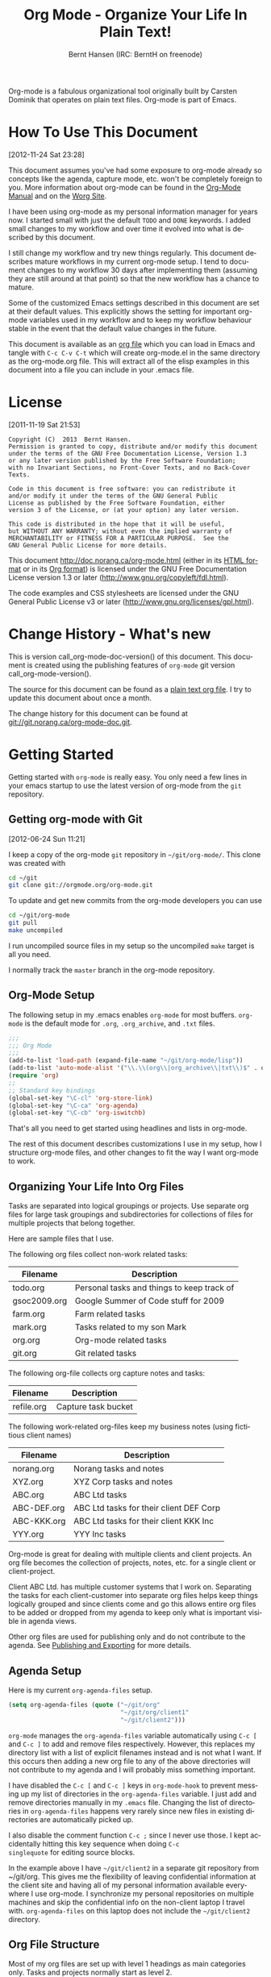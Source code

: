 #+TITLE: Org Mode - Organize Your Life In Plain Text!
#+LANGUAGE:  en
#+AUTHOR: Bernt Hansen (IRC: BerntH on freenode)
#+EMAIL: bernt@norang.ca
#+OPTIONS:   H:3 num:t   toc:3 \n:nil @:t ::t |:t ^:nil -:t f:t *:t <:nil
#+OPTIONS:   TeX:t LaTeX:nil skip:nil d:nil todo:t pri:nil tags:not-in-toc
#+OPTIONS:   author:t creator:t timestamp:t email:t
#+DESCRIPTION: A description of how I currently use org-mode
#+KEYWORDS:  org-mode Emacs organization GTD getting-things-done git
#+SEQ_TODO: FIXME FIXED
#+INFOJS_OPT: view:nil toc:t ltoc:t mouse:underline buttons:0 path:http://orgmode.org/org-info.js
#+EXPORT_SELECT_TAGS: export
#+EXPORT_EXCLUDE_TAGS: noexport

Org-mode is a fabulous organizational tool originally built by Carsten
Dominik that operates on plain text files.  Org-mode is part of Emacs.

* How To Use This Document
:PROPERTIES:
:CUSTOM_ID: HowToUseThisDocument
:END:
[2012-11-24 Sat 23:28]

This document assumes you've had some exposure to org-mode already so
concepts like the agenda, capture mode, etc.  won't be completely
foreign to you.  More information about org-mode can be found in the
[[http://orgmode.org/index.html#sec-4.1][Org-Mode Manual]] and on the [[http://orgmode.org/worg/][Worg Site]].

I have been using org-mode as my personal information manager for
years now.  I started small with just the default =TODO= and =DONE=
keywords.  I added small changes to my workflow and over time it
evolved into what is described by this document.

I still change my workflow and try new things regularly.  This
document describes mature workflows in my current org-mode setup.  I
tend to document changes to my workflow 30 days after implementing
them (assuming they are still around at that point) so that the new
workflow has a chance to mature.

Some of the customized Emacs settings described in this document are
set at their default values.  This explicitly shows the setting for
important org-mode variables used in my workflow and to keep my
workflow behaviour stable in the event that the default value changes
in the future.

This document is available as an [[http://doc.norang.ca/org-mode.org][org file]] which you can load in Emacs
and tangle with =C-c C-v C-t= which will create org-mode.el in the
same directory as the org-mode.org file.  This will extract all of the
elisp examples in this document into a file you can include in your
.emacs file.
* License
:PROPERTIES:
:CUSTOM_ID: License
:END:
[2011-11-19 Sat 21:53] 

#+begin_example
Copyright (C)  2013  Bernt Hansen.
Permission is granted to copy, distribute and/or modify this document
under the terms of the GNU Free Documentation License, Version 1.3
or any later version published by the Free Software Foundation;
with no Invariant Sections, no Front-Cover Texts, and no Back-Cover Texts.
  
Code in this document is free software: you can redistribute it
and/or modify it under the terms of the GNU General Public
License as published by the Free Software Foundation, either
version 3 of the License, or (at your option) any later version.
  
This code is distributed in the hope that it will be useful,
but WITHOUT ANY WARRANTY; without even the implied warranty of
MERCHANTABILITY or FITNESS FOR A PARTICULAR PURPOSE.  See the
GNU General Public License for more details.
#+end_example

This document http://doc.norang.ca/org-mode.html (either in its
[[http://doc.norang.ca/org-mode.html][HTML format]] or in its [[http://doc.norang.ca/org-mode.org][Org format]]) is licensed under the GNU Free
Documentation License version 1.3 or later
(http://www.gnu.org/copyleft/fdl.html).

The code examples and CSS stylesheets are licensed under the GNU
General Public License v3 or later
(http://www.gnu.org/licenses/gpl.html).
* Change History - What's new
:PROPERTIES:
:CUSTOM_ID: ChangeHistory
:END:

#+name: org-mode-doc-version
#+begin_src sh :exports none
#!/bin/sh
git describe --abbrev=4
#+end_src

#+name: org-mode-version
#+begin_src sh :exports none
cd ~/git/org-mode && git describe HEAD
#+end_src

This is version call_org-mode-doc-version() of this document.  This
document is created using the publishing features of =org-mode= git
version call_org-mode-version().

The source for this document can be found as a [[http://doc.norang.ca/org-mode.org][plain text org file]].  I
try to update this document about once a month.

The change history for this document can be found at
[[http://git.norang.ca/?p%3Dorg-mode-doc.git%3Ba%3Dsummary][git://git.norang.ca/org-mode-doc.git]].
* Getting Started
:PROPERTIES:
:CUSTOM_ID: GettingStarted
:END:

Getting started with =org-mode= is really easy.  You only need a few lines in your
emacs startup to use the latest version of org-mode from the =git= repository.
** Getting org-mode with Git
:PROPERTIES:
:CUSTOM_ID: GettingOrgModeWithGit
:END:
[2012-06-24 Sun 11:21]

I keep a copy of the org-mode =git= repository in =~/git/org-mode/=.  This clone
was created with
#+begin_src sh
cd ~/git
git clone git://orgmode.org/org-mode.git
#+end_src

To update and get new commits from the org-mode developers you can use 
#+begin_src sh
cd ~/git/org-mode
git pull
make uncompiled
#+end_src

I run uncompiled source files in my setup so the uncompiled =make= target is all you need.

I normally track the =master= branch in the org-mode repository.
** Org-Mode Setup
:PROPERTIES:
:CUSTOM_ID: Setup
:END:

The following setup in my .emacs enables =org-mode= for most buffers.
=org-mode= is the default mode for =.org=, =.org_archive=, and =.txt=
files.

#+header: :tangle no
#+begin_src emacs-lisp
;;;
;;; Org Mode
;;;
(add-to-list 'load-path (expand-file-name "~/git/org-mode/lisp"))
(add-to-list 'auto-mode-alist '("\\.\\(org\\|org_archive\\|txt\\)$" . org-mode))
(require 'org)
;;
;; Standard key bindings
(global-set-key "\C-cl" 'org-store-link)
(global-set-key "\C-ca" 'org-agenda)
(global-set-key "\C-cb" 'org-iswitchb)
#+end_src

#+header: :tangle yes
#+begin_src emacs-lisp :exports none
;; The following setting is different from the document so that you
;; can override the document path by setting your path in the variable
;; org-mode-user-lisp-path
;;
(if (boundp 'org-mode-user-lisp-path)
    (add-to-list 'load-path org-mode-user-lisp-path)
  (add-to-list 'load-path (expand-file-name "~/git/org-mode/lisp")))

(add-to-list 'auto-mode-alist '("\\.\\(org\\|org_archive\\|txt\\)$" . org-mode))
(require 'org)
;;
;; Standard key bindings
(global-set-key "\C-cl" 'org-store-link)
(global-set-key "\C-ca" 'org-agenda)
(global-set-key "\C-cb" 'org-iswitchb)
#+end_src

That's all you need to get started using headlines and lists in org-mode.

The rest of this document describes customizations I use in my setup,
how I structure org-mode files, and other changes to fit the way I
want org-mode to work.
** Organizing Your Life Into Org Files
:PROPERTIES:
:CUSTOM_ID: OrgFiles
:END:

Tasks are separated into logical groupings or projects.  
Use separate org files for large task groupings and 
subdirectories for collections of files for multiple
projects that belong together.

Here are sample files that I use.

The following org files collect non-work related tasks:

| Filename     | Description                                |
|--------------+--------------------------------------------|
| todo.org     | Personal tasks and things to keep track of |
| gsoc2009.org | Google Summer of Code stuff for 2009       |
| farm.org     | Farm related tasks                         |
| mark.org     | Tasks related to my son Mark               |
| org.org      | Org-mode related tasks                     |
| git.org      | Git related tasks                          |

The following org-file collects org capture notes and tasks:

| Filename   | Description         |
|------------+---------------------|
| refile.org | Capture task bucket |

The following work-related org-files keep my business notes (using
fictitious client names)

| Filename    | Description                             |
|-------------+-----------------------------------------|
| norang.org  | Norang tasks and notes                  |
| XYZ.org     | XYZ Corp tasks and notes                |
| ABC.org     | ABC Ltd tasks                           |
| ABC-DEF.org | ABC Ltd tasks for their client DEF Corp |
| ABC-KKK.org | ABC Ltd tasks for their client KKK Inc  |
| YYY.org     | YYY Inc tasks                           |

Org-mode is great for dealing with multiple clients and client
projects.  An org file becomes the collection of projects, notes,
etc. for a single client or client-project.

Client ABC Ltd. has multiple customer systems that I work on.
Separating the tasks for each client-customer into separate org files
helps keep things logically grouped and since clients come and go this
allows entire org files to be added or dropped from my agenda to keep
only what is important visible in agenda views.

Other org files are used for publishing only and do not contribute to the agenda.
See [[#Publishing][Publishing and Exporting]] for more details.
** Agenda Setup
:PROPERTIES:
:CUSTOM_ID: AgendaSetup
:END:

Here is my current =org-agenda-files= setup.
#+header: :tangle no
#+begin_src emacs-lisp
(setq org-agenda-files (quote ("~/git/org"
                               "~/git/org/client1"
                               "~/git/client2")))
#+end_src

#+header: :tangle yes
#+begin_src emacs-lisp :exports none
;; The following setting is different from the document so that you
;; can override the document org-agenda-files by setting your
;; org-agenda-files in the variable org-user-agenda-files
;;
(if (boundp 'org-user-agenda-files)
    (setq org-agenda-files org-user-agenda-files)
  (setq org-agenda-files (quote ("~/git/org"
                                 "~/git/brandeis"
                                 "~/Documents/Novartis/NIBR.org"))))
#+end_src

=org-mode= manages the =org-agenda-files= variable automatically using
=C-c [= and =C-c ]= to add and remove files respectively.  However,
this replaces my directory list with a list of explicit filenames
instead and is not what I want.  If this occurs then adding a new org
file to any of the above directories will not contribute to my agenda
and I will probably miss something important.

I have disabled the =C-c [= and =C-c ]= keys in =org-mode-hook= to
prevent messing up my list of directories in the =org-agenda-files=
variable.  I just add and remove directories manually in my =.emacs=
file.  Changing the list of directories in =org-agenda-files= happens
very rarely since new files in existing directories are automatically
picked up.

I also disable the comment function =C-c ;= since I never use those.
I kept accidentally hitting this key sequence when doing =C-c
singlequote= for editing source blocks.

In the example above I have =~/git/client2= in a separate git
repository from ~/git/org.  This gives me the flexibility of leaving
confidential information at the client site and having all of my
personal information available everywhere I use org-mode.  I
synchronize my personal repositories on multiple machines and skip the
confidential info on the non-client laptop I travel with.
=org-agenda-files= on this laptop does not include the =~/git/client2=
directory.
** Org File Structure
:PROPERTIES:
:CUSTOM_ID: OrgFileStructure
:END:

Most of my org files are set up with level 1 headings as main
categories only.  Tasks and projects normally start as level 2.

Here are some examples of my level 1 headings in

=todo.org=:

- Special Dates

  Includes level 2 headings for

  - Birthdays
  - Anniversaries
  - Holidays

- Finances
- Health and Recreation
- House Maintenance
- Lawn and Garden Maintenance
- Notes
- Tasks
- Vehicle Maintenance
- Passwords


=norang.org=:

- System Maintenance
- Payroll
- Accounting
- Finances
- Hardware Maintenance
- Tasks
- Research and Development
- Notes
- Purchase Order Tracking
- Passwords

Each of these level 1 tasks normally has a =property drawer=
specifying the category for any tasks in that tree.  Level 1 headings
are set up like this:

#+begin_src org :exports src
,* Health and Recreation
  :PROPERTIES:
  :CATEGORY: Health
  :END:
  ...
,* House Maintenance
  :PROPERTIES:
  :CATEGORY: House
  :END:
#+end_src
** Key bindings
:PROPERTIES:
:CUSTOM_ID: KeyBindings
:END:

I live in the agenda.  To make getting to the agenda faster I mapped
=F12= to the sequence =C-c a= since I'm using it hundreds of times a
day.

I have the following custom key bindings set up for my emacs (sorted by frequency).

| Key     | For                                             | Used       |
|---------+-------------------------------------------------+------------|
| F12     | Agenda (1 key less than C-c a)                  | Very Often |
| C-c b   | Switch to org file                              | Very Often |
| F11     | Goto currently clocked item                     | Very Often |
| C-c C-r   | Capture a task                                  | Very Often |
| C-F11   | Clock in a task (show menu with prefix)         | Often      |
| f9 g    | Gnus - I check mail regularly                   | Often      |
| f5      | Show todo items for this subtree                | Often      |
| S-f5    | Widen                                           | Often      |
| f9 b    | Quick access to bbdb data                       | Often      |
| f9 c    | Calendar access                                 | Often      |
| C-S-f12 | Save buffers and publish current project        | Often      |
| C-c l   | Store a link for retrieval with C-c C-l         | Often      |
| f8      | Go to next org file in org-agenda-files         | Sometimes  |
| f9 r    | Boxquote selected region                        | Sometimes  |
| f9 t    | Insert inactive timestamp                       | Sometimes  |
| f9 v    | Toggle visible mode (for showing/editing links) | Sometimes  |
| C-f9    | Previous buffer                                 | Sometimes  |
| C-f10   | Next buffer                                     | Sometimes  |
| C-x n r | Narrow to region                                | Sometimes  |
| f9 f    | Boxquote insert a file                          | Sometimes  |
| f9 i    | Info manual                                     | Sometimes  |
| f9 I    | Punch Clock In                                  | Sometimes  |
| f9 O    | Punch Clock Out                                 | Sometimes  |
| f9 o    | Switch to org scratch buffer                    | Sometimes  |
| f9 s    | Switch to scratch buffer                        | Sometimes  |
| f9 h    | Hide other tasks                                | Rare       |
| f7      | Toggle line truncation/wrap                     | Rare       |
| f9 T    | Toggle insert inactive timestamp                | Rare       |
| C-c a   | Enter Agenda (minimal emacs testing)            | Rare       |

Here is the keybinding setup in lisp:
#+header: :tangle yes
#+begin_src emacs-lisp
;; Custom Key Bindings
(global-set-key (kbd "<f12>") 'org-agenda)
(global-set-key (kbd "<f5>") 'bh/org-todo)
(global-set-key (kbd "<S-f5>") 'bh/widen)
(global-set-key (kbd "<f7>") 'bh/set-truncate-lines)
(global-set-key (kbd "<f8>") 'org-cycle-agenda-files)
(global-set-key (kbd "<f9> <f9>") 'bh/show-org-agenda)
(global-set-key (kbd "<f9> b") 'bbdb)
(global-set-key (kbd "<f9> c") 'calendar)
(global-set-key (kbd "<f9> f") 'boxquote-insert-file)
(global-set-key (kbd "<f9> g") 'gnus)
(global-set-key (kbd "<f9> h") 'bh/hide-other)
(global-set-key (kbd "<f9> n") 'bh/toggle-next-task-display)

(global-set-key (kbd "<f9> I") 'bh/punch-in)
(global-set-key (kbd "<f9> O") 'bh/punch-out)

(global-set-key (kbd "<f9> o") 'bh/make-org-scratch)

(global-set-key (kbd "<f9> r") 'boxquote-region)
(global-set-key (kbd "<f9> s") 'bh/switch-to-scratch)

(global-set-key (kbd "<f9> t") 'bh/insert-inactive-timestamp)
(global-set-key (kbd "<f9> T") 'bh/toggle-insert-inactive-timestamp)

(global-set-key (kbd "<f9> v") 'visible-mode)
(global-set-key (kbd "<f9> l") 'org-toggle-link-display)
(global-set-key (kbd "<f9> SPC") 'bh/clock-in-last-task)
(global-set-key (kbd "C-<f9>") 'previous-buffer)
(global-set-key (kbd "M-<f9>") 'org-toggle-inline-images)
(global-set-key (kbd "C-x n r") 'narrow-to-region)
(global-set-key (kbd "C-<f10>") 'next-buffer)
(global-set-key (kbd "<f11>") 'org-clock-goto)
(global-set-key (kbd "C-<f11>") 'org-clock-in)
(global-set-key (kbd "C-s-<f12>") 'bh/save-then-publish)
(global-set-key (kbd "C-c C-r") 'org-capture)

(defun bh/hide-other ()
  (interactive)
  (save-excursion
    (org-back-to-heading 'invisible-ok)
    (hide-other)
    (org-cycle)
    (org-cycle)
    (org-cycle)))

(defun bh/set-truncate-lines ()
  "Toggle value of truncate-lines and refresh window display."
  (interactive)
  (setq truncate-lines (not truncate-lines))
  ;; now refresh window display (an idiom from simple.el):
  (save-excursion
    (set-window-start (selected-window)
                      (window-start (selected-window)))))

(defun bh/make-org-scratch ()
  (interactive)
  (find-file "/tmp/publish/scratch.org")
  (gnus-make-directory "/tmp/publish"))

(defun bh/switch-to-scratch ()
  (interactive)
  (switch-to-buffer "*scratch*"))
#+end_src

The main reason I have special key bindings (like =F11=, and =F12=) is
so that the keys work in any mode.  If I'm in the Gnus summary buffer
then =C-u C-c C-x C-i= doesn't work, but the =C-F11= key combination
does and this saves me time since I don't have to visit an org-mode
buffer first just to clock in a recent task.
* Tasks and States
:PROPERTIES:
:CUSTOM_ID: TasksAndStates
:END:

I use one set of TODO keywords for all of my org files.  Org-mode lets
you define TODO keywords per file but I find it's easier to have a
standard set of TODO keywords globally so I can use the same setup in
any org file I'm working with.

The only exception to this is this document :) since I don't want
=org-mode= hiding the =TODO= keyword when it appears in headlines.
I've set up a dummy =#+SEQ_TODO: FIXME FIXED= entry at the top of this
file just to leave my =TODO= keyword untouched in this document.
** TODO keywords
:PROPERTIES:
:CUSTOM_ID: TodoKeywords
:END:

I use a light colour theme in emacs.  I find this easier to read on bright sunny days.

Here are my =TODO= state keywords and colour settings:

#+header: :tangle yes
#+begin_src emacs-lisp
(setq org-todo-keywords
      (quote ((sequence "TODO(t)" "NEXT(n)" "|" "DONE(d)")
              (sequence "WAITING(w@/!)" "HOLD(h@/!)" "|" "CANCELLED(c@/!)" "PHONE" "MEETING"))))

(setq org-todo-keyword-faces
      (quote (("TODO" :foreground "red" :weight bold)
              ("NEXT" :foreground "blue" :weight bold)
              ("DONE" :foreground "forest green" :weight bold)
              ("WAITING" :foreground "orange" :weight bold)
              ("HOLD" :foreground "magenta" :weight bold)
              ("CANCELLED" :foreground "forest green" :weight bold)
              ("MEETING" :foreground "forest green" :weight bold)
              ("PHONE" :foreground "forest green" :weight bold))))
#+end_src
*** Task States
:PROPERTIES:
:CUSTOM_ID: TodoKeywordTaskStates
:END:

Tasks go through the sequence =TODO= -> =DONE=.

The following diagram shows the possible state transitions for a task.

#+begin_src plantuml :file normal_task_states.png :cache yes
title Task States
[*] -> TODO
TODO -> NEXT
TODO -> DONE
NEXT -> DONE
DONE -> [*]
TODO --> WAITING
WAITING --> TODO
NEXT --> WAITING
WAITING --> NEXT
HOLD --> CANCELLED
WAITING --> CANCELLED
CANCELLED --> [*]
TODO --> HOLD
HOLD --> TODO
TODO --> CANCELLED
TODO: t
NEXT: n
DONE: d
WAITING:w
note right of WAITING: Note records\nwhat it is waiting for
HOLD:h
note right of CANCELLED: Note records\nwhy it was cancelled
CANCELLED:c
WAITING --> DONE
#+end_src

#+results[c0362b66d6337f3ae0ac7ab2d715687debfa6652]:
[[file:normal_task_states.png]]

*** Project Task States
:PROPERTIES:
:CUSTOM_ID: TodoKeywordProjectTaskStates
:END:

I use a lazy project definition.  I don't like to bother with manually
stating 'this is a project' and 'that is not a project'.  For me a project
definition is really simple.  If a task has subtasks with a todo keyword
then it's a project.  That's it.

Projects can be defined at any level - just create a task with a todo
state keyword that has at least one subtask also with a todo state
keyword and you have a project.  Projects use the same todo keywords
as regular tasks.  One subtask of a project needs to be marked =NEXT=
so the project is not on the stuck projects list.
*** Phone Calls
:PROPERTIES:
:CUSTOM_ID: TodoKeywordPhoneCalls
:END:

Telephone calls are special.  They are created in a done state by a capture task.
The time of the call is recorded for as long as the capture task is active.  If I need 
to look up other details and want to close the capture task early I can just 
=C-c C-c= to close the capture task (stopping the clock) and then =f9 SPC= to resume
the clock in the phone call while I do other things.
#+begin_src plantuml :file phone_states.png :cache yes
title Phone Call Task State
[*] -> PHONE
PHONE -> [*]
#+end_src

#+results[7fcae03150f58bbcc260379916083e99a91983c4]:
[[file:phone_states.png]]

*** Meetings
:PROPERTIES:
:CUSTOM_ID: TodoKeywordMeetings
:END:

Meetings are special.  They are created in a done state by a capture
task.  I use the MEETING capture template when someone interrupts what
I'm doing with a question or discussion.  This is handled similarly to
phone calls where I clock the amount of time spent with whomever it is
and record some notes of what was discussed (either during or after
the meeting) depending on content, length, and complexity of the
discussion.

The time of the meeting is recorded for as long as the capture task is
active.  If I need to look up other details and want to close the
capture task early I can just =C-c C-c= to close the capture task
(stopping the clock) and then =f9 SPC= to resume the clock in the
meeting task while I do other things.
#+begin_src plantuml :file meeting_states.png :cache yes
title Meeting Task State
[*] -> MEETING
MEETING -> [*]
#+end_src

#+results[27cce0a2a2c020d46bb1801a287cca4327a13dff]:
[[file:meeting_states.png]]

** Fast Todo Selection
:PROPERTIES:
:CUSTOM_ID: FastTodoSelection
:END:

Fast todo selection allows changing from any task todo state to any
other state directly by selecting the appropriate key from the fast
todo selection key menu.  This is a great feature!

#+header: :tangle yes
#+begin_src emacs-lisp 
(setq org-use-fast-todo-selection t)
#+end_src

Changing a task state is done with =C-c C-t KEY=

where =KEY= is the appropriate fast todo state selection key as defined in =org-todo-keywords=.

The setting
#+header: :tangle yes
#+begin_src emacs-lisp
(setq org-treat-S-cursor-todo-selection-as-state-change nil)
#+end_src
allows changing todo states with S-left and S-right skipping all of
the normal processing when entering or leaving a todo state.  This
cycles through the todo states but skips setting timestamps and
entering notes which is very convenient when all you want to do is fix
up the status of an entry.
** TODO state triggers
:PROPERTIES:
:CUSTOM_ID: ToDoStateTriggers
:END:

I have a few triggers that automatically assign tags to tasks based on
state changes.  If a task moves to =CANCELLED= state then it gets a
=CANCELLED= tag.  Moving a =CANCELLED= task back to =TODO= removes the
=CANCELLED= tag.  These are used for filtering tasks in agenda views
which I'll talk about later.

The triggers break down to the following rules:

- Moving a task to =CANCELLED= adds a =CANCELLED= tag
- Moving a task to =WAITING= adds a =WAITING= tag
- Moving a task to =HOLD= adds =WAITING= and =HOLD= tags
- Moving a task to a done state removes =WAITING= and =HOLD= tags
- Moving a task to =TODO= removes =WAITING=, =CANCELLED=, and =HOLD= tags
- Moving a task to =NEXT= removes =WAITING=, =CANCELLED=, and =HOLD= tags
- Moving a task to =DONE= removes =WAITING=, =CANCELLED=, and =HOLD= tags

The tags are used to filter tasks in the agenda views conveniently.

#+header: :tangle yes
#+begin_src emacs-lisp 
(setq org-todo-state-tags-triggers
      (quote (("CANCELLED" ("CANCELLED" . t))
              ("WAITING" ("WAITING" . t))
              ("HOLD" ("WAITING") ("HOLD" . t))
              (done ("WAITING") ("HOLD"))
              ("TODO" ("WAITING") ("CANCELLED") ("HOLD"))
              ("NEXT" ("WAITING") ("CANCELLED") ("HOLD"))
              ("DONE" ("WAITING") ("CANCELLED") ("HOLD")))))
#+end_src
* Adding New Tasks Quickly with Org Capture
:PROPERTIES:
:CUSTOM_ID: Capture
:END:

Org Capture mode replaces remember mode for capturing tasks and notes.

To add new tasks efficiently I use a minimal number of capture
templates.  I used to have lots of capture templates, one for each
org-file.  I'd start org-capture with =C-c C-r= and then pick a template
that filed the task under =* Tasks= in the appropriate file.

I found I still needed to refile these capture tasks again to the
correct location within the org-file so all of these different capture
templates weren't really helping at all.  Since then I've changed my
workflow to use a minimal number of capture templates -- I create the
new task quickly and refile it once.  This also saves me from
maintaining my org-capture templates when I add a new org file.
** Capture Templates
:PROPERTIES:
:CUSTOM_ID: CaptureTemplates
:END:

When a new task needs to be added I categorize it into one of a few
things:

- A phone call (p)
- A meeting (m)
- An email I need to respond to (r)
- A new task (t)
- A new note (n)
- An interruption (j)
- A new habit (h)

and pick the appropriate capture task.

Here is my setup for org-capture

#+header: :tangle yes
#+begin_src emacs-lisp
(setq org-directory "~/git/org")
(setq org-default-notes-file "~/git/org/refile.org")

;; I use C-c C-r to start capture mode
;;  Not sure why this is here as well -- it looks like we define this with all the other calls to
;;  global-set-key.
;;(global-set-key (kbd "C-c C-r") 'org-capture)

;; Capture templates for: TODO tasks, Notes, appointments, phone calls, meetings, and org-protocol
(setq org-capture-templates
      (quote (("t" "todo" entry (file "~/git/org/refile.org")
               "* TODO %?\n%U\n%a\n" :clock-in t :clock-resume t)
              ("r" "respond" entry (file "~/git/org/refile.org")
               "* NEXT Respond to %:from on %:subject\nSCHEDULED: %t\n%U\n%a\n" :clock-in t :clock-resume t :immediate-finish t)
              ("n" "note" entry (file "~/git/org/refile.org")
               "* %? :NOTE:\n%U\n%a\n" :clock-in t :clock-resume t)
              ("j" "Journal" entry (file+datetree "~/git/org/diary.org")
               "* %?\n%U\n" :clock-in t :clock-resume t)
              ("w" "org-protocol" entry (file "~/git/org/refile.org")
               "* TODO Review %c\n%U\n" :immediate-finish t)
              ("m" "Meeting" entry (file "~/git/org/refile.org")
               "* MEETING %? :MEETING:\n%U" :clock-in t :clock-resume t)
              ("p" "Phone call" entry (file "~/git/org/refile.org")
               "* PHONE %? :PHONE:\n%U" :clock-in t :clock-resume t)
              ("h" "Habit" entry (file "~/git/org/refile.org")
               "* NEXT %?\n%U\n%a\nSCHEDULED: %(format-time-string \"<%Y-%m-%d %a .+1d/3d>\")\n:PROPERTIES:\n:STYLE: habit\n:REPEAT_TO_STATE: NEXT\n:END:\n")
               )))
#+end_src

Capture mode now handles automatically clocking in and out of a
capture task.  This all works out of the box now without special hooks.
When I start a capture mode task the task is clocked in as specified
by =:clock-in t= and when the task is filed with =C-c C-c= the clock 
resumes on the original clocking task.

The quick clocking in and out of capture mode tasks (often it takes
less than a minute to capture some new task details) can leave
empty clock drawers in my tasks which aren't really useful.  Since I
remove clocking lines with 0:00 length I end up with a clock drawer
like this:

#+begin_src org :exports src
,* TODO New Capture Task
  :LOGBOOK:
  :END:
  [2010-05-08 Sat 13:53]
#+end_src
I have the following setup to remove these empty =LOGBOOK= drawers if
they occur.

#+header: :tangle yes
#+begin_src emacs-lisp
;; Remove empty LOGBOOK drawers on clock out
(defun bh/remove-empty-drawer-on-clock-out ()
  (interactive)
  (save-excursion
    (beginning-of-line 0)
    (org-remove-empty-drawer-at (point))))

(add-hook 'org-clock-out-hook 'bh/remove-empty-drawer-on-clock-out 'append)
#+end_src
** Separate file for Capture Tasks
:PROPERTIES:
:CUSTOM_ID: CaptureRefileOrg
:END:

I have a single org file which is the target for my capture templates.

I store notes, tasks, phone calls, and org-protocol tasks in
=refile.org=.  I used to use multiple files but found that didn't
really have any advantage over a single file.

Normally this file is empty except for a single line at the top which
creates a =REFILE= tag for anything in the file.

The file has a single permanent line at the top like this
#+begin_src org :exports src
,#+FILETAGS: REFILE
#+end_src
** Capture Tasks is all about being FAST
:PROPERTIES:
:CUSTOM_ID: CaptureTasksAreFast
:END:

Okay I'm in the middle of something and oh yeah - I have to remember
to do that.  I don't stop what I'm doing.  I'm probably clocking a
project I'm working on and I don't want to lose my focus on that but I
can't afford to forget this little thing that just came up.

So what do I do?  Hit =C-c C-r= to start capture mode and select =t=
since it's a new task and I get a buffer like this:

#+begin_src org :exports src
,* TODO 
  [2010-08-05 Thu 21:06]

  [[file:~/git/org-mode-doc/org-mode.org::*Capture%20Tasks%20is%20all%20about%20being%20FAST][Capture Tasks is all about being FAST]]
#+end_src

Enter the details of the TODO item and =C-c C-c= to file it away in
refile.org and go right back to what I'm really working on secure in
the knowledge that that item isn't going to get lost and I don't have
to think about it anymore at all now.

The amount of time I spend entering the captured note is clocked.  The
capture templates are set to automatically clock in and out of the
capture task.  This is great for interruptions and telephone calls
too.
* Refiling Tasks
:PROPERTIES:
:CUSTOM_ID: Refiling
:END:

Refiling tasks is easy.  After collecting a bunch of new tasks in my
refile.org file using capture mode I need to move these to the
correct org file and topic.  All of my active org-files are in my
=org-agenda-files= variable and contribute to the agenda.

I collect capture tasks in refile.org for up to a week.  These now
stand out daily on my block agenda and I usually refile them during
the day.  I like to keep my refile task list empty.
** Refile Setup
:PROPERTIES:
:CUSTOM_ID: RefileSetup
:END:

To refile tasks in org you need to tell it where you want to refile things.

In my setup I let any file in =org-agenda-files= and the current file
contribute to the list of valid refile targets.  

I've recently moved to using IDO to complete targets directly.  I find
this to be faster than my previous complete in steps setup.  At first
I didn't like IDO but after reviewing the documentation again and
learning about =C-SPC= to limit target searches I find it is much
better than my previous complete-in-steps setup.  Now when I want to
refile something I do =C-c C-w= to start the refile process, then type
something to get some matching targets, then =C-SPC= to restrict the
matches to the current list, then continue searching with some other
text to find the target I need.  =C-j= also selects the current
completion as the final target.  I like this a lot.  I show full
outline paths in the targets so I can have the same heading in
multiple subtrees or projects and still tell them apart while
refiling.

I now exclude =DONE= state tasks as valid refile targets.  This helps to keep the
refile target list to a reasonable size.

Here is my refile configuration:
#+header: :tangle yes
#+begin_src emacs-lisp
; Targets include this file and any file contributing to the agenda - up to 9 levels deep
(setq org-refile-targets (quote ((nil :maxlevel . 9)
                                 (org-agenda-files :maxlevel . 9))))

; Use full outline paths for refile targets - we file directly with IDO
(setq org-refile-use-outline-path t)

; Targets complete directly with IDO
(setq org-outline-path-complete-in-steps nil)

; Allow refile to create parent tasks with confirmation
(setq org-refile-allow-creating-parent-nodes (quote confirm))

; Use IDO for both buffer and file completion and ido-everywhere to t
(setq org-completion-use-ido t)
(setq ido-everywhere t)
(setq ido-max-directory-size 100000)
(ido-mode (quote both))
; Use the current window when visiting files and buffers with ido
(setq ido-default-file-method 'selected-window)
(setq ido-default-buffer-method 'selected-window)
; Use the current window for indirect buffer display
(setq org-indirect-buffer-display 'current-window)

;;;; Refile settings
; Exclude DONE state tasks from refile targets
(defun bh/verify-refile-target ()
  "Exclude todo keywords with a done state from refile targets"
  (not (member (nth 2 (org-heading-components)) org-done-keywords)))

(setq org-refile-target-verify-function 'bh/verify-refile-target)
#+end_src

To refile a task to my =norang.org= file under =System Maintenance= I
just put the cursor on the task and hit =C-c C-w= and enter =nor C-SPC
sys RET= and it's done.  IDO completion makes locating targets a snap.
** Refiling Tasks
:PROPERTIES:
:CUSTOM_ID: RefilingTasks
:END:

Tasks to refile are in their own section of the block agenda.  To find
tasks to refile I run my agenda view with =F12 SPC= and scroll down to
second section of the block agenda: =Tasks to Refile=.  This view
shows all tasks (even ones marked in a =done= state).

Bulk refiling in the agenda works very well for multiple tasks going
to the same place.  Just mark the tasks with =m= and then =B r= to
refile all of them to a new location.  Occasionally I'll also refile
tasks as subtasks of the current clocking task using =C-2 C-c C-w=
from the =refile.org= file.

Refiling all of my tasks tends to take less than a minute so I
normally do this a couple of times a day.
** Refiling Notes
:PROPERTIES:
:CUSTOM_ID: RefilingNotes
:END:

I keep a =* Notes= headline in most of my org-mode files.  Notes have
a =NOTE= tag which is created by the capture template for notes.  This
allows finding notes across multiple files easily using the agenda
search functions.

Notes created by capture tasks go first to =refile.org= and are later
refiled to the appropriate project file.  Some notes that are project
related get filed to the appropriate project instead of under the
catchall =* NOTES= task.  Generally these types of notes are specific
to the project and not generally useful -- so removing them from the
notes list when the project is archived makes sense.
** Refiling Phone Calls and Meetings
:PROPERTIES:
:CUSTOM_ID: RefilingPhoneCalls
:END:

Phone calls and meetings are handled using capture mode.  I time my
calls and meetings using the capture mode template settings to clock
in and out the capture task while the phone call or meeting is in
progress.

Phone call and meeting tasks collect in =refile.org= and are later
refiled to the appropriate location.  Some phone calls are billable
and we want these tracked in the appropriate category.  I refile my
phone call and meeting tasks under the appropriate project so time
tracking and reports are as accurate as possible.
* Custom agenda views
:PROPERTIES:
:CUSTOM_ID: CustomAgendaViews
:END:

I now have one block agenda view that has everything on it.  I also
keep separate single view agenda commands for use on my slower Eee
PC - since it takes prohibitively long to generate my block agenda on
that slow machine.  I'm striving to simplify my layout with everything
at my fingertips in a single agenda on my workstation which is where I
spend the bulk of my time.

Most of my old custom agenda views were rendered obsolete when
filtering functionality was added to the agenda in newer versions of
=org-mode= and now with block agenda functionality I can combine
everything into a single view.

Custom agenda views are used for:
- Single block agenda shows the following
  - overview of today
  - Finding tasks to be refiled
  - Finding stuck projects
  - Finding NEXT tasks to work on
  - Show all related tasks
  - Reviewing projects
  - Finding tasks waiting on something
  - Findings tasks to be archived
- Finding notes
- Viewing habits

If I want just today's calendar view then =F12 a= is still faster than
generating the block agenda - especially if I want to view a week or
month's worth of information, or check my clocking data.  In that case
the extra detail on the block agenda view is never really needed and I
don't want to spend time waiting for it to be generated.
** Setup
:PROPERTIES:
:CUSTOM_ID: CustomAgendaViewSetup
:END:

#+header: :tangle yes
#+begin_src emacs-lisp
;; Do not dim blocked tasks
(setq org-agenda-dim-blocked-tasks nil)

;; Compact the block agenda view
(setq org-agenda-compact-blocks t)

;; Custom agenda command definitions
(setq org-agenda-custom-commands
      (quote (("N" "Notes" tags "NOTE"
               ((org-agenda-overriding-header "Notes")
                (org-tags-match-list-sublevels t)))
              ("h" "Habits" tags-todo "STYLE=\"habit\""
               ((org-agenda-overriding-header "Habits")
                (org-agenda-sorting-strategy
                 '(todo-state-down effort-up category-keep))))
              (" " "Agenda"
               ((agenda "" nil)
                (tags "REFILE"
                      ((org-agenda-overriding-header "Tasks to Refile")
                       (org-tags-match-list-sublevels nil)))
                (tags-todo "-CANCELLED/!"
                           ((org-agenda-overriding-header "Stuck Projects")
                            (org-agenda-skip-function 'bh/skip-non-stuck-projects)
                            (org-agenda-sorting-strategy
                             '(category-keep))))
                (tags-todo "-HOLD-CANCELLED/!"
                           ((org-agenda-overriding-header "Projects")
                            (org-agenda-skip-function 'bh/skip-non-projects)
                            (org-tags-match-list-sublevels 'indented)
                            (org-agenda-sorting-strategy
                             '(category-keep))))
                (tags-todo "-CANCELLED/!NEXT"
                           ((org-agenda-overriding-header (concat "Project Next Tasks"
                                                                  (if bh/hide-scheduled-and-waiting-next-tasks
                                                                      ""
                                                                    " (including WAITING and SCHEDULED tasks)")))
                            (org-agenda-skip-function 'bh/skip-projects-and-habits-and-single-tasks)
                            (org-tags-match-list-sublevels t)
                            (org-agenda-todo-ignore-scheduled bh/hide-scheduled-and-waiting-next-tasks)
                            (org-agenda-todo-ignore-deadlines bh/hide-scheduled-and-waiting-next-tasks)
                            (org-agenda-todo-ignore-with-date bh/hide-scheduled-and-waiting-next-tasks)
                            (org-agenda-sorting-strategy
                             '(todo-state-down effort-up category-keep))))
                (tags-todo "-REFILE-CANCELLED-WAITING-HOLD/!"
                           ((org-agenda-overriding-header (concat "Project Subtasks"
                                                                  (if bh/hide-scheduled-and-waiting-next-tasks
                                                                      ""
                                                                    " (including WAITING and SCHEDULED tasks)")))
                            (org-agenda-skip-function 'bh/skip-non-project-tasks)
                            (org-agenda-todo-ignore-scheduled bh/hide-scheduled-and-waiting-next-tasks)
                            (org-agenda-todo-ignore-deadlines bh/hide-scheduled-and-waiting-next-tasks)
                            (org-agenda-todo-ignore-with-date bh/hide-scheduled-and-waiting-next-tasks)
                            (org-agenda-sorting-strategy
                             '(category-keep))))
                (tags-todo "-REFILE-CANCELLED-WAITING-HOLD/!"
                           ((org-agenda-overriding-header (concat "Standalone Tasks"
                                                                  (if bh/hide-scheduled-and-waiting-next-tasks
                                                                      ""
                                                                    " (including WAITING and SCHEDULED tasks)")))
                            (org-agenda-skip-function 'bh/skip-project-tasks)
                            (org-agenda-todo-ignore-scheduled bh/hide-scheduled-and-waiting-next-tasks)
                            (org-agenda-todo-ignore-deadlines bh/hide-scheduled-and-waiting-next-tasks)
                            (org-agenda-todo-ignore-with-date bh/hide-scheduled-and-waiting-next-tasks)
                            (org-agenda-sorting-strategy
                             '(category-keep))))
                (tags-todo "-CANCELLED+WAITING|HOLD/!"
                           ((org-agenda-overriding-header (concat "Waiting and Postponed Tasks"
                                                                  (if bh/hide-scheduled-and-waiting-next-tasks
                                                                      ""
                                                                    " (including WAITING and SCHEDULED tasks)")))
                            (org-agenda-skip-function 'bh/skip-non-tasks)
                            (org-tags-match-list-sublevels nil)
                            (org-agenda-todo-ignore-scheduled bh/hide-scheduled-and-waiting-next-tasks)
                            (org-agenda-todo-ignore-deadlines bh/hide-scheduled-and-waiting-next-tasks)))
                (tags "-REFILE/"
                      ((org-agenda-overriding-header "Tasks to Archive")
                       (org-agenda-skip-function 'bh/skip-non-archivable-tasks)
                       (org-tags-match-list-sublevels nil))))
               nil))))

#+end_src

My block agenda view looks like this when not narrowed to a project.
This shows top-level projects and =NEXT= tasks but hides the project details since
we are not focused on any particular project.

[[file:block-agenda-nonproject.png]]

After selecting a project (with =P= on any task in the agenda) the block agenda changes to show the project and
any subprojects in the Projects section.  Tasks show project-related tasks that are hidden when not
narrowed to a project.

This makes it easy to focus on the task at hand.

[[file:block-agenda-project.png]]

I generally work top-down on the agenda.  Things with deadlines and
scheduled dates (planned to work on today or earlier) show up in the
agenda at the top.

My day goes generally like this:

- Punch in (this starts the clock on the default task)
- Look at the agenda and make a mental note of anything important to deal with today
- Read email and news
  - create notes, and tasks for things that need responses with org-capture
- Check refile tasks and respond to emails
- Look at my agenda and work on important tasks for today
  - Clock it in
  - Work on it until it is =DONE= or it gets interrupted
- Work on tasks
- Make journal entries (=C-c C-r j=) for interruptions
- Punch out for lunch and punch back in after lunch
- work on more tasks
- Refile tasks to empty the list
  - Tag tasks to be refiled with =m= collecting all tasks for the same target
  - Bulk refile the tasks to the target location with =B r=
  - Repeat (or refile individually with =C-c C-w=) until all refile tasks are gone
- Mark habits done today as DONE
- Punch out at the end of the work day
** What do I work on next?
:PROPERTIES:
:CUSTOM_ID: WhatDoIWorkOnNext
:END:

Start with deadlines and tasks scheduled today or earlier from the
daily agenda view.  Then move on to tasks in the =Next Tasks= list in
the block agenda view.  I tend to schedule current projects to 'today'
when I start work on them and they sit on my daily agenda reminding me
that they need to be completed.  I normally only schedule one or two
projects to the daily agenda and unschedule things that are no longer
important and don't deserve my attention today.

When I look for a new task to work on I generally hit =F12 SPC= to get
the block agenda and follow this order:

- Pick something off today's agenda
  - deadline for today (do this first - it's not late yet)
  - deadline in the past (it's already late)
  - a scheduled task for today (it's supposed to be done today)
  - a scheduled task that is still on the agenda
  - deadline that is coming up soon
- pick a NEXT task
- If you run out of items to work on look for a NEXT task in the current context
  pick a task from the Tasks list of the current project.
*** Why keep it all on the =NEXT= list?
:PROPERTIES:
:CUSTOM_ID: CustomAgendaViewsNextList
:END:

I've moved to a more GTD way of doing things.  Now I just use a =NEXT=
list.  Only projects get tasks with =NEXT= keywords since stuck projects
initiate the need for marking or creating =NEXT= tasks.  A =NEXT= task
is something that is available to work on /now/, it is the next
logical step in some project.

I used to have a special keyword =ONGOING= for things that I do a lot
and want to clock but never really start/end.  I had a special agenda
view for =ONGOING= tasks that I would pull up to easily find the thing
I want to clock.

Since then I've moved away from using the =ONGOING= todo keyword.
Having an agenda view that shows =NEXT= tasks makes it easy to pick
the thing to clock - and I don't have to remember if I need to look in
the =ONGOING= list or the =NEXT= list when looking for the task to
clock-in.  The =NEXT= list is basically 'what is current' - any task
that moves a project forward.  I want to find the thing to work on as
fast as I can and actually do work on it - not spend time hunting
through my org files for the task that needs to be clocked-in.

To drop a task off the =NEXT= list simply move it back to the =TODO=
state.
** Reading email, newsgroups, and conversations on IRC
:PROPERTIES:
:CUSTOM_ID: ReadingMailNewsIRC
:END:

When reading email, newsgroups, and conversations on IRC I just let
the default task (normally =** Organization=) clock the time I spend on
these tasks.  To read email I go to Gnus and read everything in my
inboxes.  If there are emails that require a response I use
org-capture to create a new task with a heading of 'Respond to <user>'
for each one.  This automatically links to the email in the task and
makes it easy to find later.  Some emails are quick to respond to and
some take research and a significant amount of time to complete.  I
clock each one in it's own task just in case I need that clocked time
later.  The capture template for Repond To tasks is now scheduled for
today so I can refile the task to the appropriate org file without
losing the task for a week.

Next, I go to my newly created tasks to be refiled from the block
agenda with =F12 a= and clock in an email task and deal with it.
Repeat this until all of the 'Respond to <user>' tasks are marked
=DONE=.

I read email and newgroups in Gnus so I don't separate clocked time
for quickly looking at things.  If an article has a useful piece of
information I want to remember I create a note for it with =C-c C-r n=
and enter the topic and file it.  This takes practically no time at
all and I know the note is safely filed for later retrieval.  The time
I spend in the capture buffer is clocked with that capture note.
** Filtering
:PROPERTIES:
:CUSTOM_ID: CustomAgendaViewFiltering
:END:

So many tasks, so little time.  I have hundreds of tasks at any given
time (373 right now).  There is so much stuff to look at it can be
daunting.  This is where agenda filtering saves the day.

It's 11:53AM and I'm in work mode just before lunch.  I don't want to
see tasks that are not work related right now.  I also don't want to
work on a big project just before lunch... so I need to find small
tasks that I can knock off the list.

How do we do this?  Get a list of NEXT tasks from the block agenda and
then narrow it down with filtering.  Tasks are ordered in the NEXT
agenda view by estimated effort so the short tasks are first -- just
start at the top and work your way down.  I can limit the displayed
agenda tasks to those estimates of 10 minutes or less with =/ + 1= and
I can pick something that fits the minutes I have left before I take
off for lunch.
*** Automatically removing context based tasks with / RET
:PROPERTIES:
:CUSTOM_ID: CustomAgendaViewFilteringContext
:END:

=/ RET= in the agenda is really useful.  This awesome feature was
added to org-mode by John Wiegley.  It removes tasks automatically by
filtering based on a user-provided function.

At work I have projects I'm working on which are assigned by my
manager.  Sometimes priorities changes and projects are delayed to
sometime in the future.  This means I need to stop working on these
immediately.  I put the project task on =HOLD= and work on something
else.  The =/ RET= filter removes =HOLD= tasks and subtasks (because
of tag inheritance).

At home I have some tasks tagged with =farm= since these need to be
performed when I am physically at our family farm.  Since I am there
infrequently I have added =farm= to the list of auto-excluded tags on
my system.  I can always explicitly filter to just =farm= tasks with
=/ TAB farm RET= when I am physically there.

I have the following setup to allow =/ RET= to filter tasks based on
the description above.

#+header: :tangle yes
#+begin_src emacs-lisp
(defun bh/org-auto-exclude-function (tag)
  "Automatic task exclusion in the agenda with / RET"
  (and (cond
        ((string= tag "hold")
         t)
        ((string= tag "farm")
         t))
       (concat "-" tag)))

(setq org-agenda-auto-exclude-function 'bh/org-auto-exclude-function)
#+end_src

This lets me filter tasks with just =/ RET= on the agenda which removes tasks I'm not
supposed to be working on now from the list of returned results.

This helps to keep my agenda clutter-free.
* Time Clocking
:PROPERTIES:
:CUSTOM_ID: Clocking
:END:

Okay, I admit it.  I'm a clocking fanatic.

I clock everything at work.  Org-mode makes this really easy.  I'd
rather clock too much stuff than not enough so I find it's easier to
get in the habit of clocking everything.

This makes it possible to look back at the day and see where I'm
spending too much time, or not enough time on specific projects.  This
also helps a lot when you need to estimate how long something is going
to take to do -- you can use your clocking data from similar tasks to
help tune your estimates so they are more accurate.

Without clocking data it's hard to tell how long something took to do
after the fact.

I now use the concept of =punching in= and =punching out= at the start
and end of my work day.  I punch in when I arrive at work, punch out
for lunch, punch in after lunch, and punch out at the end of the day.
Every minute is clocked between punch-in and punch-out times.

Punching in defines a default task to clock time on whenever the clock
would normally stop.  I found that with the default org-mode setup I
would lose clocked minutes during the day, a minute here, a minute
there, and that all adds up.  This is especially true if you write
notes when moving to a DONE state - in this case the clock normally
stops before you have composed the note -- and good notes take a few
minutes to write.

My clocking setup basically works like this:

- Punch in (start the clock)
  - This clocks in a predefined task by =org-id= that is the default
    task to clock in whenever the clock normally stops
- Clock in tasks normally, and let moving to a DONE state clock out
  - clocking out automatically clocks time on a parent task or moves
    back to the predefined default task if no parent exists.
- Continue clocking whatever tasks you work on
- Punch out (stop the clock)

I'm free to change the default task multiple times during the day but 
with the clock moving up the project tree on clock out I no longer 
need to do this.  I simply have a single task that gets clocked in
when I punch-in.

If I punch-in with a prefix on a task in =Project X= then that task
automatically becomes the default task and all clocked time goes on
that project until I either punch out or punch in some other task.

My org files look like this:

=todo.org=:
#+begin_src org :exports src
,#+FILETAGS: PERSONAL
...
,* Tasks
,** Organization
   :PROPERTIES:
   :CLOCK_MODELINE_TOTAL: today
   :ID:       eb155a82-92b2-4f25-a3c6-0304591af2f9
   :END:
   ...
#+end_src

If I am working on some task, then I simply clock in on the task.
Clocking out moves the clock up to a parent task with a todo keyword
(if any) which keeps the clock time in the same subtree.  If there
is no parent task with a todo keyword then the clock moves back to
the default clocking task until I punch out or clock in some other
task.  When an interruption occurs I start a capture task which
keeps clocked time on the interruption task until I close it with
C-c C-c.

This works really well for me.

For example, consider the following org file:

#+begin_src org :exports src
,* TODO Project A
,** NEXT TASK 1
,** TODO TASK 2
,** TODO TASK 3
,* Tasks
,** TODO Some miscellaneous task
#+end_src

I'll work on this file in the following sequence:

1. I punch in with =F9-I= at the start of my day

   That clocks in the =Organization= task by id in my =todo.org= file.

2. =F12-SPC= to review my block agenda

   Pick 'TODO Some miscellaneous task' to work on next and clock that in with =I=
   The clock is now on 'TODO Some miscellaneous task'

3. I complete that task and mark it done with =C-c C-t d=

   This stops the clock and moves it back to the =Organization= task.

4. Now I want to work on =Project A= so I clock in =Task 1=

   I work on Task 1 and mark it =DONE=.  This clocks out =Task 1= and moves
   the clock to =Project A=.  Now I work on =Task 2= and clock that in.

The entire time I'm working on and clocking some subtask of =Project A=
all of the clock time in the interval is applied somewhere to the =Project A=
tree.  When I eventually mark =Project A= done then the clock will move
back to the default organization task.
** Clock Setup
:PROPERTIES:
:CUSTOM_ID: ClockSetup
:END:

To get started we need to punch in which clocks in the default
task and keeps the clock running.  This is now simply a matter of
punching in the clock with =F9 I=.  You can do this anywhere.
Clocking out will now clock in the parent task (if there is one
with a todo keyword) or clock in the default task if not parent
exists.

Keeping the clock running when moving a subtask to a =DONE= state
means clocking continues to apply to the project task.  I can pick the
next task from the parent and clock that in without losing a minute or
two while I'm deciding what to work on next.

I keep clock times, state changes, and other notes in the =:LOGBOOK:=
drawer.

I have the following org-mode settings for clocking:

#+header: :tangle yes
#+begin_src emacs-lisp
;;
;; Resume clocking task when emacs is restarted
(org-clock-persistence-insinuate)
;;
;; Show lot of clocking history so it's easy to pick items off the C-F11 list
(setq org-clock-history-length 23)
;; Resume clocking task on clock-in if the clock is open
(setq org-clock-in-resume t)
;; Change tasks to NEXT when clocking in
(setq org-clock-in-switch-to-state 'bh/clock-in-to-next)
;; Separate drawers for clocking and logs
(setq org-drawers (quote ("PROPERTIES" "LOGBOOK")))
;; Save clock data and state changes and notes in the LOGBOOK drawer
(setq org-clock-into-drawer t)
;; Sometimes I change tasks I'm clocking quickly - this removes clocked tasks with 0:00 duration
(setq org-clock-out-remove-zero-time-clocks t)
;; Clock out when moving task to a done state
(setq org-clock-out-when-done t)
;; Save the running clock and all clock history when exiting Emacs, load it on startup
(setq org-clock-persist t)
;; Do not prompt to resume an active clock
(setq org-clock-persist-query-resume nil)
;; Enable auto clock resolution for finding open clocks
(setq org-clock-auto-clock-resolution (quote when-no-clock-is-running))
;; Include current clocking task in clock reports
(setq org-clock-report-include-clocking-task t)

(setq bh/keep-clock-running nil)

(defun bh/clock-in-to-next (kw)
  "Switch a task from TODO to NEXT when clocking in.
Skips capture tasks, projects, and subprojects.
Switch projects and subprojects from NEXT back to TODO"
  (when (not (and (boundp 'org-capture-mode) org-capture-mode))
    (cond
     ((and (member (org-get-todo-state) (list "TODO"))
           (bh/is-task-p))
      "NEXT")
     ((and (member (org-get-todo-state) (list "NEXT"))
           (bh/is-project-p))
      "TODO"))))

(defun bh/find-project-task ()
  "Move point to the parent (project) task if any"
  (save-restriction
    (widen)
    (let ((parent-task (save-excursion (org-back-to-heading 'invisible-ok) (point))))
      (while (org-up-heading-safe)
        (when (member (nth 2 (org-heading-components)) org-todo-keywords-1)
          (setq parent-task (point))))
      (goto-char parent-task)
      parent-task)))

(defun bh/punch-in (arg)
  "Start continuous clocking and set the default task to the
selected task.  If no task is selected set the Organization task
as the default task."
  (interactive "p")
  (setq bh/keep-clock-running t)
  (if (equal major-mode 'org-agenda-mode)
      ;;
      ;; We're in the agenda
      ;;
      (let* ((marker (org-get-at-bol 'org-hd-marker))
             (tags (org-with-point-at marker (org-get-tags-at))))
        (if (and (eq arg 4) tags)
            (org-agenda-clock-in '(16))
          (bh/clock-in-organization-task-as-default)))
    ;;
    ;; We are not in the agenda
    ;;
    (save-restriction
      (widen)
      ; Find the tags on the current task
      (if (and (equal major-mode 'org-mode) (not (org-before-first-heading-p)) (eq arg 4))
          (org-clock-in '(16))
        (bh/clock-in-organization-task-as-default)))))

(defun bh/punch-out ()
  (interactive)
  (setq bh/keep-clock-running nil)
  (when (org-clock-is-active)
    (org-clock-out))
  (org-agenda-remove-restriction-lock))

(defun bh/clock-in-default-task ()
  (save-excursion
    (org-with-point-at org-clock-default-task
      (org-clock-in))))

(defun bh/clock-in-parent-task ()
  "Move point to the parent (project) task if any and clock in"
  (let ((parent-task))
    (save-excursion
      (save-restriction
        (widen)
        (while (and (not parent-task) (org-up-heading-safe))
          (when (member (nth 2 (org-heading-components)) org-todo-keywords-1)
            (setq parent-task (point))))
        (if parent-task
            (org-with-point-at parent-task
              (org-clock-in))
          (when bh/keep-clock-running
            (bh/clock-in-default-task)))))))

(defvar bh/organization-task-id "eb155a82-92b2-4f25-a3c6-0304591af2f9")

(defun bh/clock-in-organization-task-as-default ()
  (interactive)
  (org-with-point-at (org-id-find bh/organization-task-id 'marker)
    (org-clock-in '(16))))

(defun bh/clock-out-maybe ()
  (when (and bh/keep-clock-running
             (not org-clock-clocking-in)
             (marker-buffer org-clock-default-task)
             (not org-clock-resolving-clocks-due-to-idleness))
    (bh/clock-in-parent-task)))

(add-hook 'org-clock-out-hook 'bh/clock-out-maybe 'append)
#+end_src

I used to clock in tasks by ID using the following function but with
the new punch-in and punch-out I don't need these as much anymore.
=f9-SPC= calls =bh/clock-in-last-task= which switches the clock back
to the previously clocked task.

#+header: :tangle yes
#+begin_src emacs-lisp
(require 'org-id)
(defun bh/clock-in-task-by-id (id)
  "Clock in a task by id"
  (org-with-point-at (org-id-find id 'marker)
    (org-clock-in nil)))

(defun bh/clock-in-last-task (arg)
  "Clock in the interrupted task if there is one
Skip the default task and get the next one.
A prefix arg forces clock in of the default task."
  (interactive "p")
  (let ((clock-in-to-task
         (cond
          ((eq arg 4) org-clock-default-task)
          ((and (org-clock-is-active)
                (equal org-clock-default-task (cadr org-clock-history)))
           (caddr org-clock-history))
          ((org-clock-is-active) (cadr org-clock-history))
          ((equal org-clock-default-task (car org-clock-history)) (cadr org-clock-history))
          (t (car org-clock-history)))))
    (widen)
    (org-with-point-at clock-in-to-task
      (org-clock-in nil))))
#+end_src
** Clocking in
:PROPERTIES:
:CUSTOM_ID: ClockingIn
:END:

When I start or continue working on a task I clock it in with any of the following:

  - =C-c C-x C-i= 
  - =I= in the agenda
  - =I= speed key on the first character of the heading line
  - =f9 I= while on the task in the agenda
  - =f9 I= while in the task in an org file
*** Setting a default clock task
:PROPERTIES:
:CUSTOM_ID: ClockingInDefaultTask
:END:

I have a default =** Organization= task in my todo.org file that
I tend to put miscellaneous clock time on.  This is the task I
clock in on when I punch in at the start of my work day with
=F9-I=.  While reorganizing my org-files, reading email,
clearing my inbox, and doing other planning work that isn't for
a specific project I'll clock in this task.  Punching-in
anywhere clocks in this Organization task as the default task.

If I want to change the default clocking task I just visit the
new task in any org buffer and clock it in with =C-u C-u C-c C-x
C-i=.  Now this new task that collects miscellaneous clock
minutes when the clock would normally stop.

You can quickly clock in the default clocking task with =C-u C-c
C-x C-i d=.  Another option is to repeatedly clock out so the
clock moves up the project tree until you clock out the
top-level task and the clock moves to the default task.
*** Using the clock history to clock in old tasks
:PROPERTIES:
:CUSTOM_ID: ClockingInByClockHistory
:END:

You can use the clock history to restart clocks on old tasks you've
clocked or to jump directly to a task you have clocked previously.  I
use this mainly to clock in whatever got interrupted by something.

Consider the following scenario:

- You are working on and clocking =Task A= (Organization)
- You get interrupted and switch to =Task B= (Document my use of org-mode)
- You complete =Task B= (Document my use of org-mode)
- Now you want to go back to =Task A= (Organization) again to continue

This is easy to deal with.  

1. Clock in =Task A=, work on it
2. Go to =Task B= (or create a new task) and clock it in
3. When you are finished with =Task B= hit =C-u C-c C-x C-i i=

This displays a clock history selection window like the following and
selects the interrupted =[i]= entry.

*Clock history selection buffer for C-u C-c C-x C-i*
#+begin_example
Default Task
[d] norang          Organization                          <-- Task B
The task interrupted by starting the last one
[i] norang          Organization                          <-- Task B
Current Clocking Task
[c] org             NEXT Document my use of org-mode      <-- Task A
Recent Tasks
[1] org             NEXT Document my use of org-mode      <-- Task A
[2] norang          Organization                          <-- Task B
...
[Z] org             DONE Fix default section links        <-- 35 clock task entries ago
#+end_example
** Clock Everything - Create New Tasks
:PROPERTIES:
:CUSTOM_ID: ClockEverythingWithNewTasks
:END:

In order to clock everything you need a task for everything.  That's
fine for planned projects but interruptions inevitably occur and you
need some place to record whatever time you spend on that
interruption.

To deal with this we create a new capture task to record the thing we
are about to do.  The workflow goes something like this:

- You are clocking some task and an interruption occurs
- Create a quick capture task journal entry =C-c C-r j=
- Type the heading
- go do that thing (eat lunch, whatever)
- file it =C-c C-c=, this restores the clock back to the previous clocking task
- clock something else in or continue with the current clocking task

This means you can ignore the details like where this task really
belongs in your org file layout and just get on with completing the
thing.  Refiling a bunch of tasks later in a group when it is
convenient to refile the tasks saves time in the long run.

If it's a one-shot uninteresting task (like a coffee break) I create
a capture journal entry for it that goes to the diary.org date tree.
If it's a task that actually needs to be tracked and marked done, and 
applied to some project then I create a capture task instead which files it in 
refile.org.
** Finding tasks to clock in
:PROPERTIES:
:CUSTOM_ID: FindTasksToClockIn
:END:

To find a task to work on I use one of the following options
(generally listed most frequently used first)

- Use the clock history C-u C-c C-x C-i
  Go back to something I was clocking that is not finished
- Pick something off today's block agenda
  =SCHEDULED= or =DEADLINE= items that need to be done soon
- Pick something off the =NEXT= tasks agenda view
  Work on some unfinished task to move to completion
- Pick something off the other task list 
- Use an agenda view with filtering to pick something to work on

Punching in on the task you select will restrict the agenda view to that project
so you can focus on just that thing for some period of time.
** Editing clock entries
:PROPERTIES:
:CUSTOM_ID: EditingClockEntries
:END:

Sometimes it is necessary to edit clock entries so they reflect
reality.  I find I do this for maybe 2-3 entries in a week.

Occassionally I cannot clock in a task on time because I'm away from
my computer.  In this case the previous clocked task is still running
and counts time for both tasks which is wrong.

I make a note of the time and then when I get back to my computer I
clock in the right task and edit the start and end times to correct
the clock history.

To visit the clock line for an entry quickly use the agenda log mode.
=F12 a l= shows all clock lines for today.  I use this to navigate to
the appropriate clock lines quickly.  F11 goes to the current clocked
task but the agenda log mode is better for finding and visiting older
clock entries.

Use =F12 a l= to open the agenda in log mode and show only logged
clock times.  Move the cursor down to the clock line you need to edit
and hit =TAB= and you're there.

To edit a clock entry just put the cursor on the part of the date you
want to edit (use the keyboard not the mouse - since the clicking on
the timestamp with the mouse goes back to the agenda for that day) and
hit the =S-<up arrow>= or =S-<down arrow>= keys to change the time.

The following setting makes time editing use discrete minute intervals (no rounding)
increments:
#+header: :tangle yes
#+begin_src emacs-lisp
(setq org-time-stamp-rounding-minutes (quote (1 1)))
#+end_src

Editing the time with the shift arrow combination also updates the
total for the clock line which is a nice convenience.

I always check that I haven't created task overlaps when fixing time
clock entries by viewing them with log mode on in the agenda.  There
is a new view in the agenda for this -- just hit =v c= in the daily 
agenda and clock gaps and overlaps are identified.

I want my clock entries to be as accurate as possible.

The following setting shows 1 minute clocking gaps.
#+header: :tangle yes
#+begin_src emacs-lisp
(setq org-agenda-clock-consistency-checks
      (quote (:max-duration "4:00"
              :min-duration 0
              :max-gap 0
              :gap-ok-around ("4:00"))))
#+end_src
* Time reporting and tracking
:PROPERTIES:
:CUSTOM_ID: TimeReportingAndTracking
:END:
** Billing clients based on clocked time
:PROPERTIES:
:CUSTOM_ID: BillingClientsForClockedTime
:END:

At the beginning of the month I invoice my clients for work done last
month.  This is where I review my clocking data for correctness before
billing for the clocked time.

Billing for clocked time basically boils down to the following steps:

1. Verify that the clock data is complete and correct
2. Use clock reports to summarize time spent
3. Create an invoice based on the clock data

   I currently create invoices in an external software package
   based on the org-mode clock data.

4. Archive complete tasks so they are out of the way.

   See [[#Archiving][Archiving]] for more details.
*** Verify that the clock data is complete and correct
:PROPERTIES:
:CUSTOM_ID: VerifyingClockData
:END:

Since I change tasks often (sometimes more than once in a minute) I
use the following setting to remove clock entries with a zero
duration.
#+header: :tangle yes
#+begin_src emacs-lisp
;; Sometimes I change tasks I'm clocking quickly - this removes clocked tasks with 0:00 duration
(setq org-clock-out-remove-zero-time-clocks t)
#+end_src

This setting just keeps my clocked log entries clean - only keeping
clock entries that contribute to the clock report.

Before invoicing for clocked time it is important to make sure your
clocked time data is correct.  If you have a clocked time with an
entry that is not closed (ie. it has no end time) then that is a hole
in your clocked day and it gets counted as zero (0) for time spent on
the task when generating clock reports.  Counting it as zero is almost
certainly wrong.

To check for unclosed clock times I use the agenda-view clock check
(=v c= in the agenda).  This view shows clocking gaps and overlaps in
the agenda.

To check the last month's clock data I use =F12 a v m b v c=
which shows a full month in the agenda, moves to the previous
month, and shows the clocked times only.  It's important to
remove any agenda restriction locks and filters when checking
the logs for gaps and overlaps.

The clocked-time only display in the agenda makes it easy to quickly
scan down the list to see if an entry is missing an end time.  If an
entry is not closed you can manually fix the clock entry based on
other clock info around that time.
*** Using clock reports to summarize time spent
:PROPERTIES:
:CUSTOM_ID: ClockReports
:END:

Billable time for clients are kept in separate org files.

To get a report of time spent on tasks for =XYZ.org= you simply visit
the =XYZ.org= file and run an agenda clock report for the last month
with =F12 < a v m b R=.  This limits the agenda to this one file,
shows the agenda for a full month, moves to last month, and generates
a clock report.

My agenda org clock report settings show 5 levels of detail with links
to the tasks.  I like wider reports than the default compact setting
so I override the =:narrow= value.
#+header: :tangle yes
#+begin_src emacs-lisp
;; Agenda clock report parameters
(setq org-agenda-clockreport-parameter-plist
      (quote (:link t :maxlevel 5 :fileskip0 t :compact t :narrow 80)))
#+end_src

I used to have a monthly clock report dynamic block in each project
org file and manually updated them at the end of my billing cycle.  I
used this as the basis for billing my clients for time spent on their
projects.  I found updating the dynamic blocks fairly tedious when you
have more than a couple of files for the month.

I have since moved to using agenda clock reports shortly after that
feature was added.  I find this much more convenient.  The data isn't
normally for consumption by anyone else so the format of the agenda
clock report format is great for my use-case.
** Task Estimates and column view
:PROPERTIES:
:CUSTOM_ID: TaskEstimates
:END:

Estimating how long tasks take to complete is a difficult skill to
master.  Org-mode makes it easy to practice creating estimates for
tasks and then clock the actual time it takes to complete.

By repeatedly estimating tasks and reviewing how your estimate relates
to the actual time clocked you can tune your estimating skills.
*** Creating a task estimate with column mode
:PROPERTIES:
:CUSTOM_ID: CreatingTaskEstimates
:END:

I use =properties= and =column view= to do project estimates.

I set up column view globally with the following headlines
#+header: :tangle yes
#+begin_src emacs-lisp
; Set default column view headings: Task Effort Clock_Summary
(setq org-columns-default-format "%80ITEM(Task) %10Effort(Effort){:} %10CLOCKSUM")
#+end_src

This makes column view show estimated task effort and clocked times
side-by-side which is great for reviewing your project estimates.

A property called =Effort= records the estimated amount of time a
given task will take to complete.  The estimate times I use are one
of:

- 10 minutes
- 30 minutes
- 1 hour
- 2 hours
- 3 hours
- 4 hours
- 5 hours
- 6 hours
- 7 hours
- 8 hours

These are stored for easy use in =column mode= in the global property
=Effort_ALL=.
#+header: :tangle yes
#+begin_src emacs-lisp
; global Effort estimate values
; global STYLE property values for completion
(setq org-global-properties (quote (("Effort_ALL" . "0:15 0:30 0:45 1:00 2:00 3:00 4:00 5:00 6:00 0:00")
                                    ("STYLE_ALL" . "habit"))))
#+end_src

To create an estimate for a task or subtree start column mode with
=C-c C-x C-c= and collapse the tree with =c=.  This shows a table
overlayed on top of the headlines with the task name, effort estimate,
and clocked time in columns.

With the cursor in the =Effort= column for a task you can easily set
the estimated effort value with the quick keys =1= through =9=.

After setting the effort values exit =column mode= with =q=.
*** Saving your estimate
:PROPERTIES:
:CUSTOM_ID: SavingEstimate
:END:

For fixed price jobs where you provide your estimate to a client, then
work to complete the project it is useful to save the original
estimate that is provided to the client.

Save your original estimate by creating a dynamic clock report table
at the top of your estimated project subtree.  Entering =C-c C-x i
RET= inserts a clock table report with your estimated values and any
clocked time to date.

#+begin_src org :exports src
Original Estimate
,#+BEGIN: columnview :hlines 1 :id local
| Task                        | Estimated Effort | CLOCKSUM |
|-----------------------------+------------------+----------|
| ** TODO Project to estimate |             5:40 |          |
| *** TODO Step 1             |             0:10 |          |
| *** TODO Step 2             |             0:10 |          |
| *** TODO Step 3             |             5:10 |          |
| **** TODO Step 3.1          |             2:00 |          |
| **** TODO Step 3.2          |             3:00 |          |
| **** TODO Step 3.3          |             0:10 |          |
| *** TODO Step 4             |             0:10 |          |
,#+END:
#+end_src
I normally delete the =#+BEGIN:= and =#+END:= lines from the original
table after providing the estimate to the client to ensure I don't
accidentally update the table by hitting =C-c C-c= on the =#+BEGIN:=
line.

Saving the original estimate data makes it possible to refine the
project tasks into subtasks as you work on the project without losing
the original estimate data.
*** Reviewing your estimate
:PROPERTIES:
:CUSTOM_ID: ReviewingEstimates
:END:

=Column view= is great for reviewing your estimate.  This shows your
estimated time value and the total clock time for the project
side-by-side.

Creating a dynamic clock table with =C-c C-x i RET= is a great way to
save this project review if you need to make it available to other
applications.

=C-c C-x C-d= also provides a quick summary of clocked time for the
current org file.
** Providing progress reports to others
:PROPERTIES:
:CUSTOM_ID: ProgressReporting
:END:
[2012-02-12 Sun 16:11]

When someone wants details of what I've done recently I simple generate a
log report in the agenda with tasks I've completed and state changes combined
with a clock report for the appropriate time period.

The following setting shows closed tasks and state changes in the
agenda.  Combined with the agenda clock report ('R') I can quickly
generate all of the details required.

#+header: :tangle yes
#+begin_src emacs-lisp
;; Agenda log mode items to display (closed and state changes by default)
(setq org-agenda-log-mode-items (quote (closed state)))
#+end_src

To generate the report I pull up the agenda for the appropriate time frame
(today, yesterday, this week, or last week) and hit the key sequence
=l R= to add the log report (without clocking data lines) and the agenda clock
report at the end.

Then it's simply a matter of exporting the resulting agenda in some useful format
to provide to other people.  =C-x C-w /tmp/agenda.html RET= exports to HTML
and =C-x C-w /tmp/agenda.txt RET= exports to plain text.  Other formats are 
available but I use these two the most.

Combining this export with tag filters and =C-u R= can limit the
report to exactly the tags that people are interested in.

* Tags
:PROPERTIES:
:CUSTOM_ID: Tags
:END:

Tasks can have any number of arbitrary tags.  Tags are used for:

- filtering todo lists and agenda views
- providing context for tasks
- tagging notes
- tagging phone calls
- tagging meetings
- tagging tasks to be refiled
- tagging tasks in a WAITING state because a parent task is WAITING
- tagging cancelled tasks because a parent task is CANCELLED
- preventing export of some subtrees when publishing

I use tags mostly for filtering in the agenda.  This means you can
find tasks with a specific tag easily across your large number of
org-mode files.

Some tags are mutually exclusive.  These are defined in a group so
that only one of the tags can be applied to a task at a time
(disregarding tag inheritance).  I use these types for tags for
applying context to a task.  (Work tasks have an =@office= tag, and
are done at the office, Farm tasks have an =@farm= tag and are done at
the farm -- I can't change the oil on the tractor if I'm not at the
farm... so I hide these and other tasks by filtering my agenda view to
only =@office= tasks when I'm at the office.)

Tasks are grouped together in org-files and a =#+FILETAGS:= entry
applies a tag to all tasks in the file.  I use this to apply a tag to
all tasks in the file.  My norang.org file creates a NORANG file tag
so I can filter tasks in the agenda in the norang.org file easily.
** Tags
:PROPERTIES:
:CUSTOM_ID: OrgTagAlist
:END:

Here are my tag definitions with associated keys for filtering in the
agenda views.

The startgroup - endgroup (=@XXX=) tags are mutually exclusive -
selecting one removes a similar tag already on the task.  These are
the context tags - you can't be in two places at once so if a task is
marked with @farm and you add @office then the @farm tag is removed
automagically.

The other tags =WAITING= .. =FLAGGED= are not mutually exclusive and
multiple tags can appear on a single task.  Some of those tags are
created by todo state change triggers.  The shortcut key is used to
add or remove the tag using =C-c C-q= or to apply the task for
filtering on the agenda.

I have both =FARM= and =@farm= tags.  =FARM= is set by a =FILETAGS=
entry and just gives me a way to filter anything farm related.  The
=@farm= tag signifies that the task as to be done /at the farm/.  If I
have to call someone about something that would have a =FARM= tag but
I can do that at home on my lunch break.  I don't physically have to
be at the farm to make the call.

#+header: :tangle yes
#+begin_src emacs-lisp
; Tags with fast selection keys
(setq org-tag-alist (quote ((:startgroup)
                            ("@errand" . ?e)
                            ("@office" . ?o)
                            ("@home" . ?H)
                            ("@farm" . ?f)
                            (:endgroup)
                            ("WAITING" . ?w)
                            ("HOLD" . ?h)
                            ("PERSONAL" . ?P)
                            ("WORK" . ?W)
                            ("FARM" . ?F)
                            ("ORG" . ?O)
                            ("NORANG" . ?N)
                            ("crypt" . ?E)
                            ("NOTE" . ?n)
                            ("CANCELLED" . ?c)
                            ("FLAGGED" . ??))))

; Allow setting single tags without the menu
(setq org-fast-tag-selection-single-key (quote expert))

; For tag searches ignore tasks with scheduled and deadline dates
(setq org-agenda-tags-todo-honor-ignore-options t)
#+end_src
** Filetags
:PROPERTIES:
:CUSTOM_ID: FileTags
:END:

Filetags are a convenient way to apply one or more tags to all of the
headings in a file.

Filetags look like this:

#+begin_src org :exports src
,#+FILETAGS: NORANG @office
#+end_src

I have the following =#+FILETAGS:= entries in my org-mode files:
*** Non-work related org-mode files
:PROPERTIES:
:CUSTOM_ID: TaggingNonWorkFiles
:END:

| File         | Tags                  |
|--------------+-----------------------|
| todo.org     | PERSONAL              |
| gsoc2009.org | GSOC PERSONAL         |
| git.org      | GIT WORK              |
| org.org      | ORG WORK              |
| mark.org     | MARK PERSONAL         |
| farm.org     | FARM PERSONAL         |
*** Work related org-mode files
:PROPERTIES:
:CUSTOM_ID: TaggingWorkFiles
:END:

| File        | Tags            |
|-------------+-----------------|
| norang.org  | NORANG @office  |
| ABC.org     | ABC @office     |
| XYZ.org     | XYZ @office     |
| ABC-DEF.org | ABC DEF @office |
| ABC-KKK.org | ABC KKK @office |
| YYY.org     | YYY @office     |
*** Refile tasks
:PROPERTIES:
:CUSTOM_ID: RefileTasks
:END:

| File       | Tags         |
|------------+--------------|
| refile.org | REFILE       |
|------------+--------------|
** State Trigger Tags
:PROPERTIES:
:CUSTOM_ID: StateTriggerTags
:END:

The following tags are automatically added or removed by todo state
triggers described previously in [[#ToDoStateTriggers][ToDo state triggers]]

- =WAITING=
- =CANCELLED=
* Handling Notes
:PROPERTIES:
:CUSTOM_ID: HandlingNotes
:END:

  Notes are little gems of knowledge that you come across during your
  day.  They are just like tasks except there is nothing to do (except
  learn and memorize the gem of knowledge).  Unfortunately there are way
  too many gems to remember and my head explodes just thinking about it.

  org-mode to the rescue!

  Often I'll find some cool feature or thing I want to remember while
  reading the org-mode and git mailing lists in Gnus.  To create a note
  I use my note capture template =C-c C-r n=, type a heading for the note
  and =C-c C-c= to save it.  The only other thing to do is to refile it
  (later) to the appropriate project file.

  I have an agenda view just to find notes.  Notes are refiled to an
  appropriate project file and task.  If there is no specific task it
  belongs to it goes to the catchall =* Notes= task.  I generally have a
  catchall notes task in every project file.  Notes are created with a
  =NOTE= tag already applied by the capture template so I'm free to
  refile the note anywhere.  As long as the note is in a project file
  that contributes to my agenda (ie. in org-agenda-files) then I can
  find the note back easily with my notes agenda view by hitting the key
  combination =F12 N=.  I'm free to limit the agenda view of notes using
  standard agenda tag filtering.

  Short notes with a meaningful headline are a great way to remember
  technical details without the need to actually remember anything -
  other than how to find them back when you need them using =F12 N=.

  Notes that are project related and not generally useful can be
  archived with the project and removed from the agenda when the project
  is removed.

  So my org notes go in org.org and my git notes go in git.org both
  under the =* Notes= task.  I'll forever be able to find those.  A note
  about some work project detail I want to remember with the project is
  filed to the project task under the appropriate work org-mode file and
  eventually gets removed from the agenda when the project is complete
  and archived.
* Handling Phone Calls
:PROPERTIES:
:CUSTOM_ID: HandlinePhoneCalls
:END:

Phone calls are interruptions and I use capture mode to deal with
these (like all interruptions).  Most of the heavy lifting for phone
calls is done by capture mode.  I use a special capture template for
phone calls combined with a custom function that replaces text with
information from my =bbdb= addressbook database.

=C-c C-r p= starts a capture task normally and I'm free to enter notes
from the call in the template immediately.  The cursor starts in the
template normally where the name of the caller would be inserted.  I
can use a =bbdb= lookup function to insert the name with =f9-p= or I
can just type in whatever is appropriate.  If a =bbdb= entry needs to
be created for the caller I can do that and replace the caller details
with =f9-p= anytime that is convenient for me.  I found that
automatically calling the bbdb lookup function would interrupt my
workflow during the call in cases where the information about the
caller was not readily available.  Sometimes I want to make notes first 
and get the caller details later during the call.

The phone call capture template starts the clock as soon as the phone
rings and I'm free to lookup and replace the caller in bbdb anytime
during or after the call.  Capture mode starts the clock using the
=:clock-in t= setting in the template.

When the phone call ends I simple do =C-c C-c= to close the capture
buffer and stop the clock.  If I have to close it early and look up
other information during the call I just do =C-c C-c F9-SPC= to close
the capture buffer (which stops the clock) and then immediately switch
back to the last clocked item to continue the clock in the phone call
task.  When the phone call ends I clock out which normally clocks in
my default task again (if any).

Here is my set up for phone calls.  I would like to thank Gregory
J. Grubbs for the original bbdb lookup functions which this version
is based on.

Below is the partial capture template showing the phone call template
followed by the phone-call related lookup functions.

#+header: :tangle no
#+begin_src emacs-lisp
;; Capture templates for: TODO tasks, Notes, appointments, phone calls, and org-protocol
(setq org-capture-templates
      (quote (...
              ("p" "Phone call" entry (file "~/git/org/refile.org")
               "* PHONE %? :PHONE:\n%U" :clock-in t :clock-resume t)
              ...)))
#+end_src

#+header: :tangle yes
#+begin_src emacs-lisp
(require 'bbdb)
(require 'bbdb-com)

(global-set-key (kbd "<f9> p") 'bh/phone-call)

;;
;; Phone capture template handling with BBDB lookup
;; Adapted from code by Gregory J. Grubbs
(defun bh/phone-call ()
  "Return name and company info for caller from bbdb lookup"
  (interactive)
  (let* (name rec caller)
    (setq name (completing-read "Who is calling? "
                                (bbdb-hashtable)
                                'bbdb-completion-predicate
                                'confirm))
    (when (> (length name) 0)
      ; Something was supplied - look it up in bbdb
      (setq rec
            (or (first
                 (or (bbdb-search (bbdb-records) name nil nil)
                     (bbdb-search (bbdb-records) nil name nil)))
                name)))

    ; Build the bbdb link if we have a bbdb record, otherwise just return the name
    (setq caller (cond ((and rec (vectorp rec))
                        (let ((name (bbdb-record-name rec))
                              (company (bbdb-record-company rec)))
                          (concat "[[bbdb:"
                                  name "]["
                                  name "]]"
                                  (when company
                                    (concat " - " company)))))
                       (rec)
                       (t "NameOfCaller")))
    (insert caller)))  
#+end_src
* GTD stuff
:PROPERTIES:
:CUSTOM_ID: GTD
:END:

Most of my day is deadline/schedule driven.
I work off of the agenda first and then pick items from the todo lists as
outlined in [[#WhatDoIWorkOnNext][What do I work on next?]]
** Weekly Review Process
:PROPERTIES:
:CUSTOM_ID: GTDWeeklyReview
:END:

The first day of the week (usually Monday) I do my weekly review. 
I keep a list like this one to remind me what needs to be done.

To keep the agenda fast I set
#+header: :tangle yes
#+begin_src emacs-lisp
(setq org-agenda-span 'day)
#+end_src
so only today's date is shown by default.  I only need the weekly
view during my weekly review and this keeps my agenda generation
fast.

I have a recurring task which keeps my weekly review checklist
handy.  This pops up as a reminder on Monday's.  This week I'm
doing my weekly review on Tuesday since Monday was a holiday.

#+begin_src org :exports src
,* NEXT Weekly Review [0/6]
  SCHEDULED: <2009-05-18 Mon ++1w> 
  :LOGBOOK:...
  :PROPERTIES:...

  What to review:

   - [ ] Check follow-up folder
   - [ ] Review weekly agenda =F12 a w //=
   - [ ] Check clocking data for past week =v c=
   - [ ] Review clock report for past week =R=
     - Check where we spent time (too much or too little) and rectify this week
   - [ ] Look at entire agenda for today  =F12 SPC=
   - [ ] Review projects =F12 SPC //= and =V= repeatedly to view each project

   - start work
     - daily agenda first - knock off items
     - then work on NEXT tasks
#+end_src
The first item [ ] Check follow-up folder makes me pull out the paper
file I dump stuff into all week long - things I need to take care of
but are in no particular hurry to deal with.  Stuff I get in the mail
etc. that I don't want to deal with now.  I just toss it in my
=Follow-Up= folder in the filing cabinet and forget about it until the
weekly review.

I go through the folder and weed out anything that needs to be dealt
with.  After that everything else is in =org-mode=.  I tend to
schedule tasks onto the agenda for the coming week so that I don't
spend lots of time trying to find what needs to be worked on next.

This works for me.  Your mileage may vary ;)
** Project definition and finding stuck projects
:PROPERTIES:
:CUSTOM_ID: Projects
:END:

I'm using a new lazy project definition to mark tasks as projects.
This requires zero effort from me.  Any task with a subtask using a
todo keyword is a project.  Period.

Projects are 'stuck' if they have no subtask with a =NEXT= todo
keyword task defined.

The org-mode stuck projects agenda view lists projects that have no
=NEXT= task defined.  Stuck projects show up on my block agenda and I
tend to assign a =NEXT= task so the list remains empty.  This helps to
keep projects moving forward.

I disable the default org-mode stuck projects agenda view with the
following setting.

#+header: :tangle yes
#+begin_src emacs-lisp
(setq org-stuck-projects (quote ("" nil nil "")))
#+end_src

This prevents org-mode from trying to show incorrect data if I select
the default stuck project view with =F12 #= from the agenda menu.  My
customized stuck projects view is part of my block agenda displayed
with =F12 SPC=.

Projects can have subprojects - and these subprojects can also be stuck.
Any project that is stuck shows up on the stuck projects list so I can
indicate or create a =NEXT= task to move that project forward.

In the following example =Stuck Project A= is stuck because it has no
subtask which is =NEXT=.  =Project C= is not stuck because it has
=NEXT= tasks =SubTask G= and =Task I=.  =Stuck Sub Project D= is stuck
because =SubTask E= is not =NEXT= and there are no other tasks
available in this project.

#+begin_src org :exports src
,* Category
,** TODO Stuck Project A
,*** TODO Task B
,** TODO Project C
,*** TODO Stuck Sub Project D
,**** TODO SubTask E
,*** TODO Sub Project F
,**** NEXT SubTask G
,**** TODO SubTask H
,*** NEXT Task I
,*** TODO Task J
#+end_src

All of the stuck projects and subprojects show up in the stuck
projects list and that is my indication to assign or create =NEXT=
tasks until the stuck projects list is empty.  Occasionally some
subtask is =WAITING= for something and the project is stuck until that
condition is satisfied.  In this case I leave it on the stuck project
list and just work on something else.  This stuck project 'bugs' me
regularly when I see it on the block agenda and this prompts me to
follow up on the thing that I'm waiting for.

I have the following helper functions defined for projects which are
used by agenda views.
#+header: :tangle yes
#+begin_src emacs-lisp
(defun bh/is-project-p ()
  "Any task with a todo keyword subtask"
  (save-restriction
    (widen)
    (let ((has-subtask)
          (subtree-end (save-excursion (org-end-of-subtree t)))
          (is-a-task (member (nth 2 (org-heading-components)) org-todo-keywords-1)))
      (save-excursion
        (forward-line 1)
        (while (and (not has-subtask)
                    (< (point) subtree-end)
                    (re-search-forward "^\*+ " subtree-end t))
          (when (member (org-get-todo-state) org-todo-keywords-1)
            (setq has-subtask t))))
      (and is-a-task has-subtask))))

(defun bh/is-project-subtree-p ()
  "Any task with a todo keyword that is in a project subtree.
Callers of this function already widen the buffer view."
  (let ((task (save-excursion (org-back-to-heading 'invisible-ok)
                              (point))))
    (save-excursion
      (bh/find-project-task)
      (if (equal (point) task)
          nil
        t))))

(defun bh/is-task-p ()
  "Any task with a todo keyword and no subtask"
  (save-restriction
    (widen)
    (let ((has-subtask)
          (subtree-end (save-excursion (org-end-of-subtree t)))
          (is-a-task (member (nth 2 (org-heading-components)) org-todo-keywords-1)))
      (save-excursion
        (forward-line 1)
        (while (and (not has-subtask)
                    (< (point) subtree-end)
                    (re-search-forward "^\*+ " subtree-end t))
          (when (member (org-get-todo-state) org-todo-keywords-1)
            (setq has-subtask t))))
      (and is-a-task (not has-subtask)))))

(defun bh/is-subproject-p ()
  "Any task which is a subtask of another project"
  (let ((is-subproject)
        (is-a-task (member (nth 2 (org-heading-components)) org-todo-keywords-1)))
    (save-excursion
      (while (and (not is-subproject) (org-up-heading-safe))
        (when (member (nth 2 (org-heading-components)) org-todo-keywords-1)
          (setq is-subproject t))))
    (and is-a-task is-subproject)))

(defun bh/list-sublevels-for-projects-indented ()
  "Set org-tags-match-list-sublevels so when restricted to a subtree we list all subtasks.
  This is normally used by skipping functions where this variable is already local to the agenda."
  (if (marker-buffer org-agenda-restrict-begin)
      (setq org-tags-match-list-sublevels 'indented)
    (setq org-tags-match-list-sublevels nil))
  nil)

(defun bh/list-sublevels-for-projects ()
  "Set org-tags-match-list-sublevels so when restricted to a subtree we list all subtasks.
  This is normally used by skipping functions where this variable is already local to the agenda."
  (if (marker-buffer org-agenda-restrict-begin)
      (setq org-tags-match-list-sublevels t)
    (setq org-tags-match-list-sublevels nil))
  nil)

(defvar bh/hide-scheduled-and-waiting-next-tasks t)

(defun bh/toggle-next-task-display ()
  (interactive)
  (setq bh/hide-scheduled-and-waiting-next-tasks (not bh/hide-scheduled-and-waiting-next-tasks))
  (when  (equal major-mode 'org-agenda-mode)
    (org-agenda-redo))
  (message "%s WAITING and SCHEDULED NEXT Tasks" (if bh/hide-scheduled-and-waiting-next-tasks "Hide" "Show")))

(defun bh/skip-stuck-projects ()
  "Skip trees that are not stuck projects"
  (save-restriction
    (widen)
    (let ((next-headline (save-excursion (or (outline-next-heading) (point-max)))))
      (if (bh/is-project-p)
          (let* ((subtree-end (save-excursion (org-end-of-subtree t)))
                 (has-next ))
            (save-excursion
              (forward-line 1)
              (while (and (not has-next) (< (point) subtree-end) (re-search-forward "^\\*+ NEXT " subtree-end t))
                (unless (member "WAITING" (org-get-tags-at))
                  (setq has-next t))))
            (if has-next
                nil
              next-headline)) ; a stuck project, has subtasks but no next task
        nil))))

(defun bh/skip-non-stuck-projects ()
  "Skip trees that are not stuck projects"
  ;; (bh/list-sublevels-for-projects-indented)
  (save-restriction
    (widen)
    (let ((next-headline (save-excursion (or (outline-next-heading) (point-max)))))
      (if (bh/is-project-p)
          (let* ((subtree-end (save-excursion (org-end-of-subtree t)))
                 (has-next ))
            (save-excursion
              (forward-line 1)
              (while (and (not has-next) (< (point) subtree-end) (re-search-forward "^\\*+ NEXT " subtree-end t))
                (unless (member "WAITING" (org-get-tags-at))
                  (setq has-next t))))
            (if has-next
                next-headline
              nil)) ; a stuck project, has subtasks but no next task
        next-headline))))

(defun bh/skip-non-projects ()
  "Skip trees that are not projects"
  ;; (bh/list-sublevels-for-projects-indented)
  (if (save-excursion (bh/skip-non-stuck-projects))
      (save-restriction
        (widen)
        (let ((subtree-end (save-excursion (org-end-of-subtree t))))
          (cond
           ((bh/is-project-p)
            nil)
           ((and (bh/is-project-subtree-p) (not (bh/is-task-p)))
            nil)
           (t
            subtree-end))))
    (save-excursion (org-end-of-subtree t))))

(defun bh/skip-project-trees-and-habits ()
  "Skip trees that are projects"
  (save-restriction
    (widen)
    (let ((subtree-end (save-excursion (org-end-of-subtree t))))
      (cond
       ((bh/is-project-p)
        subtree-end)
       ((org-is-habit-p)
        subtree-end)
       (t
        nil)))))

(defun bh/skip-projects-and-habits-and-single-tasks ()
  "Skip trees that are projects, tasks that are habits, single non-project tasks"
  (save-restriction
    (widen)
    (let ((next-headline (save-excursion (or (outline-next-heading) (point-max)))))
      (cond
       ((org-is-habit-p)
        next-headline)
       ((and bh/hide-scheduled-and-waiting-next-tasks
             (member "WAITING" (org-get-tags-at)))
        next-headline)
       ((bh/is-project-p)
        next-headline)
       ((and (bh/is-task-p) (not (bh/is-project-subtree-p)))
        next-headline)
       (t
        nil)))))

(defun bh/skip-project-tasks-maybe ()
  "Show tasks related to the current restriction.
When restricted to a project, skip project and sub project tasks, habits, NEXT tasks, and loose tasks.
When not restricted, skip project and sub-project tasks, habits, and project related tasks."
  (save-restriction
    (widen)
    (let* ((subtree-end (save-excursion (org-end-of-subtree t)))
           (next-headline (save-excursion (or (outline-next-heading) (point-max))))
           (limit-to-project (marker-buffer org-agenda-restrict-begin)))
      (cond
       ((bh/is-project-p)
        next-headline)
       ((org-is-habit-p)
        subtree-end)
       ((and (not limit-to-project)
             (bh/is-project-subtree-p))
        subtree-end)
       ((and limit-to-project
             (bh/is-project-subtree-p)
             (member (org-get-todo-state) (list "NEXT")))
        subtree-end)
       (t
        nil)))))

(defun bh/skip-project-tasks ()
  "Show non-project tasks.
Skip project and sub-project tasks, habits, and project related tasks."
  (save-restriction
    (widen)
    (let* ((subtree-end (save-excursion (org-end-of-subtree t))))
      (cond
       ((bh/is-project-p)
        subtree-end)
       ((org-is-habit-p)
        subtree-end)
       ((bh/is-project-subtree-p)
        subtree-end)
       (t
        nil)))))

(defun bh/skip-non-project-tasks ()
  "Show project tasks.
Skip project and sub-project tasks, habits, and loose non-project tasks."
  (save-restriction
    (widen)
    (let* ((subtree-end (save-excursion (org-end-of-subtree t)))
           (next-headline (save-excursion (or (outline-next-heading) (point-max)))))
      (cond
       ((bh/is-project-p)
        next-headline)
       ((org-is-habit-p)
        subtree-end)
       ((and (bh/is-project-subtree-p)
             (member (org-get-todo-state) (list "NEXT")))
        subtree-end)
       ((not (bh/is-project-subtree-p))
        subtree-end)
       (t
        nil)))))

(defun bh/skip-projects-and-habits ()
  "Skip trees that are projects and tasks that are habits"
  (save-restriction
    (widen)
    (let ((subtree-end (save-excursion (org-end-of-subtree t))))
      (cond
       ((bh/is-project-p)
        subtree-end)
       ((org-is-habit-p)
        subtree-end)
       (t
        nil)))))

(defun bh/skip-non-subprojects ()
  "Skip trees that are not projects"
  (let ((next-headline (save-excursion (outline-next-heading))))
    (if (bh/is-subproject-p)
        nil
      next-headline)))
#+end_src
* Archiving
:PROPERTIES:
:CUSTOM_ID: Archiving
:END:
** Archiving Subtrees
:PROPERTIES:
:CUSTOM_ID: ArchivingSubtrees
:END:

My archiving procedure has changed.  I used to move entire subtrees to
a separate archive file for the project.  Task subtrees in =FILE.org=
get archived to =FILE.org_archive= using the =a y= command in the
agenda.

I still archive to the same archive file as before but now I archive
any done state todo task that is old enough to archive.  Tasks to
archive are listed automatically at the end of my block agenda and
these are guaranteed to be old enough that I've already billed any
time associated with these tasks.  This cleans up my project trees and
removes the old tasks that are no longer interesting.  The archived
tasks get extra property data created during the archive procedure so
that it is possible to reconstruct exactly where the archived entry
came from in the rare case where you want to unarchive something.

My archive files are huge but so far I haven't found a need to split
them by year (or decade) :)

Archivable tasks show up in the last section of my block agenda when a
new month starts.  Any tasks that are done but have no timestamps this
month or last month (ie. they are over 30 days old) are available to
archive.  Timestamps include closed dates, notes, clock data, etc - any
active or inactive timestamp in the task.

Archiving is trivial.  Just mark all of the entries in the block agenda
using the =m= key and then archive them all to the appropriate place
with =B $=.  This normally takes less than 5 minutes once a month.
** Archive Setup
:PROPERTIES:
:CUSTOM_ID: ArchiveSetup
:END:

I no longer use an =ARCHIVE= property in my subtrees.  Tasks can just
archive normally to the =Archived Tasks= heading in the archive file.

The following setting ensures that task states are untouched when they
are archived.  This makes it possible to archive tasks that are not
marked =DONE=.  By default tasks are archived under the heading =*
Archived Tasks= in the archive file.

This archiving function does not keep your project trees intact.  It
archives done state tasks after they are old enough to they are
removed from the main org file.  It should be possible to reconstruct
the original tree from the archive detail properties but I've never
needed to do this yet.  The archived detail is very useful the few
times a year I actually need to look for some archived data but most
of the time I just move it out of the way and keep it for historical
purposes.

#+header: :tangle yes
#+begin_src emacs-lisp
(setq org-archive-mark-done nil)
(setq org-archive-location "%s_archive::* Archived Tasks")
#+end_src

#+header: :tangle yes
#+begin_src emacs-lisp
(defun bh/skip-non-archivable-tasks ()
  "Skip trees that are not available for archiving"
  (save-restriction
    (widen)
    ;; Consider only tasks with done todo headings as archivable candidates
    (let ((next-headline (save-excursion (or (outline-next-heading) (point-max))))
          (subtree-end (save-excursion (org-end-of-subtree t))))
      (if (member (org-get-todo-state) org-todo-keywords-1)
          (if (member (org-get-todo-state) org-done-keywords)
              (let* ((daynr (string-to-int (format-time-string "%d" (current-time))))
                     (a-month-ago (* 60 60 24 (+ daynr 1)))
                     (last-month (format-time-string "%Y-%m-" (time-subtract (current-time) (seconds-to-time a-month-ago))))
                     (this-month (format-time-string "%Y-%m-" (current-time)))
                     (subtree-is-current (save-excursion
                                           (forward-line 1)
                                           (and (< (point) subtree-end)
                                                (re-search-forward (concat last-month "\\|" this-month) subtree-end t)))))
                (if subtree-is-current
                    subtree-end ; Has a date in this month or last month, skip it
                  nil))  ; available to archive
            (or subtree-end (point-max)))
        next-headline))))
#+end_src
** Archive Tag - Hiding Information
:PROPERTIES:
:CUSTOM_ID: ArchiveTagHidesInfo
:END:

The only time I set the ARCHIVE tag on a task is to prevent it from
opening by default because it has tons of information I don't really
need to look at on a regular basis.  I can open the task with C-TAB if
I need to see the gory details (like a huge table of data related to
the task) but normally I don't need that information displayed.
** When to Archive
:PROPERTIES:
:CUSTOM_ID: WhenToArchive
:END:

Archiving monthly works well for me.  I keep completed tasks around
for at least 30 days before archiving them.  This keeps current
clocking information for the last 30 days out of the archives.  This
keeps my files that contribute to the agenda fairly current (this
month, and last month, and anything that is unfinished).  I only
rarely visit tasks in the archive when I need to pull up ancient
history for something.

Archiving keeps my main working files clutter-free.  If I ever need
the detail for the archived tasks they are available in the
appropriate archive file.
* Publishing and Exporting
:PROPERTIES:
:CUSTOM_ID: Publishing
:END:

I don't do a lot of publishing for other people but I do keep a set of
private client system documentation online.  Most of this
documentation is a collection of notes exported to HTML.

Everything at http://doc.norang.ca/ is generated by publishing
org-files.  This includes the index pages on this site.

Org-mode can export to a variety of publishing formats including (but not limited to)

- ASCII
  (plain text - but not the original org-mode file)
- HTML 
- LaTeX
- Docbook
  which enables getting to lots of other formats like ODF, XML, etc
- PDF
  via LaTeX or Docbook
- iCal

I haven't begun the scratch the surface of what org-mode is capable of
doing.  My main use case for org-mode publishing is just to create
HTML documents for viewing online conveniently.  Someday I'll get time
to try out the other formats when I need them for something.
** New Exporter Setup 
[2013-04-20 Sat 08:18]

The new exporter created by Nicolas Goaziou was introduced in org 8.0.

I have the following setup for the exporters I use.

Alphabetical listing options need to be set before the exporters are
loaded for filling to work correctly.

#+header: :tangle yes
#+begin_src emacs-lisp
(setq org-alphabetical-lists t)

;; Explicitly load required exporters
(require 'ox-html)
(require 'ox-latex)
(require 'ox-ascii)
#+end_src


*** Conversion from the old exporter to the new exporter
[2013-04-20 Sat 08:20]

Here is the list of changes I made to move from the old exporter (pre
org 8.0) to the new exporter.

- Explicitly require exporters

  - Add =ox-html=

  - Add =ox-latex=

  - Add =ox-ascii=

- Rename variables

  - =org-export-html-style-extra= to =org-html-head-extra=

  - =org-export-html-validation-link= to =org-html-validation-link=

  - =org-export-html-inline-images= to =org-html-inline-images=

  - =org-export-html-style-include-default= to =org-html-head-include-default-style=

  - =org-export-html-xml-declaration= to =org-html-xml-declaration=

  - =org-export-latex-listings= to =org-latex-listings=

  - =org-export-html-style-include-scripts= to =org-html-head-include-scripts=

- Publishing changes

  - Rename =:publishing-function=

    - =org-publish-org-to-html= to =org-html-publish-to-html=

    - =org-publish-org-to-org= to =org-org-publish-to-org=

  - Change =:style= to =:html-head=

- Change =bh/is-late-deadline= to handle modified deadline string in agenda

- Reverse agenda sorting for late deadlines

  These are no longer reported with negative values on the agenda

- Add a blank line after my inactive timestamps following headings to
  prevent them from being exported.

** Org-babel Setup
:PROPERTIES:
:CUSTOM_ID: OrgBabel
:END:

Org-babel makes it easy to generate decent graphics using external
packages like ditaa, graphviz, PlantUML, and others.

The setup is really easy.  =ditaa= is provided with the org-mode
source.  You'll have to install the =graphviz= and =PlantUML= packages
on your system.

#+header: :tangle yes
#+begin_src emacs-lisp
(setq org-ditaa-jar-path "~/git/org-mode/contrib/scripts/ditaa.jar")
(setq org-plantuml-jar-path "~/java/plantuml.jar")

(add-hook 'org-babel-after-execute-hook 'bh/display-inline-images 'append)

; Make babel results blocks lowercase
(setq org-babel-results-keyword "results")

(defun bh/display-inline-images ()
  (condition-case nil
      (org-display-inline-images)
    (error nil)))

(org-babel-do-load-languages
 (quote org-babel-load-languages)
 (quote ((emacs-lisp . t)
         (dot . t)
         (ditaa . t)
         (R . t)
         (python . t)
         (ruby . t)
         (gnuplot . t)
         (clojure . t)
         (shell . t)
         (ledger . t)
         (org . t)
         (plantuml . t)
         (latex . t))))

; Do not prompt to confirm evaluation
; This may be dangerous - make sure you understand the consequences
; of setting this -- see the docstring for details
(setq org-confirm-babel-evaluate nil)

; Use fundamental mode when editing plantuml blocks with C-c '
(add-to-list 'org-src-lang-modes (quote ("plantuml" . fundamental)))
#+end_src

Now you just create a =begin-src= block for the appropriate tool, edit
the text, and build the pictures with =C-c C-c=.  After evaluating the
block results are displayed.  You can toggle display of inline images
with =C-c C-x C-v=

I disable startup with inline images because when I access my
org-files from an SSH session without X this breaks (say from my
Android phone) it fails when trying to display the images on a non-X
session.  It's much more important for me to be able to access my 
org files from my Android phone remotely than it is to see images on
startup.

#+header: :tangle yes
#+begin_src emacs-lisp
;; Don't enable this because it breaks access to emacs from my Android phone
(setq org-startup-with-inline-images nil)
#+end_src
** Playing with ditaa
:PROPERTIES:
:CUSTOM_ID: playingwithditaa
:END:

[[http://ditaa.sourceforge.net/][ditaa]] is a great tool for quickly generating graphics to convey ideas
and =ditaa= is distributed with org-mode!  All of the graphics in this
document are automatically generated by org-mode using plain text
source.

Artist mode makes it easy to create boxes and lines for ditaa
graphics.

The source for a ditaa graphic looks like this in org-mode:
#+begin_src org :exports src
,#+begin_src ditaa :file some_filename.png :cmdline -r -s 0.8
  <context of ditaa source goes here>
,#+end_src
#+end_src
Here's an example without the =#+begin_src= and =#+end_src= lines.

#+begin_src ditaa :file communication.png :cmdline -r -s 0.8 :exports both :cache yes
    +-----------+        +---------+  
    |    PLC    |        |         |                
    |  Network  +<------>+   PLC   +<---=---------+ 
    |    cRED   |        |  c707   |              | 
    +-----------+        +----+----+              | 
                              ^                   | 
                              |                   | 
                              |  +----------------|-----------------+
                              |  |                |                 |
                              v  v                v                 v
      +----------+       +----+--+--+      +-------+---+      +-----+-----+       Windows clients
      |          |       |          |      |           |      |           |      +----+      +----+
      | Database +<----->+  Shared  +<---->+ Executive +<-=-->+ Operator  +<---->|cYEL| . . .|cYEL|
      |   c707   |       |  Memory  |      |   c707    |      | Server    |      |    |      |    |
      +--+----+--+       |{d} cGRE  |      +------+----+      |   c707    |      +----+      +----+
         ^    ^          +----------+             ^           +-------+---+
         |    |                                   |                        
         |    +--------=--------------------------+                    
         v                                                             
+--------+--------+                                                         
|                 |                                                         
| Millwide System |            -------- Data ---------                      
| cBLU            |            --=----- Signals ---=--                      
+-----------------+                                                         
#+end_src

#+results[57642756cd4e509e2a4f67c40a5147ecb935933e]:
[[file:communication.png]]

** Playing with graphviz
:PROPERTIES:
:CUSTOM_ID: Graphviz
:END:

[[http://www.graphviz.org/][Graphviz]] is another great tool for creating graphics in your documents.

The source for a graphviz graphic looks like this in org-mode:
#+begin_src org :exports src
,#+begin_src dot :file some_filename.png :cmdline -Kdot -Tpng
  <context of graphviz source goes here>
,#+end_src
#+end_src

#+begin_src dot :file gv01.png :cmdline -Kdot -Tpng :exports both :cache yes
digraph G {
  size="8,6"
  ratio=expand
  edge [dir=both]
  plcnet [shape=box, label="PLC Network"]
  subgraph cluster_wrapline {
    label="Wrapline Control System"
    color=purple
    subgraph {
    rank=same
    exec
    sharedmem [style=filled, fillcolor=lightgrey, shape=box]
    }
    edge[style=dotted, dir=none]
    exec -> opserver
    exec -> db
    plc -> exec
    edge [style=line, dir=both]
    exec -> sharedmem
    sharedmem -> db
    plc -> sharedmem
    sharedmem -> opserver
  }
  plcnet -> plc [constraint=false]
  millwide [shape=box, label="Millwide System"]
  db -> millwide

  subgraph cluster_opclients {
    color=blue
    label="Operator Clients"
    rankdir=LR
    labelloc=b
    node[label=client]
    opserver -> client1
    opserver -> client2
    opserver -> client3
  }
}
#+end_src

#+results[4bf665d19d319ee40e628cfc80170af69cfb776f]:
[[file:gv01.png]]

The =-Kdot= is optional (defaults to =dot=) but you can substitute other graphviz
types instead here (ie. =twopi=, =neato=, =circo=, etc).
** Playing with PlantUML
:PROPERTIES:
:CUSTOM_ID: PlantUML
:END:

I have just started using [[http://plantuml.sourceforge.net/][PlantUML]] which is built on top of [[http://www.graphviz.org/][Graphviz]].
I'm still experimenting with this but so far I like it a lot.  The
todo state change diagrams in this document are created with PlantUML.

The source for a PlantUML graphic looks like this in org-mode:
#+begin_src org :exports src
,#+begin_src plantuml :file somefile.png
  <context of PlantUML source goes here>
,#+end_src
#+end_src
*** Sequence Diagram
:PROPERTIES:
:CUSTOM_ID: PlantUMLSequence
:END:
[2011-04-29 Fri 19:03]

#+begin_src plantuml :file sequence.png :exports both :cache yes
title Example Sequence Diagram
activate Client
Client -> Server: Session Initiation
note right: Client requests new session
activate Server
Client <-- Server: Authorization Request
note left: Server requires authentication
Client -> Server: Authorization Response
note right: Client provides authentication details
Server --> Client: Session Token
note left: Session established
deactivate Server
Client -> Client: Saves token
deactivate Client
#+end_src

#+results[6aff72a7a7c6801812c59c389114f65d462a61a0]:
[[file:sequence.png]]

*** Activity Diagram
:PROPERTIES:
:CUSTOM_ID: PlantUMLActivity
:END:
[2011-09-10 Sat 08:36]

#+begin_src plantuml :file activity.png :exports both :cache yes
title Example Activity Diagram
note right: Example Function
(*)--> "Step 1"
--> "Step 2"
-> "Step 3"
--> "Step 4"
--> === STARTLOOP ===
note top: For each element in the array
if "Are we done?" then
  -> [no] "Do this"
  -> "Do that"
  note bottom: Important note\ngoes here
  -up-> "Increment counters"
  --> === STARTLOOP ===
else
  --> [yes] === ENDLOOP ===
endif
--> "Last Step"
--> (*)
#+end_src

#+results[1a0bdaefe8858ab0a55252b9c57fc16f57e27ea5]:
[[file:activity.png]]

*** Usecase Diagram
:PROPERTIES:
:CUSTOM_ID: PlantUMLUseCase
:END:

#+begin_src plantuml :file usecase.png :exports both :cache yes
LabUser --> (Runs Simulation)
LabUser --> (Analyses Results)
#+end_src

#+results[14e8911f8940efbc6b90b57dcfa4eecce4a31d9f]:
[[file:usecase.png]]

*** Object Diagram
:PROPERTIES:
:CUSTOM_ID: PlantUMLObject
:END:

#+begin_src plantuml :file object.png :exports both :cache yes
Object1 <|-- Object2
Object1: someVar
Object1: execute()
Object2: getState()
Object2: setState()
Object2: state
#+end_src

#+results[43eece3c12be40bac32cf12898e47d66ec1251da]:
[[file:object.png]]

*** State Diagram
:PROPERTIES:
:CUSTOM_ID: PlantUMLState
:END:

#+begin_src plantuml :file plantuml_example_states.png :exports both :cache yes
[*] --> Start
Start -> State2
State2 -> State3
note right of State3: Notes can be\nattached to states
State2 --> State4
State4 -> Finish
State3 --> Finish
Finish --> [*]
#+end_src

#+results[d349aa79d785fec37ad60b1bcf43ced6df10aeb6]:
[[file:plantuml_example_states.png]]

** Publishing Single Files
:PROPERTIES:
:CUSTOM_ID: PublishingSingleFiles
:END:

Org-mode exports the current file to one of the standard formats by
invoking an export function.  The standard key binding for this is
=C-c C-e= followed by the key for the type of export you want.

This works great for single files or parts of files -- if you narrow
the buffer to only part of the org-mode file then you only get the
narrowed detail in the export.
** Publishing Projects
:PROPERTIES:
:CUSTOM_ID: PublishingProjects
:END:

I mainly use publishing for publishing multiple files or projects.  I
don't want to remember where the created export file needs to move to
and org-mode projects are a great solution to this.

The [[http://doc.norang.ca]] website (and a bunch of other files that are
not publicly available) are all created by editing org-mode files and
publishing the project the file is contained in.  This is great for
people like me who want to figure out the details once and forget
about it.  I love stuff that Just Works(tm).

I have 5 main projects I use org-mode publishing for currently:

- norang (website)
- doc.norang.ca (website, published documents)
- doc.norang.ca/private (website, non-published documents)
- www.norang.ca/tmp (temporary publishing site for testing org-mode stuff)
- org files (which are selectively included by other websites)

Here's my publishing setup:

#+header: :tangle yes
#+begin_src emacs-lisp
; experimenting with docbook exports - not finished
(setq org-export-docbook-xsl-fo-proc-command "fop %s %s")
(setq org-export-docbook-xslt-proc-command "xsltproc --output %s /usr/share/xml/docbook/stylesheet/nwalsh/fo/docbook.xsl %s")
;
; Inline images in HTML instead of producting links to the image
(setq org-html-inline-images t)
; Do not use sub or superscripts - I currently don't need this functionality in my documents
(setq org-export-with-sub-superscripts nil)
; Use org.css from the norang website for export document stylesheets
(setq org-html-head-extra "<link rel=\"stylesheet\" href=\"http://doc.norang.ca/org.css\" type=\"text/css\" />")
(setq org-html-head-include-default-style nil)
; Do not generate internal css formatting for HTML exports
(setq org-export-htmlize-output-type (quote css))
; Export with LaTeX fragments
(setq org-export-with-LaTeX-fragments t)
; Increase default number of headings to export
(setq org-export-headline-levels 6)

; List of projects
; norang       - http://www.norang.ca/
; doc          - http://doc.norang.ca/
; org-mode-doc - http://doc.norang.ca/org-mode.html and associated files
; org          - miscellaneous todo lists for publishing
(setq org-publish-project-alist
      ;
      ; http://www.norang.ca/  (norang website)
      ; norang-org are the org-files that generate the content
      ; norang-extra are images and css files that need to be included
      ; norang is the top-level project that gets published
      (quote (("norang-org"
               :base-directory "~/git/www.norang.ca"
               :publishing-directory "/ssh:www-data@www:~/www.norang.ca/htdocs"
               :recursive t
               :table-of-contents nil
               :base-extension "org"
               :publishing-function org-html-publish-to-html
               :style-include-default nil
               :section-numbers nil
               :table-of-contents nil
               :html-head "<link rel=\"stylesheet\" href=\"norang.css\" type=\"text/css\" />"
               :author-info nil
               :creator-info nil)
              ("norang-extra"
               :base-directory "~/git/www.norang.ca/"
               :publishing-directory "/ssh:www-data@www:~/www.norang.ca/htdocs"
               :base-extension "css\\|pdf\\|png\\|jpg\\|gif"
               :publishing-function org-publish-attachment
               :recursive t
               :author nil)
              ("norang"
               :components ("norang-org" "norang-extra"))
              ;
              ; http://doc.norang.ca/  (norang website)
              ; doc-org are the org-files that generate the content
              ; doc-extra are images and css files that need to be included
              ; doc is the top-level project that gets published
              ("doc-org"
               :base-directory "~/git/doc.norang.ca/"
               :publishing-directory "/ssh:www-data@www:~/doc.norang.ca/htdocs"
               :recursive nil
               :section-numbers nil
               :table-of-contents nil
               :base-extension "org"
               :publishing-function (org-html-publish-to-html org-org-publish-to-org)
               :style-include-default nil
               :html-head "<link rel=\"stylesheet\" href=\"/org.css\" type=\"text/css\" />"
               :author-info nil
               :creator-info nil)
              ("doc-extra"
               :base-directory "~/git/doc.norang.ca/"
               :publishing-directory "/ssh:www-data@www:~/doc.norang.ca/htdocs"
               :base-extension "css\\|pdf\\|png\\|jpg\\|gif"
               :publishing-function org-publish-attachment
               :recursive nil
               :author nil)
              ("doc"
               :components ("doc-org" "doc-extra"))
              ("doc-private-org"
               :base-directory "~/git/doc.norang.ca/private"
               :publishing-directory "/ssh:www-data@www:~/doc.norang.ca/htdocs/private"
               :recursive nil
               :section-numbers nil
               :table-of-contents nil
               :base-extension "org"
               :publishing-function (org-html-publish-to-html org-org-publish-to-org)
               :style-include-default nil
               :html-head "<link rel=\"stylesheet\" href=\"/org.css\" type=\"text/css\" />"
               :auto-sitemap t
               :sitemap-filename "index.html"
               :sitemap-title "Norang Private Documents"
               :sitemap-style "tree"
               :author-info nil
               :creator-info nil)
              ("doc-private-extra"
               :base-directory "~/git/doc.norang.ca/private"
               :publishing-directory "/ssh:www-data@www:~/doc.norang.ca/htdocs/private"
               :base-extension "css\\|pdf\\|png\\|jpg\\|gif"
               :publishing-function org-publish-attachment
               :recursive nil
               :author nil)
              ("doc-private"
               :components ("doc-private-org" "doc-private-extra"))
              ;
              ; Miscellaneous pages for other websites
              ; org are the org-files that generate the content
              ("org-org"
               :base-directory "~/git/org/"
               :publishing-directory "/ssh:www-data@www:~/org"
               :recursive t
               :section-numbers nil
               :table-of-contents nil
               :base-extension "org"
               :publishing-function org-html-publish-to-html
               :style-include-default nil
               :html-head "<link rel=\"stylesheet\" href=\"/org.css\" type=\"text/css\" />"
               :author-info nil
               :creator-info nil)
              ;
              ; http://doc.norang.ca/  (norang website)
              ; org-mode-doc-org this document
              ; org-mode-doc-extra are images and css files that need to be included
              ; org-mode-doc is the top-level project that gets published
              ; This uses the same target directory as the 'doc' project
              ("org-mode-doc-org"
               :base-directory "~/git/org-mode-doc/"
               :publishing-directory "/ssh:www-data@www:~/doc.norang.ca/htdocs"
               :recursive t
               :section-numbers nil
               :table-of-contents nil
               :base-extension "org"
               :publishing-function (org-html-publish-to-html)
               :plain-source t
               :htmlized-source t
               :style-include-default nil
               :html-head "<link rel=\"stylesheet\" href=\"/org.css\" type=\"text/css\" />"
               :author-info nil
               :creator-info nil)
              ("org-mode-doc-extra"
               :base-directory "~/git/org-mode-doc/"
               :publishing-directory "/ssh:www-data@www:~/doc.norang.ca/htdocs"
               :base-extension "css\\|pdf\\|png\\|jpg\\|gif\\|org"
               :publishing-function org-publish-attachment
               :recursive t
               :author nil)
              ("org-mode-doc"
               :components ("org-mode-doc-org" "org-mode-doc-extra"))
              ;
              ; http://doc.norang.ca/  (norang website)
              ; org-mode-doc-org this document
              ; org-mode-doc-extra are images and css files that need to be included
              ; org-mode-doc is the top-level project that gets published
              ; This uses the same target directory as the 'doc' project
              ("tmp-org"
               :base-directory "/tmp/publish/"
               :publishing-directory "/ssh:www-data@www:~/www.norang.ca/htdocs/tmp"
               :recursive t
               :section-numbers nil
               :table-of-contents nil
               :base-extension "org"
               :publishing-function (org-html-publish-to-html org-org-publish-to-org)
               :html-head "<link rel=\"stylesheet\" href=\"http://doc.norang.ca/org.css\" type=\"text/css\" />"
               :plain-source t
               :htmlized-source t
               :style-include-default nil
               :auto-sitemap t
               :sitemap-filename "index.html"
               :sitemap-title "Test Publishing Area"
               :sitemap-style "tree"
               :author-info t
               :creator-info t)
              ("tmp-extra"
               :base-directory "/tmp/publish/"
               :publishing-directory "/ssh:www-data@www:~/www.norang.ca/htdocs/tmp"
               :base-extension "css\\|pdf\\|png\\|jpg\\|gif"
               :publishing-function org-publish-attachment
               :recursive t
               :author nil)
              ("tmp"
               :components ("tmp-org" "tmp-extra")))))

; I'm lazy and don't want to remember the name of the project to publish when I modify
; a file that is part of a project.  So this function saves the file, and publishes
; the project that includes this file
;
; It's bound to C-S-F12 so I just edit and hit C-S-F12 when I'm done and move on to the next thing
(defun bh/save-then-publish (&optional force)
  (interactive "P")
  (save-buffer)
  (org-save-all-org-buffers)
  (let ((org-html-head-extra)
        (org-html-validation-link "<a href=\"http://validator.w3.org/check?uri=referer\">Validate XHTML 1.0</a>"))
    (org-publish-current-project force)))

(global-set-key (kbd "C-s-<f12>") 'bh/save-then-publish)
#+end_src

The main projects are =norang=, =doc=, =doc-private=, =org-mode-doc=,
and =tmp=.  These projects publish directly to the webserver directory
on a remote web server that serves the site.  Publishing one of these
projects exports all modified pages, generates images, and copies the
resulting files to the webserver so that they are immediately
available for viewing.

The http://doc.norang.ca/ site contains subdirectories with client and
private documentation that are restricted by using Apache Basic
authentication.  I don't create links to these sites from the publicly
viewable pages.  http://doc.norang.ca/someclient/ would show the index
for any org files under =~/git/doc.norang.ca/someclient/= if that is
set up as a viewable website.  I use most of the information myself
but give access to clients if they are interested in the
information/notes that I keep about their systems.

This works great for me - I know where my notes are and I can access
them from anywhere on the internet.  I'm also free to share notes with
other people by simply giving them the link to the appropriate site.

All I need to remember to do is edit the appropriate org file and
publish it with C-S-F12 -- not exactly hard :)

I added a temporary publishing site for testing exports and
validation.  This is the =tmp= site which takes files from
=/tmp/publish= and exports those files to a website publishing
directory.  This makes it easy to try new throw-away things on a live
server.
** Miscellaneous Export Settings
:PROPERTIES:
:CUSTOM_ID: MiscBabelExportSettings
:END:

This is a collection of export and publishing related settings that I
use.
*** Fontify Latex listings for source blocks
:PROPERTIES:
:CUSTOM_ID: FontifyLatexListings
:END:

For export to latex I use the following setting to get fontified
listings from source blocks:

#+header: :tangle yes
#+begin_src emacs-lisp
(setq org-latex-listings t)
#+end_src
*** Export HTML without XML header
:PROPERTIES:
:CUSTOM_ID: ExportHTMLWithoutXMLHeader
:END:

I use the following setting to remove the xml header line for HTML
exports.  This xml line was confusing Open Office when opening the
HTML to convert to ODT.

#+header: :tangle yes
#+begin_src emacs-lisp
(setq org-html-xml-declaration (quote (("html" . "")
                                       ("was-html" . "<?xml version=\"1.0\" encoding=\"%s\"?>")
                                       ("php" . "<?php echo \"<?xml version=\\\"1.0\\\" encoding=\\\"%s\\\" ?>\"; ?>"))))
#+end_src
*** Allow binding variables on export without confirmation
:PROPERTIES:
:CUSTOM_ID: AllowVariableBindingForExport
:END:

The following setting allows #+BIND: variables to be set on export
without confirmation.  In rare situations where I want to override
some org-mode variable for export this allows exporting the document
without a prompt.

#+header: :tangle yes
#+begin_src emacs-lisp
(setq org-export-allow-BIND t)
#+end_src
* Reminders
:PROPERTIES:
:CUSTOM_ID: Reminders
:END:

I use appt for reminders.  It's simple and unobtrusive -- putting
pending appointments in the status bar and beeping as 12, 9, 6, 3,
and 0 minutes before the appointment is due.

Everytime the agenda is displayed (and that's lots for me) the
appointment list is erased and rebuilt from the current agenda
details for today.  This means everytime I reschedule something, add
or remove tasks that are time related the appointment list is
automatically updated the next time I look at the agenda.
** Reminder Setup
:PROPERTIES:
:CUSTOM_ID: ReminderSetup
:END:

#+header: :tangle yes
#+begin_src emacs-lisp
; Erase all reminders and rebuilt reminders for today from the agenda
(defun bh/org-agenda-to-appt ()
  (interactive)
  (setq appt-time-msg-list nil)
  (org-agenda-to-appt))

; Rebuild the reminders everytime the agenda is displayed
(add-hook 'org-finalize-agenda-hook 'bh/org-agenda-to-appt 'append)

; This is at the end of my .emacs - so appointments are set up when Emacs starts
(bh/org-agenda-to-appt)

; Activate appointments so we get notifications
(appt-activate t)

; If we leave Emacs running overnight - reset the appointments one minute after midnight
(run-at-time "24:01" nil 'bh/org-agenda-to-appt)
#+end_src
* Productivity Tools
:PROPERTIES:
:CUSTOM_ID: ProductivityTools
:NOBLOCKING: t
:END:

This section is a miscellaneous collection of Emacs customizations that I use
with org-mode so that it Works-For-Me(tm).
** Abbrev-mode and Skeletons
:PROPERTIES:
:CUSTOM_ID: AbbrevMode
:END:
[2011-09-26 Mon 05:44]

I use skeletons with abbrev-mode to quickly add preconfigured blocks to my 
Emacs edit buffers.

I have blocks for creating: 

  - generic blocks in org-mode
  - plantuml blocks in org-mode
    - plantuml activity diagram block in org-mode
    - plantuml sequence diagram block in org-mode
  - graphviz dot blocks in org-mode
  - ditaa blocks in org-mode
  - elisp source blocks in org-mode

I still use =< e TAB= and =< s TAB=  for creating example blocks and
simple shell script blocks that need no further parameters.

Here's my current setup for org-mode related skeletons.  Each one
defines an abbrev-mode shortcut so I can type =splantumlRET= to create
a Plantuml block. This prompts for the filename (without extension) for
the generated image file.

At work I add a =:tangle= header to the skeleton and explicitly
include the =@startuml= and =@enduml= marker lines in the skeleton so
I can tangle the source file and share it with my colleagues.  This
makes the tangled source useable in Notepad and the =PlantUML= jar
file running standalone.

I have put the =s= (src) prefix on the shortcuts to prevent
abbrev-mode from trying to expand =PlantUML= when I'm typing it in a
sentence.

For convenience in activity diagrams I added =sif= and =sfor= and just
change the labels for the synchronization bars.


#+header: :tangle yes
#+begin_src emacs-lisp
;; Enable abbrev-mode
(add-hook 'org-mode-hook (lambda () (abbrev-mode 1)))

;; Skeletons
;;
;; sblk - Generic block #+begin_FOO .. #+end_FOO
(define-skeleton skel-org-block
  "Insert an org block, querying for type."
  "Type: "
  "#+begin_" str "\n"
  _ - \n
  "#+end_" str "\n")

(define-abbrev org-mode-abbrev-table "sblk" "" 'skel-org-block)

;; splantuml - PlantUML Source block
(define-skeleton skel-org-block-plantuml
  "Insert a org plantuml block, querying for filename."
  "File (no extension): "
  "#+begin_src plantuml :file " str ".png :cache yes\n"
  _ - \n
  "#+end_src\n")

(define-abbrev org-mode-abbrev-table "splantuml" "" 'skel-org-block-plantuml)

(define-skeleton skel-org-block-plantuml-activity
  "Insert a org plantuml block, querying for filename."
  "File (no extension): "
  "#+begin_src plantuml :file " str "-act.png :cache yes :tangle " str "-act.txt\n"
  (bh/plantuml-reset-counters)
  "@startuml\n"
  "skinparam activity {\n"
  "BackgroundColor<<New>> Cyan\n"
  "}\n\n"
  "title " str " - \n"
  "note left: " str "\n"
  "(*) --> \"" str "\"\n"
  "--> (*)\n"
  _ - \n
  "@enduml\n"
  "#+end_src\n")

(defvar bh/plantuml-if-count 0)

(defun bh/plantuml-if () 
  (incf bh/plantuml-if-count)
  (number-to-string bh/plantuml-if-count))

(defvar bh/plantuml-loop-count 0)

(defun bh/plantuml-loop () 
  (incf bh/plantuml-loop-count)
  (number-to-string bh/plantuml-loop-count))

(defun bh/plantuml-reset-counters ()
  (setq bh/plantuml-if-count 0
        bh/plantuml-loop-count 0)
  "")

(define-abbrev org-mode-abbrev-table "sact" "" 'skel-org-block-plantuml-activity)

(define-skeleton skel-org-block-plantuml-activity-if
  "Insert a org plantuml block activity if statement"
  "" 
  "if \"\" then\n"
  "  -> [condition] ==IF" (setq ifn (bh/plantuml-if)) "==\n"
  "  --> ==IF" ifn "M1==\n"
  "  -left-> ==IF" ifn "M2==\n"
  "else\n"
  "end if\n"
  "--> ==IF" ifn "M2==")

(define-abbrev org-mode-abbrev-table "sif" "" 'skel-org-block-plantuml-activity-if)

(define-skeleton skel-org-block-plantuml-activity-for
  "Insert a org plantuml block activity for statement"
  "Loop for each: " 
  "--> ==LOOP" (setq loopn (bh/plantuml-loop)) "==\n"
  "note left: Loop" loopn ": For each " str "\n"
  "--> ==ENDLOOP" loopn "==\n"
  "note left: Loop" loopn ": End for each " str "\n" )

(define-abbrev org-mode-abbrev-table "sfor" "" 'skel-org-block-plantuml-activity-for)

(define-skeleton skel-org-block-plantuml-sequence
  "Insert a org plantuml activity diagram block, querying for filename."
  "File appends (no extension): "
  "#+begin_src plantuml :file " str "-seq.png :cache yes :tangle " str "-seq.txt\n"
  "@startuml\n"
  "title " str " - \n"
  "actor CSR as \"Customer Service Representative\"\n"
  "participant CSMO as \"CSM Online\"\n"
  "participant CSMU as \"CSM Unix\"\n"
  "participant NRIS\n"
  "actor Customer"
  _ - \n
  "@enduml\n"
  "#+end_src\n")

(define-abbrev org-mode-abbrev-table "sseq" "" 'skel-org-block-plantuml-sequence)

;; sdot - Graphviz DOT block
(define-skeleton skel-org-block-dot
  "Insert a org graphviz dot block, querying for filename."
  "File (no extension): "
  "#+begin_src dot :file " str ".png :cache yes :cmdline -Kdot -Tpng\n"
  "graph G {\n"
  _ - \n
  "}\n"
  "#+end_src\n")

(define-abbrev org-mode-abbrev-table "sdot" "" 'skel-org-block-dot)

;; sditaa - Ditaa source block
(define-skeleton skel-org-block-ditaa
  "Insert a org ditaa block, querying for filename."
  "File (no extension): "
  "#+begin_src ditaa :file " str ".png :cache yes\n"
  _ - \n
  "#+end_src\n")

(define-abbrev org-mode-abbrev-table "sditaa" "" 'skel-org-block-ditaa)

;; selisp - Emacs Lisp source block
(define-skeleton skel-org-block-elisp
  "Insert a org emacs-lisp block"
  ""
  "#+begin_src emacs-lisp\n"
  _ - \n
  "#+end_src\n")

(define-abbrev org-mode-abbrev-table "selisp" "" 'skel-org-block-elisp)
#+end_src

I also use abbrev-mode when taking notes at work.  I tend to write
first names for people which get expanded to their complete name in my
notes.  So if I write =mickey= it gets automatically expanded to
=Mickey Mouse= as I type.  To create an abbreviation just type in the
short form followed by =C-x a i l= to create an abbreviation for the
current mode I'm in.

The only thing you have to be careful with is not to use a common word for your
abbreviation since abbrev-mode will try to expand it everytime you enter it.
I found this annoying when I used =plantuml= as one of my abbreviations.

I also use skeletons and abbrev-mode for C source files at work.
This works really well for me.
*** Example PlantUml Activity Diagram Generation
:PROPERTIES:
:CUSTOM_ID: ActivityDiagramExample
:END:
[2013-07-20 Sat 03:27]

When creating activity diagrams I can use 'sif' and 'sfor' to add 
IF and FOR blocks to the diagram with unique numbering automatically
generated.

Example: Create a new diagram and enter 2 IFs and 2 FOR blocks

Create diagram: "sact RET test RET"

gives 

#+begin_src plantuml :file test-act.png :cache yes :tangle test-act.txt :exports both
@startuml
skinparam activity {
BackgroundColor<<New>> Cyan
}

title test - 
note left: test
(*) --> "test"
--> (*)

@enduml
#+end_src

#+results[e196c6f48d5adbbf2b0300c87127c560d9913669]:
[[file:test-act.png]]

Put cursor on --> (*) and enter "sif RET"

gives

#+begin_src plantuml :file test-act2.png :cache yes :tangle test-act2.txt :exports both
@startuml
skinparam activity {
BackgroundColor<<New>> Cyan
}

title test - 
note left: test
(*) --> "test"
if "" then
  -> [condition] ==IF1==
  --> ==IF1M1==
  -left-> ==IF1M2==
else
end if
--> ==IF1M2==
--> (*)

@enduml
#+end_src

#+results[44839e6d5984e19cc3be9d5392f18fc11aade43c]:
[[file:test-act2.png]]

repeat on --> (*) line

gives

#+begin_src plantuml :file test-act3.png :cache yes :tangle test-act3.txt :exports both
@startuml
skinparam activity {
BackgroundColor<<New>> Cyan
}

title test - 
note left: test
(*) --> "test"
if "" then
  -> [condition] ==IF1==
  --> ==IF1M1==
  -left-> ==IF1M2==
else
end if
--> ==IF1M2==
if "" then
  -> [condition] ==IF2==
  --> ==IF2M1==
  -left-> ==IF2M2==
else
end if
--> ==IF2M2==
--> (*)

@enduml
#+end_src

#+results[4f0d2bf2fed3fe0dc067e922132e8629d11bd224]:
[[file:test-act3.png]]

and add two for loops at the end with "sfor RET line in file RET" and
"sfor RET address in addressbook RET"

gives

#+begin_src plantuml :file test-act4.png :cache yes :tangle test-act4.txt :exports both
@startuml
skinparam activity {
BackgroundColor<<New>> Cyan
}

title test - 
note left: test
(*) --> "test"
if "" then
  -> [condition] ==IF1==
  --> ==IF1M1==
  -left-> ==IF1M2==
else
end if
--> ==IF1M2==
if "" then
  -> [condition] ==IF2==
  --> ==IF2M1==
  -left-> ==IF2M2==
else
end if
--> ==IF2M2==
--> ==LOOP1==
note left: Loop1: For each line in file
--> ==ENDLOOP1==
note left: Loop1: End for each line in file
--> ==LOOP2==
note left: Loop2: For each address in addressbook
--> ==ENDLOOP2==
note left: Loop2: End for each address in addressbook

--> (*)

@enduml
#+end_src

#+results[178bbf661c1d4b459cc11b7b88ca339a4d9f85d1]:
[[file:test-act4.png]]

I use rectangular cut and paste if I need to indent generated blocks.

** Focus On Current Work
:PROPERTIES:
:CUSTOM_ID: FocusOnCurrentWork
:END:

There is more than one way to do this.  Use what works for you.
*** Narrowing to a subtree with =bh/org-todo=
:PROPERTIES:
:CUSTOM_ID: NarrowToSubtree
:END:

=f5= and =S-f5= are bound the functions for narrowing and widening the
emacs buffer as defined below.

We now use:

    - T (tasks) for C-c / t on the current buffer
    - N (narrow) narrows to this task subtree
    - U (up) narrows to the immediate parent task subtree without moving
    - P (project) narrows to the parent project subtree without moving
    - F (file) narrows to the current file or file of the existing restriction

The agenda keeps widening the org buffer so this gives a convenient
way to focus on what we are doing.

#+header: :tangle yes
#+begin_src emacs-lisp
(global-set-key (kbd "<f5>") 'bh/org-todo)

(defun bh/org-todo (arg)
  (interactive "p")
  (if (equal arg 4)
      (save-restriction
        (bh/narrow-to-org-subtree)
        (org-show-todo-tree nil))
    (bh/narrow-to-org-subtree)
    (org-show-todo-tree nil)))

(global-set-key (kbd "<S-f5>") 'bh/widen)

(defun bh/widen ()
  (interactive)
  (if (equal major-mode 'org-agenda-mode)
      (progn
        (org-agenda-remove-restriction-lock)
        (when org-agenda-sticky
          (org-agenda-redo)))
    (widen)))

(add-hook 'org-agenda-mode-hook
          '(lambda () (org-defkey org-agenda-mode-map "W" (lambda () (interactive) (setq bh/hide-scheduled-and-waiting-next-tasks t) (bh/widen))))
          'append)

(defun bh/restrict-to-file-or-follow (arg)
  "Set agenda restriction to 'file or with argument invoke follow mode.
I don't use follow mode very often but I restrict to file all the time
so change the default 'F' binding in the agenda to allow both"
  (interactive "p")
  (if (equal arg 4)
      (org-agenda-follow-mode)
    (widen)
    (bh/set-agenda-restriction-lock 4)
    (org-agenda-redo)
    (beginning-of-buffer)))

(add-hook 'org-agenda-mode-hook
          '(lambda () (org-defkey org-agenda-mode-map "F" 'bh/restrict-to-file-or-follow))
          'append)

(defun bh/narrow-to-org-subtree ()
  (widen)
  (org-narrow-to-subtree)
  (save-restriction
    (org-agenda-set-restriction-lock)))

(defun bh/narrow-to-subtree ()
  (interactive)
  (if (equal major-mode 'org-agenda-mode)
      (progn
        (org-with-point-at (org-get-at-bol 'org-hd-marker)
          (bh/narrow-to-org-subtree))
        (when org-agenda-sticky
          (org-agenda-redo)))
    (bh/narrow-to-org-subtree)))

(add-hook 'org-agenda-mode-hook
          '(lambda () (org-defkey org-agenda-mode-map "N" 'bh/narrow-to-subtree))
          'append)

(defun bh/narrow-up-one-org-level ()
  (widen)
  (save-excursion
    (outline-up-heading 1 'invisible-ok)
    (bh/narrow-to-org-subtree)))

(defun bh/get-pom-from-agenda-restriction-or-point ()
  (or (and (marker-position org-agenda-restrict-begin) org-agenda-restrict-begin)
      (org-get-at-bol 'org-hd-marker)
      (and (equal major-mode 'org-mode) (point))
      org-clock-marker))

(defun bh/narrow-up-one-level ()
  (interactive)
  (if (equal major-mode 'org-agenda-mode)
      (progn
        (org-with-point-at (bh/get-pom-from-agenda-restriction-or-point)
          (bh/narrow-up-one-org-level))
        (org-agenda-redo))
    (bh/narrow-up-one-org-level)))

(add-hook 'org-agenda-mode-hook
          '(lambda () (org-defkey org-agenda-mode-map "U" 'bh/narrow-up-one-level))
          'append)

(defun bh/narrow-to-org-project ()
  (widen)
  (save-excursion
    (bh/find-project-task)
    (bh/narrow-to-org-subtree)))

(defun bh/narrow-to-project ()
  (interactive)
  (if (equal major-mode 'org-agenda-mode)
      (progn
        (org-with-point-at (bh/get-pom-from-agenda-restriction-or-point)
          (bh/narrow-to-org-project)
          (save-excursion
            (bh/find-project-task)
            (org-agenda-set-restriction-lock)))
        (org-agenda-redo)
        (beginning-of-buffer))
    (bh/narrow-to-org-project)
    (save-restriction
      (org-agenda-set-restriction-lock))))

(add-hook 'org-agenda-mode-hook
          '(lambda () (org-defkey org-agenda-mode-map "P" 'bh/narrow-to-project))
          'append)

(defvar bh/project-list nil)

(defun bh/view-next-project ()
  (interactive)
  (let (num-project-left current-project)
    (unless (marker-position org-agenda-restrict-begin)
      (goto-char (point-min))
      ; Clear all of the existing markers on the list
      (while bh/project-list
        (set-marker (pop bh/project-list) nil))
      (re-search-forward "Tasks to Refile")
      (forward-visible-line 1))

    ; Build a new project marker list
    (unless bh/project-list
      (while (< (point) (point-max))
        (while (and (< (point) (point-max))
                    (or (not (org-get-at-bol 'org-hd-marker))
                        (org-with-point-at (org-get-at-bol 'org-hd-marker)
                          (or (not (bh/is-project-p))
                              (bh/is-project-subtree-p)))))
          (forward-visible-line 1))
        (when (< (point) (point-max))
          (add-to-list 'bh/project-list (copy-marker (org-get-at-bol 'org-hd-marker)) 'append))
        (forward-visible-line 1)))

    ; Pop off the first marker on the list and display
    (setq current-project (pop bh/project-list))
    (when current-project
      (org-with-point-at current-project
        (setq bh/hide-scheduled-and-waiting-next-tasks nil)
        (bh/narrow-to-project))
      ; Remove the marker
      (setq current-project nil)
      (org-agenda-redo)
      (beginning-of-buffer)
      (setq num-projects-left (length bh/project-list))
      (if (> num-projects-left 0)
          (message "%s projects left to view" num-projects-left)
        (beginning-of-buffer)
        (setq bh/hide-scheduled-and-waiting-next-tasks t)
        (error "All projects viewed.")))))

(add-hook 'org-agenda-mode-hook
          '(lambda () (org-defkey org-agenda-mode-map "V" 'bh/view-next-project))
          'append)
#+end_src

This makes it easy to hide all of the other details in your org-file
temporarily by limiting your view to this task subtree.  Tasks are
folded and hilighted so that only tasks which are incomplete are
shown.

I hit =f5= (or the =T= speed key) a lot.  This basically does a
=org-narrow-to-subtree= and =C-c / t= combination leaving the buffer
in a narrowed state.  I use =S-f5= (or some other widening speed key
like =U=, =W=, =F=) to widen back to the normal view.

I also have the following setting to force showing the next headline.
#+header: :tangle yes
#+begin_src emacs-lisp
(setq org-show-entry-below (quote ((default))))
#+end_src

This prevents too many headlines from being folded together when I'm
working with collapsed trees.
*** Limiting the agenda to a subtree
:PROPERTIES:
:CUSTOM_ID: AgendaNarrowToSubtree
:END:

=C-c C-x <= turns on the agenda restriction lock for the current
subtree.  This keeps your agenda focused on only this subtree.  Alarms
and notifications are still active outside the agenda restriction.
=C-c C-x >= turns off the agenda restriction lock returning your
agenda view back to normal.

I have added key bindings for the agenda to allow using =C-c C-x <= in
the agenda to set the restriction lock to the current task directly.
The following elisp accomplishes this.
#+header: :tangle yes
#+begin_src emacs-lisp
(add-hook 'org-agenda-mode-hook
          '(lambda () (org-defkey org-agenda-mode-map "\C-c\C-x<" 'bh/set-agenda-restriction-lock))
          'append)

(defun bh/set-agenda-restriction-lock (arg)
  "Set restriction lock to current task subtree or file if prefix is specified"
  (interactive "p")
  (let* ((pom (bh/get-pom-from-agenda-restriction-or-point))
         (tags (org-with-point-at pom (org-get-tags-at))))
    (let ((restriction-type (if (equal arg 4) 'file 'subtree)))
      (save-restriction
        (cond
         ((and (equal major-mode 'org-agenda-mode) pom)
          (org-with-point-at pom
            (org-agenda-set-restriction-lock restriction-type))
          (org-agenda-redo))
         ((and (equal major-mode 'org-mode) (org-before-first-heading-p))
          (org-agenda-set-restriction-lock 'file))
         (pom
          (org-with-point-at pom
            (org-agenda-set-restriction-lock restriction-type))))))))
#+end_src

This allows me to set the restriction lock from agenda to task directly.
I work from the agenda a lot and I find this very convenient.

Setting the restriction directly to the task is less surprising than
automatically moving up the tree to the project level task -- which is
what I was doing before.  If the select task is too restrictive it's
easy to move the restriction lock up a level by visiting the task in
the org file and going up and resetting the lock - in case you want to
see move of the project.

Selecting the entire project sometimes has too many tasks in it and I
want to limit the view to part of the subtree.  This is why I keep the =N= and
=U= key bindings for adjusting the narrowed region.

I've added new convenience keys for restricting the agenda and org-buffer to
subtree, parent task, and project task, as well as removing the restriction.
These keys work both in the agenda and as speed commands on a headline in the
org-file.

- =N= narrows to the current task subtree

  This is the same as same as =C-c C-x <=

- =U= narrows to the parent subtree of this task

  This goes up one level and narrows to that subtree.

- =P= narrows to the entire project containing this task

  This goes up the tree to the top-level =TODO= keyword and selects
  that as the subtree to narrow to

- =W= removes the restriction, widening the buffer

I like the highlighting for a restriction to only affect the headline
and not the entire body of the agenda restriction.  I use the
following setting to keep the highlight on the heading only (as was
the case for pre-8.0 versions of org-mode)

#+header: :tangle yes
#+begin_src emacs-lisp
;; Limit restriction lock highlighting to the headline only
(setq org-agenda-restriction-lock-highlight-subtree nil)
#+end_src

*** Limiting the agenda to a file
:PROPERTIES:
:CUSTOM_ID: AgendaNarrowToFile
:END:

You can limit the agenda view to a single file in multiple ways.

You can use the agenda restriction lock =C-c C-x <= on the any
line before the first heading to set the agenda restriction lock
to this file only.  This is equivalent using a prefix argumment
(=C-u C-c C-x <=) anywhere in the file.  This lock stays in
effect until you remove it with =C-c C-x >=.

This also works in the agenda with my =C-u C-c C-r-x <= key binding.

Another way is to invoke the agenda with =F12 < a= while visiting an
org-mode file.  This limits the agenda view to just this file.  I
occasionally use this to view a file not in my =org-agenda-files= in
the agenda.
** Tuning the Agenda Views
:PROPERTIES:
:CUSTOM_ID: TuningAgendaViews
:END:

Various customizations affect how the agenda views show task details.
This section shows each of the customizations I use in my workflow.
*** Highlight the current agenda line
:PROPERTIES:
:CUSTOM_ID: HighlightCurrentAgendaLine
:END:

The following code in my =.emacs= file keeps the current agenda line
highlighted.  This makes it obvious what task will be affected by
commands issued in the agenda.  No more acting on the wrong task by
mistake!

The clock modeline time is also shown with a reverse background.

#+header: :tangle yes
#+begin_src emacs-lisp
;; Always hilight the current agenda line
(add-hook 'org-agenda-mode-hook
          '(lambda () (hl-line-mode 1))
          'append)
#+end_src

#+header: :tangle no
#+begin_src emacs-lisp
;; The following custom-set-faces create the highlights
(custom-set-faces
  ;; custom-set-faces was added by Custom.
  ;; If you edit it by hand, you could mess it up, so be careful.
  ;; Your init file should contain only one such instance.
  ;; If there is more than one, they won't work right.
 '(org-mode-line-clock ((t (:background "grey75" :foreground "red" :box (:line-width -1 :style released-button)))) t))
#+end_src
*** Keep tasks with timestamps visible on the global todo lists
:PROPERTIES:
:CUSTOM_ID: GlobalTodoListsShowAllTasks
:END:

Tasks with dates (=SCHEDULED:=, =DEADLINE:=, or active dates) show up
in the agenda when appropriate.  The block agenda view (=F12 a=) tries
to keep tasks showing up only in one location (either in the calendar
or other todo lists in later sections of the block agenda.)  I now
rarely use the global todo list search in org-mode (=F12 t=, =F12 m=)
and when I do I'm trying to find a specific task quickly.  These lists
now include _everything_ so I can just search for the item I want and
move on.

The block agenda prevents display of tasks with deadlines or scheduled
dates in the future so you can safely ignore these until the
appropriate time.
#+header: :tangle yes
#+begin_src emacs-lisp
;; Keep tasks with dates on the global todo lists
(setq org-agenda-todo-ignore-with-date nil)

;; Keep tasks with deadlines on the global todo lists
(setq org-agenda-todo-ignore-deadlines nil)

;; Keep tasks with scheduled dates on the global todo lists
(setq org-agenda-todo-ignore-scheduled nil)

;; Keep tasks with timestamps on the global todo lists
(setq org-agenda-todo-ignore-timestamp nil)

;; Remove completed deadline tasks from the agenda view
(setq org-agenda-skip-deadline-if-done t)

;; Remove completed scheduled tasks from the agenda view
(setq org-agenda-skip-scheduled-if-done t)

;; Remove completed items from search results
(setq org-agenda-skip-timestamp-if-done t)
#+end_src
*** Use the Diary for Holidays and Appointments
:PROPERTIES:
:CUSTOM_ID: DiaryForAppointments
:END:

I don't use the emacs Diary for anything but I like seeing the
holidays on my agenda.  This helps with planning for those days when
you're not supposed to be working.

#+header: :tangle yes
#+begin_src emacs-lisp
(setq org-agenda-include-diary nil)
(setq org-agenda-diary-file "~/git/org/diary.org")
#+end_src

The diary file keeps =date-tree= entries created by the capture mode
'appointment' template.  I use this also for miscellaneous tasks I
want to clock during interruptions.

I don't use a =~/diary= file anymore.  That is just there as a
zero-length file to keep Emacs happy.  I use org-mode's diary
functions instead.  Inserting entries with =i= in the emacs agenda
creates date entries in the =~/git/org/diary.org= file.

I include holidays from the calendar in my =todo.org= file as follows:
#+begin_src org :exports src
,#+FILETAGS: PERSONAL
,* Appointments
  :PROPERTIES:
  :CATEGORY: Appt
  :ARCHIVE:  %s_archive::* Appointments
  :END:      
,** Holidays
   :PROPERTIES:
   :Category: Holiday
   :END:
   %%(org-calendar-holiday)
,** Some other Appointment
   ...
#+end_src

I use the following setting so any time strings in the heading are
shown in the agenda.

#+header: :tangle yes
#+begin_src emacs-lisp
(setq org-agenda-insert-diary-extract-time t)
#+end_src
*** Searches include archive files
:PROPERTIES:
:CUSTOM_ID: SearchesIncludeArchiveFiles
:END:

I keep a single archive file for each of my org-mode project files.
This allows me to search the current file and the archive when I need
to dig up old information from the archives.

I don't need this often but it sure is handy on the occasions that
I do need it.

#+header: :tangle yes
#+begin_src emacs-lisp
;; Include agenda archive files when searching for things
(setq org-agenda-text-search-extra-files (quote (agenda-archives)))
#+end_src
*** Agenda view tweaks
:PROPERTIES:
:CUSTOM_ID: AgendaViewTweaks
:END:

The following agenda customizations control 
- display of repeating tasks
- display of empty dates on the agenda
- task sort order
- start the agenda weekly view with Sunday
- display of the grid
- habits at the bottom

I use a custom sorting function so that my daily agenda lists tasks in
order of importance.  Tasks on the daily agenda are listed in the
following order:

1. tasks with times at the top so they are hard to miss
2. entries for today (active timestamp headlines that are not scheduled or deadline tasks)
3. deadlines due today
4. late deadline tasks
5. scheduled items for today
6. pending deadlines (due soon)
7. late scheduled items
8. habits

The lisp for this isn't particularly pretty but it works.

Here are the =.emacs= settings:
#+header: :tangle yes
#+begin_src emacs-lisp
;; Show all future entries for repeating tasks
(setq org-agenda-repeating-timestamp-show-all t)

;; Show all agenda dates - even if they are empty
(setq org-agenda-show-all-dates t)

;; Sorting order for tasks on the agenda
(setq org-agenda-sorting-strategy
      (quote ((agenda habit-down time-up user-defined-up effort-up category-keep)
              (todo category-up effort-up)
              (tags category-up effort-up)
              (search category-up))))

;; Start the weekly agenda on Monday
(setq org-agenda-start-on-weekday 1)

;; Enable display of the time grid so we can see the marker for the current time
(setq org-agenda-time-grid (quote ((daily today remove-match)
                                   #("----------------" 0 16 (org-heading t))
                                   (0900 1100 1300 1500 1700))))

;; Display tags farther right
(setq org-agenda-tags-column -102)

;;
;; Agenda sorting functions
;;
(setq org-agenda-cmp-user-defined 'bh/agenda-sort)

(defun bh/agenda-sort (a b)
  "Sorting strategy for agenda items.
Late deadlines first, then scheduled, then non-late deadlines"
  (let (result num-a num-b)
    (cond
     ; time specific items are already sorted first by org-agenda-sorting-strategy

     ; non-deadline and non-scheduled items next
     ((bh/agenda-sort-test 'bh/is-not-scheduled-or-deadline a b))

     ; deadlines for today next
     ((bh/agenda-sort-test 'bh/is-due-deadline a b))

     ; late deadlines next
     ((bh/agenda-sort-test-num 'bh/is-late-deadline '> a b))

     ; scheduled items for today next
     ((bh/agenda-sort-test 'bh/is-scheduled-today a b))

     ; late scheduled items next
     ((bh/agenda-sort-test-num 'bh/is-scheduled-late '> a b))

     ; pending deadlines last
     ((bh/agenda-sort-test-num 'bh/is-pending-deadline '< a b))

     ; finally default to unsorted
     (t (setq result nil)))
    result))

(defmacro bh/agenda-sort-test (fn a b)
  "Test for agenda sort"
  `(cond
    ; if both match leave them unsorted
    ((and (apply ,fn (list ,a))
          (apply ,fn (list ,b)))
     (setq result nil))
    ; if a matches put a first
    ((apply ,fn (list ,a))
     (setq result -1))
    ; otherwise if b matches put b first
    ((apply ,fn (list ,b))
     (setq result 1))
    ; if none match leave them unsorted
    (t nil)))

(defmacro bh/agenda-sort-test-num (fn compfn a b)
  `(cond
    ((apply ,fn (list ,a))
     (setq num-a (string-to-number (match-string 1 ,a)))
     (if (apply ,fn (list ,b))
         (progn
           (setq num-b (string-to-number (match-string 1 ,b)))
           (setq result (if (apply ,compfn (list num-a num-b))
                            -1
                          1)))
       (setq result -1)))
    ((apply ,fn (list ,b))
     (setq result 1))
    (t nil)))

(defun bh/is-not-scheduled-or-deadline (date-str)
  (and (not (bh/is-deadline date-str))
       (not (bh/is-scheduled date-str))))

(defun bh/is-due-deadline (date-str)
  (string-match "Deadline:" date-str))

(defun bh/is-late-deadline (date-str)
  (string-match "\\([0-9]*\\) d\. ago:" date-str))

(defun bh/is-pending-deadline (date-str)
  (string-match "In \\([^-]*\\)d\.:" date-str))

(defun bh/is-deadline (date-str)
  (or (bh/is-due-deadline date-str)
      (bh/is-late-deadline date-str)
      (bh/is-pending-deadline date-str)))

(defun bh/is-scheduled (date-str)
  (or (bh/is-scheduled-today date-str)
      (bh/is-scheduled-late date-str)))

(defun bh/is-scheduled-today (date-str)
  (string-match "Scheduled:" date-str))

(defun bh/is-scheduled-late (date-str)
  (string-match "Sched\.\\(.*\\)x:" date-str))
#+end_src
*** Sticky Agendas
:PROPERTIES:
:CUSTOM_ID: StickyAgendas
:END:
[2013-06-23 Sun 10:16]

Sticky agendas allow you to have more than one agenda view created simultaneously.
You can quickly switch to the view without incurring an agenda rebuild by invoking
the agenda custom command key that normally generates the agenda.  If it already 
exists it will display the existing view.  =g= forces regeneration of the agenda view.

I normally have two views displayed (=F12 a= for the daily/weekly
agenda and =F12 SPC= for my project management view)

#+header: :tangle yes
#+begin_src emacs-lisp
;; Use sticky agenda's so they persist
(setq org-agenda-sticky t)
#+end_src
** Checklist handling
:PROPERTIES:
:CUSTOM_ID: ChecklistHandling
:END:

Checklists are great for repeated tasks with lots of things that need
to be done.  For a long time I was manually resetting the check boxes
to unchecked when marking the repeated task =DONE= but no more!
There's a contributed =org-checklist= that can uncheck the boxes
automagically when the task is marked done.

Add the following to your =.emacs=

#+header: :tangle no
#+begin_src emacs-lisp
(add-to-list 'load-path (expand-file-name "~/git/org-mode/contrib/lisp"))

(require 'org-checklist)
#+end_src

#+header: :tangle yes
#+begin_src emacs-lisp :exports none
;; The following setting is different from the document so that you
;; can override the document path by setting your path in the variable
;; org-mode-user-contrib-lisp-path
;;
(if (boundp 'org-mode-user-contrib-lisp-path)
    (add-to-list 'load-path org-mode-user-contrib-lisp-path)
  (add-to-list 'load-path (expand-file-name "~/git/org-mode/contrib/lisp")))

(require 'org-checklist)
#+end_src

and then to use it in a task you simply set the property =RESET_CHECK_BOXES= to =t= 
like this

#+begin_src org :exports src
,* TODO Invoicing and Archive Tasks [0/7]
  DEADLINE: <2009-07-01 Wed +1m -0d> 
  :PROPERTIES:
  :RESET_CHECK_BOXES: t
  :END:

  - [ ] Do task 1
  - [ ] Do task 2
  ...
  - [ ] Do task 7
#+end_src
** Backups
:PROPERTIES:
:CUSTOM_ID: Backups
:END:

=Backups that you have to work hard at don't get done=.

I lost a bunch of data over 10 years ago due to not having a working
backup solution.  At the time I said =I'm not going to lose any
important data ever again=.  So far so good :)

My backups get done religiously.  What does this have to do with
org-mode?  Not much really, other than I don't spend time doing
backups -- they just happen -- which saves me time for other more
interesting things.

My backup philosophy is to make it possible to recover your data --
not necessarily easy.  It doesn't have to be easy/fast to do the
recovery because I'll rarely have to recover data from the backups.
Saving time for recovery doesn't make sense to me.  I want the backup
to be fast and painless since I do those all the time.

I set up an automated network backup over 10 years ago that is still
serving me well today.  All of my systems gets daily backups to a
network drive.  These are collected monthly and written to an external
removable USB disk.

Once a month my task for backups prompts me to move the current
collection of montly backups to the USB drive for external storage.
Backups take minimal effort currently and I'm really happy about that.

Since then =git= came into my life, so backups of =git= repositories
that are on multiple machines is much less critical than it used to
be.  There is an automatic backup of everything pushed to the remote
repository.
** Handling blocked tasks
:PROPERTIES:
:CUSTOM_ID: HandlingBlockedTasks
:END:

Blocked tasks are tasks that have subtasks which are not in a done
todo state.  Blocked tasks show up in a grayed font by default in the
agenda.

To enable task blocking set the following variable:

#+header: :tangle yes
#+begin_src emacs-lisp
(setq org-enforce-todo-dependencies t)
#+end_src

This setting prevents tasks from changing to =DONE= if any subtasks
are still open.  This works pretty well except for repeating tasks.  I
find I'm regularly adding =TODO= tasks under repeating tasks and not
all of the subtasks need to be complete before the next repeat cycle.

You can override the setting temporarily by changing the task with
=C-u C-u C-u C-c C-t= but I never remember that.  I set a permanent
property on the repeated tasks as follows:

#+begin_src org :exports src
,* TODO New Repeating Task
  SCHEDULED: <2009-06-16 Tue +1w>
  :PROPERTIES:
  :NOBLOCKING: t
  :END:
  ...
,** TODO Subtask  
#+end_src

This prevents the =New Repeating Task= from being blocked if some of
the items under it are not complete.

Occassionally I need to complete tasks in a given order.  Org-mode has
a property =ORDERED= that enforces this for subtasks.

#+begin_src org :exports src
,* TODO Some Task
  :PROPERTIES:
  :ORDERED: t
  :END:
,** TODO Step 1
,** TODO Step 2
,** TODO Step 3  
#+end_src

In this case you need to complete =Step 1= before you can complete
=Step 2=, etc. and org-mode prevents the state change to a done task
until the preceding tasks are complete.
** Org Task structure and presentation
:PROPERTIES:
:CUSTOM_ID: OrgTaskStructureAndPresentation
:END:

This section describes various org-mode settings I use to control how
tasks are displayed while I work on my org mode files.
*** Controlling display of leading stars on headlines
:PROPERTIES:
:CUSTOM_ID: DisplayLeadingStars
:END:

Org-mode has the ability to show or hide the leading stars on task
headlines.  It's also possible to have headlines at odd levels only so
that the stars and heading task names line up in sublevels.

To make org show leading stars use

#+header: :tangle yes
#+begin_src emacs-lisp 
(setq org-hide-leading-stars nil)
#+end_src

I now use org-indent mode which hides leading stars.
*** org-indent mode
:PROPERTIES:
:CUSTOM_ID: OrgIndentMode
:END:

I recently started using org-indent mode.  I like this setting a lot.
It removes the indentation in the org-file but displays it as if it
was indented while you are working on the org file buffer.

org-indent mode displays as if org-odd-levels-only is true but it has
a really clean look that I prefer over my old setup.

I have org-indent mode on by default at startup with the following
setting:
#+header: :tangle yes
#+begin_src emacs-lisp
(setq org-startup-indented t)
#+end_src
*** Handling blank lines
:PROPERTIES:
:CUSTOM_ID: HandlingBlankLines
:END:

Blank lines are evil :).  They keep getting inserted in between
headlines and I don't want to see them in collapsed (contents) views.
When I use =TAB= to fold (cycle) tasks I don't want to see any blank
lines between headings.

The following setting hides blank lines between headings which keeps
folded view nice and compact.

#+header: :tangle yes
#+begin_src emacs-lisp
(setq org-cycle-separator-lines 0)
#+end_src

I find extra blank lines in lists and headings a bit of a nuisance.
To get a body after a list you need to include a blank line between
the list entry and the body -- and indent the body appropriately.
Most of my lists have no body detail so I like the look of collapsed
lists with no blank lines better.

The following setting prevents creating blank lines before headings
but allows list items to adapt to existing blank lines around the items:

#+header: :tangle yes
#+begin_src emacs-lisp
(setq org-blank-before-new-entry (quote ((heading)
                                         (plain-list-item . auto))))
#+end_src
*** Adding new tasks quickly without disturbing the current task content
:PROPERTIES:
:CUSTOM_ID: AddingNewTasks
:END:

To create new headings in a project file it is really convenient to
use =C-RET=, =C-S-RET=, =M-RET=, and =M-S-RET=.  This inserts a new headline
possibly with a =TODO= keyword.  With the following setting

#+header: :tangle yes
#+begin_src emacs-lisp
(setq org-insert-heading-respect-content nil)
#+end_src

org inserts the heading at point for the =M-= versions and respects
content for the =C-= versions.  The respect content setting is
temporarily turned on for the =C-= versions which adds the new heading
after the content of the current item.  This lets you hit =C-S-RET= in
the middle of an entry and the new heading is added after the body of
the current entry but still allow you to split an entry in the middle
with =M-S-RET=.
*** Notes at the top
:PROPERTIES:
:CUSTOM_ID: NotesAtTop
:END:

I enter notes for tasks with =C-c C-z= (or just =z= in the agenda).
Changing tasks states also sometimes prompt for a note (e.g. moving to
=WAITING= prompts for a note and I enter a reason for why it is
waiting).  These notes are saved at the top of the task so unfolding
the task shows the note first.
#+header: :tangle yes
#+begin_src emacs-lisp
(setq org-reverse-note-order nil)
#+end_src
*** Searching and showing results
:PROPERTIES:
:CUSTOM_ID: SearchingResults
:END:

Org-mode's searching capabilities are really effective at finding data
in your org files.  =C-c / /= does a regular expression search on the
current file and shows matching results in a collapsed view of the
org-file.

I have org-mode show the hierarchy of tasks above the matched entries
and also the immediately following sibling task (but not all siblings)
with the following settings:

#+header: :tangle yes
#+begin_src emacs-lisp
(setq org-show-following-heading t)
(setq org-show-hierarchy-above t)
(setq org-show-siblings (quote ((default))))
#+end_src

This keeps the results of the search relatively compact and mitigates
accidental errors by cutting too much data from your org file with
=C-k=.  Cutting folded data (including the ...) can be really
dangerous since it cuts text (including following subtrees) which you
can't see.  For this reason I always show the following headline when
displaying search results.
*** Editing and Special key handling
:PROPERTIES:
:CUSTOM_ID: SpecialKeyHandling
:END:

Org-mode allows special handling of the C-a, C-e, and C-k keys while
editing headlines.  I also use the setting that pastes (yanks)
subtrees and adjusts the levels to match the task I am pasting to.
See the docstring (=C-h v org-yank-adjust-subtrees=) for more details
on each variable and what it does.

I have =org-special-ctrl-a/e= set to enable easy access to the
beginning and end of headlines. I use =M-m= or =C-a C-a= to get to the
beginning of the line so the speed commands work and =C-a= to give
easy access to the beginning of the heading text when I need that.

#+header: :tangle yes
#+begin_src emacs-lisp
(setq org-special-ctrl-a/e t)
(setq org-special-ctrl-k t)
(setq org-yank-adjusted-subtrees t)
#+end_src
** Attachments
:PROPERTIES:
:CUSTOM_ID: Attachments
:END:
Attachments are great for getting large amounts of data related to
your project out of your org-mode files.  Before attachments came
along I was including huge blocks of SQL code in my org files to keep
track of changes I made to project databases.  This bloated my org
file sizes badly.

Now I can create the data in a separate file and attach it to my
project task so it's easily located again in the future.

I set up org-mode to generate unique attachment IDs with
=org-id-method= as follows:

#+header: :tangle yes
#+begin_src emacs-lisp
(setq org-id-method (quote uuidgen))
#+end_src

Say you want to attach a file =x.sql= to your current task.  Create
the file data in =/tmp/x.sql= and save it.

Attach the file with =C-c C-a a= and enter the filename: =x.sql=.
This generates a unique ID for the task and adds the file in the
attachment directory.

#+begin_src org :exports src
,* Attachments                                                        :ATTACH:
  :PROPERTIES:
  :Attachments: x.sql
  :ID:       f1d38e9a-ff70-4cc4-ab50-e8b58b2aaa7b
  :END:  
#+end_src

The attached file is saved in
=data/f1/d38e9a-ff70-4cc4-ab50-e8b58b2aaa7b/=.  Where it goes exactly
isn't important for me -- as long as it is saved and retrievable
easily.  Org-mode copies the original file =/tmp/x.sql= into the
appropriate attachment directory.

Tasks with attachments automatically get an =ATTACH= tag so you can
easily find tasks with attachments with a tag search.

To open the attachment for a task use =C-c C-a o=.  This prompts for
the attachment to open and =TAB= completion works here.

The =ID= changes for every task header when a new =ID= is generated.

It's possible to use named directories for attachments but I haven't
needed this functionality yet -- it's there if you need it.

I store my org-mode attachments with my org files in a subdirectory
=data=.  These are automatically added to my =git= repository along
with any other org-mode changes I've made.
** Deadlines and Agenda Visibility
:PROPERTIES:
:CUSTOM_ID: DeadlinesAndAgendaVisibility
:END:

Deadlines and due dates are a fact or life.  By default I want to see
deadlines in the agenda 30 days before the due date.

The following setting accomplishes this:

#+header: :tangle yes
#+begin_src emacs-lisp
(setq org-deadline-warning-days 30)
#+end_src

This gives me plenty of time to deal with the task so that it is
completed on or before the due date.

I also use deadlines for repeating tasks.  If the task repeats more
often than once per month it would be always bugging me on the agenda
view.  For these types of tasks I set an explicit deadline warning
date as follows:

#+begin_src org :exports src
,* TODO Pay Wages
  DEADLINE: <2009-07-01 Wed +1m -0d>   
#+end_src

This example repeats monthly and shows up in the agenda on the day it
is due (with no prior warning).  You can set any number of lead days
you want on DEADLINES using -Nd where N is the number of days in
advance the task should show up in the agenda.  If no value is
specified the default =org-deadline-warning-days= is used.
** Exporting Tables to CSV
:PROPERTIES:
:CUSTOM_ID: TableExportToCSV
:END:

I generate org-mode tables with details of task specifications and
record structures for some of my projects.  My clients like to use
spreadsheets for this type of detail.

It's easy to share the details of the org-mode table by exporting in
HTML but that isn't easy for anyone else to work with if they need to
edit data.

To solve this problem I export my table as comma delimited values
(CSV) and then send that to the client (or read it into a spreadsheet
and email the resulting spreadsheet file).

Org-mode can export tables as TAB or comma delimited formats.  I set
the default format to CSV with:

#+header: :tangle yes
#+begin_src emacs-lisp
(setq org-table-export-default-format "orgtbl-to-csv")
#+end_src

Exporting to CSV format is the only one I use and this provides the
default so I can just hit RETURN when prompted for the format.

To export the following table I put the cursor inside the table and
hit =M-x org-table-export= which prompts for a filename and the format
which defaults to orgtbl-to-csv from the setting above.

|   One |    Two | Three |
|-------+--------+-------|
|     1 |      1 |     2 |
|     3 |      6 |     5 |
|  fred |    kpe |  mary |
| 234.5 | 432.12 | 324.3 |

This creates the file with the following data

#+begin_src csv
One,Two,Three
1,1,2
3,6,5
fred,kpe,mary
234.5,432.12,324.3
#+end_src
** Minimize Emacs Frames
:PROPERTIES:
:CUSTOM_ID: MinimizeFrames
:END:

Links to emails, web pages, and other files are sprinkled all over my
org files.  The following setting control how org-mode handles opening
the link.

#+header: :tangle yes
#+begin_src emacs-lisp
(setq org-link-frame-setup (quote ((vm . vm-visit-folder)
                                   (gnus . org-gnus-no-new-news)
                                   (file . find-file))))

; Use the current window for C-c ' source editing
(setq org-src-window-setup 'current-window)
#+end_src

I like to keep links in the same window so that I don't end up with a
ton of frames in my window manager.  I normally work in a full-screen
window and having links open in the same window just works better for
me.

If I need to work in multiple files I'll manually create the second
frame with =C-x 5 2= or split the window with =C-x 4 2= or =C-X 4 3=.
When I visit files in Emacs I normally want to replace the current
window with the new content.

** Logging stuff
:PROPERTIES:
:CUSTOM_ID: LoggingStuff
:END:

Most of my logging is controlled by the global =org-todo-keywords=

My logging settings are set as follows:
#+header: :tangle yes
#+begin_src emacs-lisp
(setq org-log-done (quote time))
(setq org-log-into-drawer t)
(setq org-log-state-notes-insert-after-drawers nil)
#+end_src

My =org-todo-keywords= are set as follows:

#+header: :tangle no
#+begin_src emacs-lisp
(setq org-todo-keywords
      (quote ((sequence "TODO(t)" "NEXT(n)" "|" "DONE(d)")
              (sequence "WAITING(w@/!)" "HOLD(h@/!)" "|" "CANCELLED(c@/!)" "PHONE" "MEETING"))))
#+end_src

This adds a log entry whenever a task moves to any of the following states:
- to or out of =DONE= status
- to =WAITING= status (with a note) or out of =WAITING= status
- to =HOLD= status
- to =CANCELLED= status (with a note) or out of =CANCELLED= status

I keep clock times and states in the =LOGBOOK= drawer to keep my tasks
uncluttered.  If a task is WAITING then the reason for why it is
waiting is near the top of the LOGBOOK and unfolding the LOGBOOK
drawer provides that information.  From the agenda simply hitting
=SPC= on the task will reveal the LOGBOOK drawer.
** Limiting time spent on tasks
:PROPERTIES:
:CUSTOM_ID: LimitingTimeSpentOnTasks
:END:

Org-mode has this great new feature for signalling alarms when the
estimated time for a task is reached.  I use this to limit the amount
of time I spend on a task during the day.

As an example, I've been working on this document for over two months
now.  I want to get it finished but I can't just work on it solely
until it's done because then nothing else gets done.  I want to do a
little bit every day but limit the total amount of time I spend
documenting org-mode to an hour a day.

To this end I have a task

#+begin_src org :exports src
,* NEXT Document my use of org-mode
  :LOGBOOK:...
  :PROPERTIES:
  :CLOCK_MODELINE_TOTAL: today
  :Effort:   1:00
  :END:  
#+end_src

The task has an estimated effort of 1 hour and when I clock in the
task it gives me a total in the mode-line like this

: --:**  org-mode.org   91% (2348,73) Git:master  (Org Fly yas Font)-----[0:35/1:00 (Document my use of org-mode)]-------

I've spent 35 minutes of my 1 hour so far today on this document and
other help on IRC.

I set up an alarm so the Star Trek door chime goes off when the
total estimated time is hit.  (Yes I'm a Trekkie :) )

#+header: :tangle yes
#+begin_src emacs-lisp
(setq org-clock-sound "/usr/local/lib/tngchime.wav")
#+end_src

When the one hour time limit is hit the alarm sound goes off and a
message states that I should be done working on this task.  If I
switch tasks and try to clock in this task again I get the sound each
and every time I clock in the task.  This nags me to go work on
something else :)

You can use similar setups for repeated tasks.  By default the last
repeat time is recorded as a property when a repeating task is marked
done.  For repeating tasks the mode-line clock total counts since the
last repeat time by default.  This lets you accumulate time over
multiple days and counts towards your estimated effort limit.
** Habit Tracking
:PROPERTIES:
:CUSTOM_ID: HabitTracking
:END:

John Wiegley recently added support for Habit tracking to org-mode.

I have lots of habits (some bad) but I'd still like to improve and
build new good habits.  This is what habit tracking is for.  It shows
a graph on the agenda of how well you have been doing on developing
your habits.

I have habits like:

- Hand wash the dishes
- 30 minute brisk walk
- Clean the house

etc. and most of these need a push to get done regularly.  Logging of
the done state needs to be enabled for habit tracking to work.

A habit is just like a regular task except it has a special =PROPERTY=
value setting and a special =SCHEDULED= date entry like this:

#+begin_src org :exports src
,* TODO Update Org Mode Doc
  SCHEDULED: <2009-11-21 Sat .+7d/30d>
  [2009-11-14 Sat 11:45]
  :PROPERTIES:
  :STYLE: habit
  :END:  
#+end_src

This marks the task as a habit and separates it from the regular task
display on the agenda.  When you mark a habit done it shows up on your
daily agenda the next time based on the first interval in the
SCHEDULED entry (=.+7d=)

The special =SCHEDULED= entry states that I want to do this every day
but at least every 2 days.  If I go 3 days without marking it DONE it
shows up RED on the agenda indicating that I have been neglecting this
habit.

The world isn't going to end if you neglect your habits.  You can hide
and display habits quickly using the =K= key on the agenda.

These are my settings for habit tracking.

#+header: :tangle yes
#+begin_src emacs-lisp
; Enable habit tracking (and a bunch of other modules)
(setq org-modules (quote (org-agenda
                          org-bbdb
                          org-bibtex
                          org-crypt
                          org-gnus
                          org-id
                          org-info
                          org-jsinfo
                          org-habit
                          org-inlinetask
                          org-irc
                          org-mew
                          org-mhe
                          org-protocol
                          org-rmail
                          org-vm
                          org-wl
                          org-w3m)))

; Adding this to work around a problem with org-habit not loading correctly via org-modules
(require 'org-habit)

; position the habit graph on the agenda to the right of the default
(setq org-habit-graph-column 50)
#+end_src

During the day I'll turn off the habit display in the agenda with =K=.
This is a persistent setting and since I leave my Emacs running for
days at a time my habit display doesn't come back.  To make sure I
look at the habits daily I have the following settings to redisplay
the habits in the agenda each day.  This turns the habit display on
again at 6AM each morning.

#+header: :tangle yes
#+begin_src emacs-lisp
(run-at-time "06:00" 86400 '(lambda () (setq org-habit-show-habits t)))
#+end_src
** Habits only log DONE state changes
:PROPERTIES:
:CUSTOM_ID: HabitsLogDone
:END:

I tend to keep habits under a level 1 task =* Habits= with a special
logging property that only logs changes to the =DONE= state.  This
allows me to cancel a habit and not record a timestamp for it since
that messes up the habit graph.  Cancelling a habit just to get it off
my agenda because it's undoable (like get up before 6AM) should not
mark the habit as done today.  I only cancel habits that repeat every
day.

My habit tasks look as follows - and I tend to have one in every org
file that can have habits defined
#+begin_src org :exports src
,* Habits
  :PROPERTIES:
  :LOGGING:  DONE(!)
  :ARCHIVE:  %s_archive::* Habits
  :END:  
#+end_src
** Auto revert mode
:PROPERTIES:
:CUSTOM_ID: AutoRevertMode
:END:

I use git to synchronize my org-mode files between my laptop and my
workstation.  This normally requires saving all the current changes,
pushing to a bare repo, and fetching on the other system.  After that
I need to revert all of my org-mode files to get the updated
information.

I used to use =org-revert-all-org-buffers= but have since discovered
=global-auto-revert-mode=.  With this setting any files that change on
disk where there are no changes in the buffer automatically revert to
the on-disk version.

This is perfect for synchronizing my org-mode files between systems.

#+header: :tangle yes
#+begin_src emacs-lisp
(global-auto-revert-mode t)
#+end_src
** Handling Encryption
:PROPERTIES:
:CUSTOM_ID: HandlingEncryption
:END:

I used to keep my encrypted data like account passwords in a separate
GPG encrypted file.  Now I keep them in my org-mode files with a
special tag instead.  Encrypted data is kept in the org-mode file that
it is associated with.

=org-crypt= allows you to tag headings with a special tag =crypt= and
org-mode can keep data in these headings encrypted when saved to disk.
You decrypt the heading temporarily when you need access to the data
and org-mode re-encrypts the heading as soon as you save the file.

I use the following setup for encryption:
#+header: :tangle yes
#+begin_src emacs-lisp
(require 'org-crypt)
; Encrypt all entries before saving
(org-crypt-use-before-save-magic)
(setq org-tags-exclude-from-inheritance (quote ("crypt")))
; GPG key to use for encryption
(setq org-crypt-key "F0B66B40")
#+end_src

=M-x org-decrypt-entry= will prompt for the passphrase associated with
your encryption key and replace the encrypted data where the point is
with the plaintext details for your encrypted entry.  As soon as you
save the file the data is re-encrypted for your key.  Encrypting does
not require prompting for the passphrase - that's only for looking at
the plain text version of the data.

I tend to have a single level 1 encrypted entry per file (like =*
Passwords=).  I prevent the =crypt= tag from using inheritance so that
I don't have encrypted data inside encrypted data.  I found =M-x
org-decrypt-entries= prompting for the passphrase to decrypt data over
and over again (once per entry to decrypt) too inconvenient.

I leave my entries encrypted unless I have to look up data - I decrypt
on demand and then save the file again to re-encrypt the data.  This
keeps the data in plain text as short as possible.
*** Auto Save Files
:PROPERTIES:
:CUSTOM_ID: AutoSaveFiles
:END:
[2011-09-26 Mon 04:57]

Emacs temporarily saves your buffer in an autosave file while you are
editing your org buffer and a sufficient number of changes have
accumulated.  If you have decrypted subtrees in your buffer these will
be written to disk in plain text which possibly leaks sensitive information.
To combat this org-mode now asks if you want to disable the autosave 
functionality in this buffer.

Personally I really like the autosave feature.  99% of the time my encrypted
entries are perfectly safe to write to the autosave file since they are
still encrypted.  I tend to decrypt an entry, read the details for what
I need to look up and then immediately save the file again with =C-x C-s=
which re-encrypts the entry immediately.  This pretty much guarantees that 
my autosave files never have decrypted data stored in them.

I disable the default org crypt auto-save setting as follows:
#+header: :tangle yes
#+begin_src emacs-lisp
(setq org-crypt-disable-auto-save nil)
#+end_src
** Speed Commands
:PROPERTIES:
:CUSTOM_ID: SpeedCommands
:END:

There's an exciting feature called =org-speed-commands= in the
org-mode.

Speed commands allow access to frequently used commands when on the
beginning of a headline - similar to one-key agenda commands.  Speed
commands are user configurable and org-mode provides a good set of
default commands.

I have the following speed commands set up in addition to the
defaults.  I don't use priorities so I override the default settings
for the 1, 2, and 3 keys.  I also disable cycling with 'c' and add 'q'
as a quick way to get back to the agenda and update the current view.

#+header: :tangle yes
#+begin_src emacs-lisp
(setq org-use-speed-commands t)
(setq org-speed-commands-user (quote (("0" . ignore)
                                      ("1" . ignore)
                                      ("2" . ignore)
                                      ("3" . ignore)
                                      ("4" . ignore)
                                      ("5" . ignore)
                                      ("6" . ignore)
                                      ("7" . ignore)
                                      ("8" . ignore)
                                      ("9" . ignore)

                                      ("a" . ignore)
                                      ("d" . ignore)
                                      ("h" . bh/hide-other)
                                      ("i" progn
                                       (forward-char 1)
                                       (call-interactively 'org-insert-heading-respect-content))
                                      ("k" . org-kill-note-or-show-branches)
                                      ("l" . ignore)
                                      ("m" . ignore)
                                      ("q" . bh/show-org-agenda)
                                      ("r" . ignore)
                                      ("s" . org-save-all-org-buffers)
                                      ("w" . org-refile)
                                      ("x" . ignore)
                                      ("y" . ignore)
                                      ("z" . org-add-note)

                                      ("A" . ignore)
                                      ("B" . ignore)
                                      ("E" . ignore)
                                      ("F" . bh/restrict-to-file-or-follow)
                                      ("G" . ignore)
                                      ("H" . ignore)
                                      ("J" . org-clock-goto)
                                      ("K" . ignore)
                                      ("L" . ignore)
                                      ("M" . ignore)
                                      ("N" . bh/narrow-to-org-subtree)
                                      ("P" . bh/narrow-to-org-project)
                                      ("Q" . ignore)
                                      ("R" . ignore)
                                      ("S" . ignore)
                                      ("T" . bh/org-todo)
                                      ("U" . bh/narrow-up-one-org-level)
                                      ("V" . ignore)
                                      ("W" . bh/widen)
                                      ("X" . ignore)
                                      ("Y" . ignore)
                                      ("Z" . ignore))))

(defun bh/show-org-agenda ()
  (interactive)
  (if org-agenda-sticky
      (switch-to-buffer "*Org Agenda( )*")
    (switch-to-buffer "*Org Agenda*"))
  (delete-other-windows))
#+end_src

The variable =org-speed-commands-default= sets a lot of useful
defaults for speed command keys.  The default keys I use the most are
=I= and =O= for clocking in and out and =t= to change todo state.

=J= jumps to the current or last clocking task.

=c= and =C= are disabled so they self insert.  I use =TAB= and =S-TAB=
for cycling - I don't need =c= and =C= as well.  =TAB= works
everywhere while =c= and =C= only works on the headline and sometimes
I accidentally cycle when I don't intend to.
** Org Protocol
:PROPERTIES:
:CUSTOM_ID: OrgProtocol
:END:

[[http://orgmode.org/worg/org-contrib/org-protocol.php][Org protocol]] is a great way to create capture notes in org-mode from
other applications.  I use this to create tasks to review interesting
web pages I visit in Firefox.

I have a special capture template set up for org-protocol to use (set
up with the =w= key).

My org-mode setup for org-protocol is really simple.  It enables
org-protocol and creates a single org-protocol capture template as
described in [[#CaptureTemplates][Capture Templates]].
#+header: :tangle yes
#+begin_src emacs-lisp
(require 'org-protocol)
#+end_src
The bulk of the setup is in the Firefox application so that C-c C-r on a
page in Firefox will trigger the org-protocol capture template with
details of the page I'm currently viewing in firefox.

I set up org-protocol in firefox as described in [[http://orgmode.org/worg/org-contrib/org-protocol.php#sec-9][Keybindings for Firefox]].
** Require a final newline when saving files
:PROPERTIES:
:CUSTOM_ID: RequireFinalNewline
:END:

The following setting was mainly for editing yasnippets where I want to
be able to expand a snippet but stay on the same line.  I used this
mainly for replacing short strings or initials with full names for
people during meeting notes.  I now use =abbrev-mode-= for this and
no longer need this setting.

#+header: :tangle no
#+begin_src emacs-lisp
(setq require-final-newline nil)
#+end_src

When I save a file in Emacs I want a final newline - this fits better
with the source code projects I work on.  This is the setting I use now:

#+header: :tangle yes
#+begin_src emacs-lisp
(setq require-final-newline t)
#+end_src
** Insert inactive timestamps and exclude from export
:PROPERTIES:
:CUSTOM_ID: InsertInactiveTimestamps
:END:

I insert inactive timestamps when working on org-mode files.

For remember tasks the timestamp is in the remember template but for regular
structure editing I want the timestamp automatically added when I create the headline.

I have a function that is run by an org-mode hook to automatically insert the inactive
timestamp whenever a headline is created.

Adding the timestamp can be controlled by =f9 T= which toggles the
creation of the timestamp on and off for new headlines.


#+header: :tangle yes
#+begin_src emacs-lisp
(defvar bh/insert-inactive-timestamp t)

(defun bh/toggle-insert-inactive-timestamp ()
  (interactive)
  (setq bh/insert-inactive-timestamp (not bh/insert-inactive-timestamp))
  (message "Heading timestamps are %s" (if bh/insert-inactive-timestamp "ON" "OFF")))

(defun bh/insert-inactive-timestamp ()
  (interactive)
  (org-insert-time-stamp nil t t nil nil nil))

(defun bh/insert-heading-inactive-timestamp ()
  (save-excursion
    (when bh/insert-inactive-timestamp
      (org-return)
      (org-cycle)
      (bh/insert-inactive-timestamp))))

(add-hook 'org-insert-heading-hook 'bh/insert-heading-inactive-timestamp 'append)
#+end_src

Everytime I create a heading with =M-RET= or =M-S-RET= the hook invokes the function
and it inserts an inactive timestamp like this

#+begin_src org :exports src
,* <point here>
  [2009-11-22 Sun 18:45]  
#+end_src

This keeps an automatic record of when tasks are created which I find very useful.

I also have a short cut key defined to invoke this function on demand so that I can 
insert the inactive timestamp anywhere on demand.

#+header: :tangle no
#+begin_src emacs-lisp
(global-set-key (kbd "<f9> t") 'bh/insert-inactive-timestamp)
#+end_src

To prevent the timestamps from being exported in documents I use the following setting

#+header: :tangle yes
#+begin_src emacs-lisp
(setq org-export-with-timestamps nil)
#+end_src
** Return follows links
:PROPERTIES:
:CUSTOM_ID: ReturnFollowsLink
:END:

The following setting make =RET= insert a new line instead of opening
links.  This setting is a love-hate relationship for me.  When it
first came out I immediately turned it off because I wanted to insert
new lines in front of my links and =RET= would open the link instead
which at the time I found extremely annoying.  Since then I've
retrained my fingers to hit RET at the end of the previous line.

#+header: :tangle yes
#+begin_src emacs-lisp
(setq org-return-follows-link t)
#+end_src
** Highlight clock when running overtime
:PROPERTIES:
:CUSTOM_ID: HighlightClockOvertime
:END:

The current clocking task is displayed on the modeline.  If this has
an estimated time and we run over the limit I make this stand out on
the modeline by changing the background to red as follows

#+header: :tangle yes
#+begin_src emacs-lisp
(custom-set-faces
  ;; custom-set-faces was added by Custom.
  ;; If you edit it by hand, you could mess it up, so be careful.
  ;; Your init file should contain only one such instance.
  ;; If there is more than one, they won't work right.
 '(org-mode-line-clock ((t (:foreground "red" :box (:line-width -1 :style released-button)))) t))
#+end_src
** Meeting Notes
:PROPERTIES:
:CUSTOM_ID: MeetingNotes
:END:

I take meeting notes with org-mode.  I record meeting conversations in
point-form using org-mode lists.  If action items are decided on in
the meeting I'll denote them with a bullet and a TODO: or DONE: flag.

A meeting is a task and it is complete when the meeting is over.  The
body of the task records all of the interesting meeting details.  If
TODO items are created in the meeting I make separate TODO tasks from
those.

I use the function =bh/prepare-meeting-notes= to prepare the meeting
notes for emailing to the participants (in a fixed-width font like
"Courier New").  As soon as the meeting is over the notes are
basically ready for distribution -- there's not need to waste lots of
time rewriting the minutes before they go out.  I haven't bothered
with fancy HTML output -- the content is more important than the
style.

#+begin_src org :exports src
,* TODO Sample Meeting
  - Attendees
    - [ ] Joe
    - [X] Larry
    - [X] Mary
    - [X] Fred
  - Joe is on vacation this week
  - Status Updates
    + Larry
      - did this
      - and that
      - TODO: Needs to follow up on this
    + Mary
      - got a promotion for her recent efforts
    + Fred
      - completed all his tasks 2 days early
      - needs more work
      - DONE: everything  
#+end_src

#+begin_src org :exports src
,* TODO Sample Meeting
   - Attendees
     - [ ] Joe
     - [X] Larry
     - [X] Mary
     - [X] Fred
   - Joe is on vacation this week
   - Status Updates
     + Larry
       - did this
       - and that
>>>>>>>> TODO: Needs to follow up on this
     + Mary
       - got a promotion for her recent efforts
     + Fred
       - completed all his tasks 2 days early
       - needs more work
>>>>>>>> DONE: everything  
#+end_src

Here is the formatting function.  Just highlight the region for the
notes and it turns tabs into spaces, and highlights todo items.  The
resulting notes are in the kill buffer ready to paste to another
application.

#+header: :tangle yes
#+begin_src emacs-lisp
(defun bh/prepare-meeting-notes ()
  "Prepare meeting notes for email
   Take selected region and convert tabs to spaces, mark TODOs with leading >>>, and copy to kill ring for pasting"
  (interactive)
  (let (prefix)
    (save-excursion
      (save-restriction
        (narrow-to-region (region-beginning) (region-end))
        (untabify (point-min) (point-max))
        (goto-char (point-min))
        (while (re-search-forward "^\\( *-\\\) \\(TODO\\|DONE\\): " (point-max) t)
          (replace-match (concat (make-string (length (match-string 1)) ?>) " " (match-string 2) ": ")))
        (goto-char (point-min))
        (kill-ring-save (point-min) (point-max))))))
#+end_src
** Remove Highlights after changes
:PROPERTIES:
:CUSTOM_ID: HighlightPersistAfterEdit
:END:

I'm finding I use org-occur =C-c / /= a lot when trying to find
details in my org-files.  The following setting keeps the highlighted
results of the search even after modifying the text.  This allows me
to edit the file without having to reissue the org-occur command to
find the other matches in my file. =C-c C-c= removes the highlights.

#+header: :tangle no
#+begin_src emacs-lisp
(setq org-remove-highlights-with-change nil)
#+end_src

Setting this variable to t will automatically remove the yellow
highlights as soon as the buffer is modified.

I've gone back to automatically removing the highlights with change
which is the default setting.  I've been using regular =M-x occur= a
lot more lately to find things in any Emacs buffer.

#+header: :tangle yes
#+begin_src emacs-lisp
(setq org-remove-highlights-with-change t)
#+end_src


** Getting up to date org-mode info documentation
:PROPERTIES:
:CUSTOM_ID: OrgModeInfoDocumentation
:END:

I use the org-mode info documentation from the git repository so I set
up emacs to find the info files from git before the regular (out of
date) system versions.

#+header: :tangle yes
#+begin_src emacs-lisp
(add-to-list 'Info-default-directory-list "~/git/org-mode/doc")
#+end_src
** Prefer future dates or not?
:PROPERTIES:
:CUSTOM_ID: FutureDates
:END:

By default org-mode prefers dates in the future.  This means that if
today's date is May 2 and you enter a date for April 30th (2 days ago)
org-mode will jump to April 30th of next year.  I used to find this
annoying when I wanted to look at what happened last Friday since I have
to specify the year.  Now I've trained my fingers to go back relatively
in the agenda with =b= so this isn't really an issue for me anymore.

To make org-mode prefer the current year when entering dates set
the following variable
#+header: :tangle no
#+begin_src emacs-lisp
(setq org-read-date-prefer-future nil)
#+end_src

I now have this variable set to ='time= so times before now (with no
date specified) will default to tomorrow..

#+header: :tangle yes
#+begin_src emacs-lisp
(setq org-read-date-prefer-future 'time)
#+end_src
** Automatically change list bullets
:PROPERTIES:
:CUSTOM_ID: ListBullets
:END:

I take point-form notes during meetings.  Having the same list bullet
for every list level makes it hard to read the details when lists are
indented more than 3 levels.

Org-mode has a way to automatically change the list bullets when you
change list levels.

| Current List Bullet | Next indented list bullet |
|---------------------+---------------------------|
| +                   | -                         |
| *                   | -                         |
| 1.                  | -                         |
| 1)                  | -                         |
| A)                  | -                         |
| B)                  | -                         |
| a)                  | -                         |
| b)                  | -                         |
| A.                  | -                         |
| B.                  | -                         |
| a.                  | -                         |
| b.                  | -                         |

#+header: :tangle yes
#+begin_src emacs-lisp
(setq org-list-demote-modify-bullet (quote (("+" . "-")
                                            ("*" . "-")
                                            ("1." . "-")
                                            ("1)" . "-")
                                            ("A)" . "-")
                                            ("B)" . "-")
                                            ("a)" . "-")
                                            ("b)" . "-")
                                            ("A." . "-")
                                            ("B." . "-")
                                            ("a." . "-")
                                            ("b." . "-"))))
#+end_src
** Remove indentation on agenda tags view
:PROPERTIES:
:CUSTOM_ID: IndentationOnTagsView
:END:

I don't like the indented view for sublevels on a tags match in the
agenda but I want to see all matching tasks (including sublevels) when
I do a agenda tag search (=F12 m=).

To make all of the matched headings for a tag show at the same level
in the agenda set the following variable:
#+header: :tangle yes
#+begin_src emacs-lisp
(setq org-tags-match-list-sublevels t)
#+end_src
** Fontify source blocks natively
:PROPERTIES:
:CUSTOM_ID: FontifySrcBlocksNatively
:END:

I use babel for including source blocks in my documents with

#+begin_src org :exports src
,#+begin_src LANG
,  ...
,#+end_src
#+end_src

where LANG specifies the language to use (ditaa, dot, sh, emacs-lisp,
etc)  This displays the language contents fontified in both the
org-mode source buffer and the exported document.

See this [[#git-sync][Git Repository synchronization]] in this document for an example..
** Agenda persistent filters
:PROPERTIES:
:CUSTOM_ID: AgendaPersistentFilters
:END:

This is a great feature!  Persistent agenda filters means if you limit
a search with =/ TAB SomeTag= the agenda remembers this filter until
you change it.

Enable persistent filters with the following variable

#+header: :tangle yes
#+begin_src emacs-lisp
(setq org-agenda-persistent-filter t)
#+end_src

The current filter is displayed in the modeline as ={+SomeTag}= so you
can easily see what filter currently applies to your agenda view.

I use this with =FILETAGS= to limit the displayed results to a single
client or context.
** Add tags for flagged entries
:PROPERTIES:
:CUSTOM_ID: TagFlaggedEntries
:END:

Everyone so often something will come along that is really important
and you know you want to be able to find it back fast sometime in the
future.

For these types of notes and tasks I add a special =:FLAGGED:= tag.
This tag gets a special fast-key =?= which matches the search key in
the agenda for flagged items.  See [[#OrgTagAlist][Tags]] for the setup of
=org-tag-alist= for the =FLAGGED= entry.

Finding flagged entries is then simple - just =F12 ?= and you get them all.
** Mail links open compose-mail
:PROPERTIES:
:CUSTOM_ID: MailLinksOpenComposeMail
:END:

The following setting makes org-mode open =mailto:= links
using compose-mail.

#+header: :tangle yes
#+begin_src emacs-lisp
(setq org-link-mailto-program (quote (compose-mail "%a" "%s")))
#+end_src
** Composing mail from org mode subtrees
:PROPERTIES:
:CUSTOM_ID: MailingSubtrees
:END:

It's possible to create mail from an org-mode subtree.  I use =C-c
M-o= to start an email message with the details filled in from the
current subtree.  I use this for repeating reminder tasks where I need
to send an email to someone else.  The email contents are already
contained in the org-mode subtree and all I need to do is =C-c M-o=
and any minor edits before sending it off.
** Use smex for M-x ido-completion
:PROPERTIES:
:CUSTOM_ID: SmexAndIdo
:END:

I discovered smex for IDO-completion for M-x commands after reading a
post of the org-mode mailing list.  I actually use M-x a lot now
because IDO completion is so easy.

Here's the smex setup I use
#+header: :tangle yes
#+begin_src emacs-lisp
;; (add-to-list 'load-path (expand-file-name "~/.emacs.d"))
(require 'smex)
(smex-initialize)

(global-set-key (kbd "M-x") 'smex)
(global-set-key (kbd "C-x x") 'smex)
(global-set-key (kbd "M-X") 'smex-major-mode-commands)
#+end_src
** Use Emacs bookmarks for fast navigation
:PROPERTIES:
:CUSTOM_ID: BookmarksFastNavigation
:END:

I've started using emacs bookmarks to save a location and return to it easily.
Normally I want to get back to my currently clocking task and that's easy - just hit =F11=.
When I'm working down a long checklist I find it convenient to set a bookmark on the next
item to check, then go away and work on it, and return to the checkbox to mark it done.

I use Emacs bookmarks for this setup as follows:

#+header: :tangle yes
#+begin_src emacs-lisp
;; Bookmark handling
;;
(global-set-key (kbd "<C-f6>") '(lambda () (interactive) (bookmark-set "SAVED")))
(global-set-key (kbd "<f6>") '(lambda () (interactive) (bookmark-jump "SAVED")))
#+end_src

When I want to save the current location I just hit =C-f6= and then I
can return to it with =f6= anytime.  I overwrite the same bookmark
each time I set a new position.
** Using org-mime to email
:PROPERTIES:
:CUSTOM_ID: OrgMimeMail
:END:

I'm experimenting with sending mime mail from org.  I've added =C-c M=o= key bindings 
in the =org-mode-hook= to generate mail from an org-mode subtree.

#+header: :tangle yes
#+begin_src emacs-lisp
(require 'org-mime)
#+end_src
** Remove multiple state change log details from the agenda
:PROPERTIES:
:CUSTOM_ID: StateChangeDetailsInAgenda
:END:
[2011-04-30 Sat 11:14]

I skip multiple timestamps for the same entry in the agenda view with the following setting.

#+header: :tangle yes
#+begin_src emacs-lisp
(setq org-agenda-skip-additional-timestamps-same-entry t)
#+end_src

This removes the clutter of extra state change log details when multiple timestamps
exist in a single entry.
** Drop old style references in tables
:PROPERTIES:
:CUSTOM_ID: OldTableReferences
:END:
[2011-04-30 Sat 11:19]

I drop the old A3/B4 style references from tables when editing with the
following setting.

#+header: :tangle yes
#+begin_src emacs-lisp
(setq org-table-use-standard-references (quote from))
#+end_src
** Use system settings for file-application selection
:PROPERTIES:
:CUSTOM_ID: SystemSettingsForApplicationSelection
:END:
[2011-04-30 Sat 14:38]

To get consistent applications for opening tasks I set the =org-file-apps= variable as follows:

#+header: :tangle yes
#+begin_src emacs-lisp
(setq org-file-apps (quote ((auto-mode . emacs)
                            ("\\.mm\\'" . system)
                            ("\\.x?html?\\'" . system)
                            ("\\.pdf\\'" . system))))
#+end_src

This uses the entries defined in my system =mailcap= settings when
opening file extensions.  This gives me consistent behaviour when
opening an link to some HTML file with =C-c C-o= or when previewing an export.
** Use the current window for the agenda
:PROPERTIES:
:CUSTOM_ID: CurrentWindowForAgenda
:END:
[2011-05-28 Sat 21:20]

#+header: :tangle yes
#+begin_src emacs-lisp
; Overwrite the current window with the agenda
(setq org-agenda-window-setup 'current-window)
#+end_src
** Delete IDs when cloning
:PROPERTIES:
:CUSTOM_ID: DeleteIdsWhenCloning
:END:
[2011-05-28 Sat 21:27]

#+header: :tangle yes
#+begin_src emacs-lisp
(setq org-clone-delete-id t)
#+end_src
** Cycling plain lists
:PROPERTIES:
:CUSTOM_ID: CyclePlainLists
:END:

Org mode can fold (cycle) plain lists.
#+header: :tangle yes
#+begin_src emacs-lisp
(setq org-cycle-include-plain-lists t)
#+end_src

I find this setting useful when I have repeating tasks with lots of sublists with
checkboxes.  I can fold the completed list entries and focus on what is remaining easily.
** Showing source block syntax highlighting
:PROPERTIES:
:CUSTOM_ID: ShowSrcBlockSyntax
:END:

It is possible to display org-mode source blocks fontified in their
native mode.  This allows colourization of keywords for C and shell
script source etc.  If I edit the source I use =C-c '= (control-c single
quote) to bring up the source window which is then rendered with
syntax highlighting in the native mode.  This setting also shows the
syntax highlighting when viewing in the org-mode buffer.

#+header: :tangle yes
#+begin_src emacs-lisp
(setq org-src-fontify-natively t)
#+end_src
** Inserting Structure Template Blocks
:PROPERTIES:
:CUSTOM_ID: StructureTemplateBlocks
:END:
[2012-03-04 Sun 11:42]

There is a shortcut key sequence in org-mode to insert structure templates
quickly into your org files.

I use example and source blocks often in my org files.

| Key Sequence | Expands to                        |
|--------------+-----------------------------------|
| < s TAB      | #+begin_src ... #+end_src         |
| < e TAB      | #+begin_example ... #+end_example |

I've added a block for saving email text which I copy from MS Outlook at work so I have context
associated with my org-mode tasks.

The following lisp makes the blocks lowercase instead of the default upper case in
org-mode.

#+header: :tangle yes
#+begin_src emacs-lisp
(setq org-structure-template-alist
      (quote (("s" "#+begin_src ?\n\n#+end_src" "<src lang=\"?\">\n\n</src>")
              ("e" "#+begin_example\n?\n#+end_example" "<example>\n?\n</example>")
              ("q" "#+begin_quote\n?\n#+end_quote" "<quote>\n?\n</quote>")
              ("v" "#+begin_verse\n?\n#+end_verse" "<verse>\n?\n</verse>")
              ("c" "#+begin_center\n?\n#+end_center" "<center>\n?\n</center>")
              ("l" "#+begin_latex\n?\n#+end_latex" "<literal style=\"latex\">\n?\n</literal>")
              ("L" "#+latex: " "<literal style=\"latex\">?</literal>")
              ("h" "#+begin_html\n?\n#+end_html" "<literal style=\"html\">\n?\n</literal>")
              ("H" "#+html: " "<literal style=\"html\">?</literal>")
              ("a" "#+begin_ascii\n?\n#+end_ascii")
              ("A" "#+ascii: ")
              ("i" "#+index: ?" "#+index: ?")
              ("I" "#+include %file ?" "<include file=%file markup=\"?\">"))))
#+end_src

** NEXT is for tasks
:PROPERTIES:
:CUSTOM_ID: NextTasks
:END:
[2012-03-04 Sun 12:41]

=NEXT= keywords are for *tasks* and not *projects*.  I've added a
function to the todo state change hook and clock in hook so that any
parent tasks marked =NEXT= automagically change from =NEXT= to =TODO=
since they are now projects and not tasks.

#+header: :tangle yes
#+begin_src emacs-lisp
(defun bh/mark-next-parent-tasks-todo ()
  "Visit each parent task and change NEXT states to TODO"
  (let ((mystate (or (and (fboundp 'org-state)
                          state)
                     (nth 2 (org-heading-components)))))
    (when mystate
      (save-excursion
        (while (org-up-heading-safe)
          (when (member (nth 2 (org-heading-components)) (list "NEXT"))
            (org-todo "TODO")))))))

(add-hook 'org-after-todo-state-change-hook 'bh/mark-next-parent-tasks-todo 'append)
(add-hook 'org-clock-in-hook 'bh/mark-next-parent-tasks-todo 'append)
#+end_src
** Startup in folded view
:PROPERTIES:
:CUSTOM_ID: StartupView
:END:
[2012-04-08 Sun 07:26]

Startup in folded view.

#+header: :tangle yes
#+begin_src emacs-lisp
(setq org-startup-folded t)
#+end_src

I used to use content view by default so I could review org subtrees
before archiving but my archiving workflow has changed so I no longer
need this manual step.
** Allow alphabetical list entries
:PROPERTIES:
:CUSTOM_ID: AlphabeticalLists
:END:
[2012-06-06 Wed 22:23]

The following setting adds alphabetical lists like

#+begin_src org :exports src
a. item one
b. item two
#+end_src

#+header: :tangle no
#+begin_src emacs-lisp
(setq org-alphabetical-lists t)
#+end_src

In order for filling to work correctly this needs to be set before the
exporters are loaded.
** Using orgstruct mode for mail
:PROPERTIES:
:CUSTOM_ID: OrgStructModeForMail
:END:
[2012-06-24 Sun 11:16]

=orgstruct++-mode= is enabled in =Gnus= message buffers to aid in
creating structured email messages.

#+header: :tangle yes
#+begin_src emacs-lisp
(add-hook 'message-mode-hook 'orgstruct++-mode 'append)
(add-hook 'message-mode-hook 'turn-on-auto-fill 'append)
(add-hook 'message-mode-hook 'bbdb-define-all-aliases 'append)
(add-hook 'message-mode-hook 'orgtbl-mode 'append)
(add-hook 'message-mode-hook 'turn-on-flyspell 'append)
(add-hook 'message-mode-hook
          '(lambda () (setq fill-column 72))
          'append)
#+end_src
** Using flyspell mode to reduce spelling errors
:PROPERTIES:
:CUSTOM_ID: FlySpellModeChecksSpelling
:END:
[2012-06-24 Sun 11:17]

=flyspell-mode= is enabled for almost everything to help prevent
creating documents with spelling errors.

#+header: :tangle yes
#+begin_src emacs-lisp
;; flyspell mode for spell checking everywhere
(add-hook 'org-mode-hook 'turn-on-flyspell 'append)

;; Disable keys in org-mode
;;    C-c [ 
;;    C-c ]
;;    C-c ;
;;    C-c C-x C-q  cancelling the clock (we never want this)
(add-hook 'org-mode-hook
          '(lambda ()
             ;; Undefine C-c [ and C-c ] since this breaks my
             ;; org-agenda files when directories are include It
             ;; expands the files in the directories individually
             (org-defkey org-mode-map "\C-c[" 'undefined)
             (org-defkey org-mode-map "\C-c]" 'undefined)
             (org-defkey org-mode-map "\C-c;" 'undefined)
             (org-defkey org-mode-map "\C-c\C-x\C-q" 'undefined))
          'append)

(add-hook 'org-mode-hook
          (lambda ()
            (local-set-key (kbd "C-c M-o") 'bh/mail-subtree))
          'append)

(defun bh/mail-subtree ()
  (interactive)
  (org-mark-subtree)
  (org-mime-subtree))
#+end_src

** Preserving source block indentation
:PROPERTIES:
:CUSTOM_ID: PreserveSourceIndentations
:END:
I do not preserve indentation for source blocks mainly because this doesn't look
nice with indented org-files.  The only reason I've found to preserve indentation is
when TABs in files need to be preserved (e.g. Makefiles).  I don't normally edit
these files in org-mode so I leave this setting turned off.

I've changed the default block indentation so that it is not indented
from the text in the org file.  This allows editing source blocks in 
place without requiring use of =C-c '= so that code lines up correctly.

#+header: :tangle yes
#+begin_src emacs-lisp
(setq org-src-preserve-indentation nil)
(setq org-edit-src-content-indentation 0)
#+end_src
** Prevent editing invisible text
:PROPERTIES:
:CUSTOM_ID: PreventInvisibleEdits
:END:
[2012-07-20 Fri 22:26]

The following setting prevents accidentally editing hidden text when the point is inside a folded region.
This can happen if you are in the body of a heading and globally fold the org-file with =S-TAB=

I find invisible edits (and undo's) hard to deal with so now I can't edit invisible text.  
=C-c C-r= (org-reveal) will display where the point is if it is buried in invisible text
to allow editing again.

#+header: :tangle yes
#+begin_src emacs-lisp
(setq org-catch-invisible-edits 'error)
#+end_src
** Use utf-8 as default coding system
:PROPERTIES:
:CUSTOM_ID: DefaultCodingSystem
:END:
[2013-01-01 Tue 13:49]

I use =utf-8= as the default coding system for all of my org files.

#+header: :tangle yes
#+begin_src emacs-lisp
(setq org-export-coding-system 'utf-8)
(prefer-coding-system 'utf-8)
(set-charset-priority 'unicode)
(setq default-process-coding-system '(utf-8-unix . utf-8-unix))
#+end_src

** Keep clock durations in hours
:PROPERTIES:
:CUSTOM_ID: ClockDurationsNoDays
:END:
[2013-02-17 Sun 12:37]

The default for clock durations has changed to include days which is
24 hours.  At work I like to think of a day as 6 hours of work (the
rest of the time is lost in meetings and other overhead on average) so
displaying clock durations in days doesn't make sense to me.

The following setting displays clock durations (from =C-c C-x C-d= in
hours and minutes.

#+header: :tangle yes
#+begin_src emacs-lisp
(setq org-time-clocksum-format
      '(:hours "%d" :require-hours t :minutes ":%02d" :require-minutes t))
#+end_src
** Create unique IDs for tasks when linking
:PROPERTIES:
:CUSTOM_ID: LinkingToTaskCreatesId
:END:
[2013-06-23 Sun 10:38]

The following setting creates a unique task ID for the heading in the
=PROPERTY= drawer when I use =C-c l=.  This allows me to move the task
around arbitrarily in my org files and the link to it still works.

#+header: :tangle yes
#+begin_src emacs-lisp
(setq org-id-link-to-org-use-id 'create-if-interactive-and-no-custom-id)
#+end_src
* Things I Don't Use (Anymore)
:PROPERTIES:
:CUSTOM_ID: Unused
:END:

This is a partial list of things I know about but do not use.
=org-mode= is huge with tons of features.  There are features out
there that I don't know about yet or haven't explored so this list is
not going to be complete.
** Archive Sibling
:PROPERTIES:
:CUSTOM_ID: ArchiveSibling
:END:

This was a cute idea but I find archiving entire complete subtrees
better.  I don't mind having a bunch of tasks marked =DONE= (but not
archived)
** Strike-through emphasis
:PROPERTIES:
:CUSTOM_ID: StrikeThroughEmphasis
:END:

Strike-through emphasis is just unreadable and tends to only show up
when pasting data from other files into org-mode.  This just removes
the strike-through completely which I find a lot nicer.

#+header: :tangle yes
#+begin_src emacs-lisp
(setq org-emphasis-alist (quote (("*" bold "<b>" "</b>")
                                 ("/" italic "<i>" "</i>")
                                 ("_" underline "<span style=\"text-decoration:underline;\">" "</span>")
                                 ("=" org-code "<code>" "</code>" verbatim)
                                 ("~" org-verbatim "<code>" "</code>" verbatim))))
#+end_src
** Subscripts and Superscripts
:PROPERTIES:
:CUSTOM_ID: SubscriptsAndSuperscripts
:END:

I don't currently write documents that need subscripts and superscript
support.  I disable handling of =_= and =^= for subscript and
superscripts with

#+header: :tangle yes
#+begin_src emacs-lisp
(setq org-use-sub-superscripts nil)
#+end_src
** Yasnippet
:PROPERTIES:
:CUSTOM_ID: Yasnippets
:END:

[[http://code.google.com/p/yasnippet/][Yasnippet]] is cool but I don't use this anymore.  I've replaced
yasnippet with a combination of =abbrev-mode= and =skeletons= which
are available by default in Emacs.

The following description applies to yasnippet version 0.5.10.  The setup
requirements may have changed with newer versions.

You type the snippet name and =TAB= and yasnippet expands the name
with the contents of the snippet text - substituting snippet variables
as appropriate.

Yasnippet comes with lots of snippets for programming languages.  I
used a few babel related snippets with =org-mode=.

I downloaded and installed the unbundled version of yasnippet so that
I can edit the predefined snippets.  I unpacked the yasnippet software
in my =~/.emacs.d/plugins= directory, renamed =yasnippet0.5.10= to
=yasnippet= and added the following setup in my =.emacs=:

#+header: :tangle no
#+begin_src emacs-lisp
(add-to-list 'load-path (expand-file-name "~/.emacs.d/plugins"))

(require 'yasnippet)
(yas/initialize)
(yas/load-directory "~/.emacs.d/plugins/yasnippet/snippets")

;; Make TAB the yas trigger key in the org-mode-hook and enable flyspell mode and autofill
(add-hook 'org-mode-hook
          (lambda ()
            ;; yasnippet
            (make-variable-buffer-local 'yas/trigger-key)
            (org-set-local 'yas/trigger-key [tab])
            (define-key yas/keymap [tab] 'yas/next-field-group)
            ;; flyspell mode for spell checking everywhere
            (flyspell-mode 1)
            ;; auto-fill mode on
            (auto-fill-mode 1)))
#+end_src

I used snippets for the following:
  - =begin= for generic =#+begin_= blocks
  - =dot=   for graphviz
  - =uml=   for PlantUML graphics
  - =sh=    for bash shell scripts
  - =elisp= for emacs lisp code
  - initials of a person converts to their full name
    I used this while taking meeting notes

Here is the definition for the =begin= snippet:

org-mode Yasnippet: ~/.emacs.d/plugins/yasnippet/snippets/text-mode/org-mode/begin
:  #name : #+begin_...#+end_
:  # --     
:  #+begin_$1 $2
:  $0
:  #+end_$1

I used this to create =#+begin_*= blocks like 
- =#+begin_example=
- =#+begin_src=
- etc.

Simply type =begin= and then =TAB= it replaces the =begin= text with
the snippet contents.  Then type =src TAB emacs-lisp TAB= and your
snippet block is done.  I've shortened this specific sequence to just
=elisp TAB= since I use it fairly often.

Hit =C-c SingeQuote(')= and insert whatever emacs-lisp code you need.
While in this block you're in a mode that knows how to format and
colourize emacs lisp code as you enter it which is really nice.  =C-c
SingleQuote(')= exits back to org-mode.  This recognizes any emacs
editing mode so all you have to do is enter the appropriate mode name
for the block.

=dot=
: #dot : #+begin_src dot ... #+end_src
: # --
: #+begin_src dot :file $1 :cmdline -Kdot -Tpng
: $0
: #+end_src

=uml=
: #uml : #+begin_src plantuml ... #+end_src
: # --
: #+begin_src plantuml :file $1
: $0
: #+end_src

=sh=
: #sh: #+begin_src sh ... #+end_src
: # --
: #+begin_src sh :results output
: $0
: #+end_src


=elisp=
: #elisp : #+begin_src emacs-lisp ...#+end_src emacs-lisp
: # --
: #+begin_src emacs-lisp
: $0
: #+end_src

This is a great time saver.
** Show headings at odd levels only or odd-even levels
:PROPERTIES:
:CUSTOM_ID: HeadingLevelsOddEven
:END:
This has been replaced by org-indent-mode

I've converted my files between odd-levels-only and odd-even using the
functions =org-convert-to-odd-levels= and
=org-convert-to-oddeven-levels= functions a number of times.  I ended
up going back to odd-even levels to reduce the amount of leading
whitespace on tasks.  I didn't find that lining up the headlines and
tasks in odd-levels-only to be all that helpful.

#+header: :tangle yes
#+begin_src emacs-lisp
(setq org-odd-levels-only nil)
#+end_src
** Propagate STARTED to parent tasks
:PROPERTIES:
:CUSTOM_ID: PropagateStartedToParent
:END:

I used to have a =STARTED= and =NEXT= task state.  These were
basically the same except =STARTED= indicated that I've clocked some
time on the task.  Since then I've just moved to using =NEXT= for
this.

The following code used to propagate the =STARTED= task up the project
tree but I don't use this anymore.

When a task is marked =STARTED= (either manually or by clocking it in) the =STARTED=
state propagates up the tree to any parent tasks of this task that are =TODO= or =NEXT=.
As soon as I work on the first =NEXT= task in a tree the project is also marked =STARTED=.
This helps me keep track of things that are in progress.

Here's the setup I use to propagate =STARTED= to parent tasks:

#+header: :tangle no
#+begin_src emacs-lisp
;; Mark parent tasks as started
(defvar bh/mark-parent-tasks-started nil)

(defun bh/mark-parent-tasks-started ()
  "Visit each parent task and change TODO states to STARTED"
  (unless bh/mark-parent-tasks-started
    (when (equal org-state "STARTED")
      (let ((bh/mark-parent-tasks-started t))
        (save-excursion
          (while (org-up-heading-safe)
            (when (member (nth 2 (org-heading-components)) (list "TODO" "NEXT"))
              (org-todo "STARTED"))))))))

(add-hook 'org-after-todo-state-change-hook 'bh/mark-parent-tasks-started 'append)
#+end_src
** Automatically clocking tasks
:PROPERTIES:
:CUSTOM_ID: AutomaticallyClockingTasks
:END:

I used to spend time on an open source project called BZFlag.  During
work for releases I want to clock the time I spend testing the new
BZFlag client.  I have a key binding in my window manager that runs a
script which starts the clock on my testing task, runs the BZFlag
client, and on exit resumes the clock on the previous clocking task.

The testing task has an ID property of
=dcf55180-2a18-460e-8abb-a9f02f0893be= and the following elisp code
starts the clock on this task.

#+header: :tangle no
#+begin_src emacs-lisp
(defun bh/clock-in-bzflagt-task ()
  (interactive)
  (bh/clock-in-task-by-id "dcf55180-2a18-460e-8abb-a9f02f0893be"))
#+end_src

This is invoked by a bash shell script as follows:

#+begin_src sh :results output
#!/bin/sh
emacsclient -e '(bh/clock-in-bzflagt-task)'
~/git/bzflag/trunk/bzflag/src/bzflag/bzflag -directory ~/git/bzflag/trunk/bzflag/data $*
emacsclient -e '(bh/resume-clock)'
#+end_src

The resume clock function just returns the clock to the previous clocking task

#+header: :tangle no
#+begin_src emacs-lisp
(defun bh/resume-clock ()
  (interactive)
  (if (marker-buffer org-clock-interrupted-task)
      (org-with-point-at org-clock-interrupted-task
        (org-clock-in))
    (org-clock-out)))
#+end_src

If no task was clocking =bh/resume-clock= just stops the clock.
** q buries the agenda view buffer
:PROPERTIES:
:CUSTOM_ID: QBuriesAgenda
:END:
[2011-12-20 Tue 23:52]

With [[#StickyAgendas][Sticky Agendas]] burying the buffer is the default behaviour for
the =q= key so this is not needed anymore.

I change the =q= key in the agenda so instead of killing the agenda buffer
it merely buries it to the end of the buffer list.  This allows me to 
pull it back up quickly with the =q= speed key or =f9 f9= and regenerate
the results with =g=.

#+header: :tangle no
#+begin_src emacs-lisp
(add-hook 'org-agenda-mode-hook
          (lambda ()
            (define-key org-agenda-mode-map "q" 'bury-buffer))
          'append)
#+end_src
** Task Priorities
:PROPERTIES:
:CUSTOM_ID: TaskPriorities
:END:

I use the agenda to figure out what to do work on next.  I don't use
priorities at all normally but at work I occasionally get priorities
from my manager.  In this case I mark my tasks with the priorities
from the external source just to track the values and force the agenda
to display tasks in the priority order.

I use priorities A-E where tasks without a specific priority are lowest priority E.
#+header: :tangle no
#+begin_src emacs-lisp
(setq org-enable-priority-commands t)
(setq org-default-priority ?E)
(setq org-lowest-priority ?E)
#+end_src
* Using Git for Automatic History, Backups, and Synchronization
:PROPERTIES:
:CUSTOM_ID: GitSync
:END:

Editing folded regions of your org-mode file can be hazardous to your
data.  My method for dealing with this is to put my org files in a
=Git= source repository.

My setup saves all of my org-files every hour and creates a commit
with my changes automatically.  This lets me go back in time and view
the state of my org files for any given hour over the lifetime of the
document.  I've used this once or twice to recover data I accidentally
removed while editing folded regions.
** Automatic Hourly Commits
:PROPERTIES:
:CUSTOM_ID: HourlyCommits
:END:

My Emacs setup saves all org buffers at 1 minute before the hour using
the following code in my =.emacs=

#+header: :tangle yes
#+begin_src emacs-lisp
(run-at-time "00:59" 3600 'org-save-all-org-buffers)
#+end_src

A =cron= job runs at the top of the hour to commit any changes just
saved by the call to =org-save-all-org-buffers= above.  I use a script
to create the commits so that I can run it on demand to easily commit
all modified work when moving from one machine to another.

=crontab= details:
#+begin_example 
0 * * * * ~/bin/org-git-sync.sh >/dev/null
#+end_example
*** ~/bin/org-git-sync.sh
:PROPERTIES:
:CUSTOM_ID: OrgGitSyncSh
:END:

Here is the shell script I use to create a =git= commit for each of my
org-repositories.  This loops through multiple repositories and
commits any modified files.  I have the following org-mode
repositories:

- org 

  for all of my organization project files and todo lists

- doc-norang.ca

  for any changes to documents under http://doc.norang.ca/

- www.norang.ca

  for any changes to my other website http://www.norang.ca/

This script does not create empty commits - =git= only creates a commit
if something was modified.
#+begin_src sh
#!/bin/sh
# Add org file changes to the repository
REPOS="org doc.norang.ca www.norang.ca"

for REPO in $REPOS
do
    echo "Repository: $REPO"
    cd ~/git/$REPO
    # Remove deleted files
    git ls-files --deleted -z | xargs -0 git rm >/dev/null 2>&1
    # Add new files
    git add . >/dev/null 2>&1
    git commit -m "$(date)"
done
#+end_src

I use the following =.gitignore= file in my org-mode =git=
repositories to keep export generated files out of my =git=
repositories.  If I include a graphic from some other source than
ditaa or graphviz then I'll add it to the repository manually.  By
default all PNG graphic files are ignored (since I assume they are
produced by ditaa during export)
#+begin_example 
core
core.*
,*.html
,*~
.#*
\#*\#
,*.txt
,*.tex
,*.aux
,*.dvi
,*.log
,*.out
,*.ics
,*.pdf
,*.xml
,*.org-source
*.png
*.toc
#+end_example
** Git - Edit files with confidence
:PROPERTIES:
:CUSTOM_ID: GitEditWithConfidence
:END:

I use =git= in all of my directories where editing a file should be
tracked.

This means I can edit files with confidence.  I'm free to change stuff
and break things because it won't matter.  It's easy to go back to a
previous working version or to see exactly what changed since the last
commit.  This is great when editing configuration files (such as
apache webserver, bind9 DNS configurations, etc.)

I find this extremely useful where your edits might break things and
having =git= tracking the changes means if you break it you can just
go back to the previous working version easily.  This is also true for
package upgrades for software where the upgrade modifies the
configuration files.

I have every version of my edits in a local =git= repository.
** Git Repository synchronization
:PROPERTIES:
:CUSTOM_ID: git-sync
:END:

I acquired a Eee PC 1000 HE which now serves as my main road-warrior
laptop replacing my 6 year old Toshiba Tecra S1.

I have a server on my LAN that hosts bare git repositories for all of
my projects.  The problem I was facing is I have to leave in 5 minutes
and want to make sure I have up-to-date copies of everything I work on
when I take it on the road (without Internet access).

To solve this I use a server with bare git repositories on it.  This
includes my org-mode repositories as well as any other git
repositories I'm interested in.

Just before I leave I run the =git-sync= script on my workstation to
update the bare git repositories and then I run it again on my Eee PC
to update all my local repositories on the laptop.  For any
repositories that give errors due to non-fast-forward merges I
manually merge as required and rerun =git-sync= until it reports no
errors.  This normally takes a minute or two to do.  Then I grab my
Eee PC and leave.  When I'm on the road I have full up-to-date history
of all my git repositories.

The =git-sync= script replaces my previous scripts with an all-in-one
tool that basically does this:

- for each repository on the current system
  - fetch objects from the remote
  - for each branch that tracks a remote branch
    - Check if the ref can be moved
      - fast-forwards if behind the remote repository and is fast-forwardable
      - Does nothing if ref is up to date
      - Pushes ref to remote repository if ref is ahead of remote repository and fast-forwardable
      - Fails if ref and remote have diverged

This automatically advances changes on my 35+ git repositories with
minimal manual intervention.  The only time I need to manually do
something in a repository is when I make changes on my Eee PC and my
workstation at the same time - so that a merge is required.

Here is the =git-sync= script

#+begin_src sh
#!/bin/sh
#

# Local bare repository name
syncrepo=norang
reporoot=~/git

# Display repository name only once
log_repo() {
  [ "x$lastrepo" == "x$repo" ] || {
    printf "\nREPO: ${repo}\n"
    lastrepo="$repo"
  }
}

# Log a message for a repository
log_msg() {
  log_repo
  printf "  $1\n"
}

# fast-forward reference $1 to $syncrepo/$1
fast_forward_ref() {
  log_msg "fast-forwarding ref $1"
  current_ref=$(cat .git/HEAD)
  if [ "x$current_ref" = "xref: refs/heads/$1" ]
  then
    # Check for dirty index
    files=$(git diff-index --name-only HEAD --)
    git merge refs/remotes/$syncrepo/$1
  else
    git branch -f $1 refs/remotes/$syncrepo/$1
  fi
}

# Push reference $1 to $syncrepo
push_ref() {
  log_msg "Pushing ref $1"
  if ! git push --tags $syncrepo $1
  then
    exit 1
  fi
}

# Check if a ref can be moved
#   - fast-forwards if behind the sync repo and is fast-forwardable
#   - Does nothing if ref is up to date
#   - Pushes ref to $syncrepo if ref is ahead of syncrepo and fastforwardable
#   - Fails if ref and $syncrop/ref have diverged
check_ref() {
  revlist1=$(git rev-list refs/remotes/$syncrepo/$1..$1)
  revlist2=$(git rev-list $1..refs/remotes/$syncrepo/$1)
  if [ "x$revlist1" = "x" -a "x$revlist2" = "x" ]
  then
    # Ref $1 is up to date.
    :
  elif [ "x$revlist1" = "x" ]
  then
    # Ref $1 is behind $syncrepo/$1 and can be fast-forwarded.
    fast_forward_ref $1 || exit 1
  elif [ "x$revlist2" = "x" ]
  then
    # Ref $1 is ahead of $syncrepo/$1 and can be pushed.
    push_ref $1 || exit 1
  else
    log_msg "Ref $1 and $syncrepo/$1 have diverged."
    exit 1
  fi
}

# Check all local refs with matching refs in the $syncrepo
check_refs () {
  git for-each-ref refs/heads/* | while read sha1 commit ref
  do
    ref=${ref/refs\/heads\//}
    git for-each-ref refs/remotes/$syncrepo/$ref | while read sha2 commit ref2
    do
      if [ "x$sha2" != "x" -a "x$sha2" != "x" ]
      then
        check_ref $ref || exit 1
      fi
    done
  done
}

# For all repositories under $reporoot
#   Check all refs matching $syncrepo and fast-forward, or push as necessary
#   to synchronize the ref with $syncrepo
#   Bail out if ref is not fastforwardable so user can fix and rerun
time {
  retval=0
  if find $reporoot -type d -name '*.git' | { 
      while read repo
      do
        repo=${repo/\/.git/}
        cd ${repo}
        upd=$(git remote update $syncrepo 2>&1 || retval=1)
        [ "x$upd" = "xFetching $syncrepo" ] || {
          log_repo
          printf "$upd\n"
        }
        check_refs || retval=1
      done
      exit $retval
    }
  then
    printf "\nAll done.\n"
  else
    printf "\nFix and redo.\n"
  fi
}

exit $retval
#+end_src
